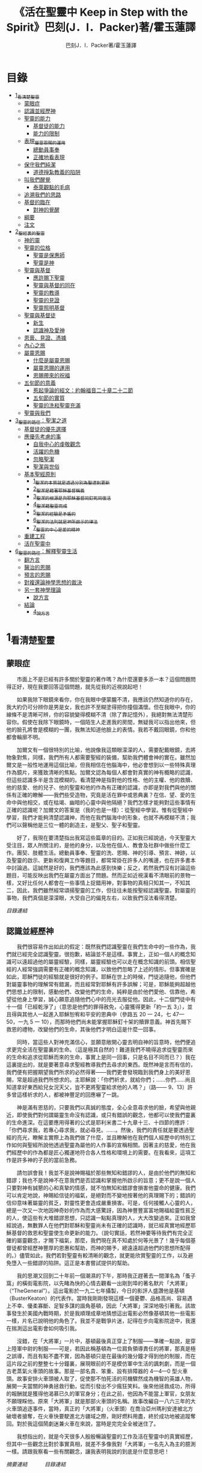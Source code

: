 #+TITLE:《活在聖靈中 Keep in Step with the Spirit》巴刻(J．I．Packer)著/霍玉蓮譯
#+AUTHOR:巴刻J．I．Packer著/霍玉蓮譯

* 目錄
 - [[#1_看清楚聖靈][1_看清楚聖靈]]
   - [[#蒙眼症][蒙眼症]]
   - [[#認識並經歷神][認識並經歷神]]
   - [[#聖靈的能力][聖靈的能力]]
     - [[#基督徒的能力][基督徒的能力]]
     - [[#能力的限制][能力的限制]]
   - [[#表現_屬靈恩賜的運用][表現_屬靈恩賜的運用]]
     - [[#總動員事奉][總動員事奉]]
     - [[#正確地看表現][正確地看表現]]
   - [[#保守我們純潔][保守我們純潔]]
     - [[#道德掙紮教義的陷阱][道德掙紮教義的陷阱]]
   - [[#叫我們醒覺][叫我們醒覺]]
     - [[#泰萊觀點的毛病][泰萊觀點的毛病]]
   - [[#追溯我們的思路][追溯我們的思路]]
   - [[#基督的臨在][基督的臨在]]
     - [[#對神的覺醒][對神的覺醒]]
   - [[#綱要][綱要]]
   - [[#注文][注文]]
 - [[#2_聖經裏的聖靈][2_聖經裏的聖靈]]
   - [[#神的靈][神的靈]]
   - [[#聖靈的位格][聖靈的位格]]
     - [[#聖靈是保惠師][聖靈是保惠師]]
     - [[#聖靈是神][聖靈是神]]
   - [[#聖靈與基督][聖靈與基督]]
     - [[#應許賜下聖靈][應許賜下聖靈]]
     - [[#聖靈與基督的同在][聖靈與基督的同在]]
     - [[#聖靈的教導][聖靈的教導]]
     - [[#聖靈的見證][聖靈的見證]]
     - [[#聖靈照明基督][聖靈照明基督]]
   - [[#聖靈與基督徒][聖靈與基督徒]]
     - [[#新生][新生]]
     - [[#認識神及愛神][認識神及愛神]]
   - [[#恩膏_見證_憑據][恩膏、見證、憑據]]
   - [[#內心之旅][內心之旅]]
   - [[#屬靈恩賜][屬靈恩賜]]
     - [[#什麼是屬靈恩賜][什麼是屬靈恩賜]]
     - [[#屬靈恩賜的運用][屬靈恩賜的運用]]
     - [[#恩賜帶來的祝福][恩賜帶來的祝福]]
   - [[#五旬節的意義][五旬節的意義]]
     - [[#惹起爭論的經文_約翰福音二十章二十二節][惹起爭論的經文：約翰福音二十章二十二節]]
     - [[#五旬節的實質][五旬節的實質]]
     - [[#聖靈的洗和聖靈充滿][聖靈的洗和聖靈充滿]]
   - [[#聖靈與我們][聖靈與我們]]
 - [[#3_聖靈的路徑_聖潔之道][3_聖靈的路徑：聖潔之道]]
   - [[#基督徒的優先選擇][基督徒的優先選擇]]
   - [[#應優先考慮的事][應優先考慮的事]]
     - [[#自我中心的虔敬觀念][自我中心的虔敬觀念]]
     - [[#活躍的危機][活躍的危機]]
     - [[#忽略聖潔][忽略聖潔]]
     - [[#聖潔與世俗][聖潔與世俗]]
   - [[#基本聖經原則][基本聖經原則]]
     - [[#1_聖潔的本質就是透過分別為聖達到更新][1_聖潔的本質就是透過分別為聖達到更新]]
     - [[#2_聖潔是藉著耶穌基督稱義][2_聖潔是藉著耶穌基督稱義]]
     - [[#3_聖潔的根源是與耶穌基督同釘死同復活][3_聖潔的根源是與耶穌基督同釘死同復活]]
     - [[#4_聖潔藉聖靈而成][4_聖潔藉聖靈而成]]
     - [[#5_聖潔的經驗是矛盾的][5_聖潔的經驗是矛盾的]]
     - [[#6_聖潔的法則就是神所啟示的律法][6_聖潔的法則就是神所啟示的律法]]
     - [[#7_聖靈的中心是愛的精神][7_聖靈的中心是愛的精神]]
   - [[#重建工程][重建工程]]
   - [[#活在聖靈中][活在聖靈中]]
 - [[#6_聖靈的路徑_解釋聖靈生活][6_聖靈的路徑：解釋聖靈生活]]
   - [[#翻方言][翻方言]]
   - [[#醫治的恩賜][醫治的恩賜]]
   - [[#預言的恩賜][預言的恩賜]]
   - [[#對複還論神學思想的裁決][對複還論神學思想的裁決]]
   - [[#另一套神學理論][另一套神學理論]]
     - [[#說方言][說方言]]
   - [[#結論][結論]]
     - [[#4_說方言][4_說方言]]

* 1_看清楚聖靈
** 蒙眼症
　　市面上不是已經有許多關於聖靈的著作嗎？為什麼還要多添一本？這個問題問得正好，現在我要回答這個問題，就先從我的近視說起吧！

　　如果我除下眼鏡來看你，你在我眼中便蒙朧不清，我應該仍然知道你的存在，我大約仍可分辨你是男是女，我也許不至糊塗得把你撞個滿懷。但在我眼中，你的線條不是清晰可辨，你的容貌變得模糊不清（除了靠記憶外），我絕對無法清楚形容你。假使在我除下眼鏡時，一個陌生人走進我的房間，無疑我可以指出他來，但他的臉孔將會是模糊的一團，我無法知道他臉上的表情。我若不戴回眼鏡，你和他都會輪廓不明。

　　加爾文有一個很特別的比喻，他說像我這類眼濛濛的人，需要配戴眼鏡，去將物象對焦，同樣，我們所有人都需要聖經的裝備，幫助我們體會神的實在。雖然加爾文是一般性地運用這個比喻，但我相信在他腦海中，他必會想到以一些特殊真理作為鏡片，來獲致清晰的焦點。加爾文認為每個人都會對真實的神有概略的認識，但這些認識多半是含混模糊的。看清楚神是指對他的性格、他的主權、他的救贖、他的慈愛、他的兒子、他的聖靈和他的作為有正確的認識，亦即是對我們與他的關係有正確的瞭解——我們些受造物，究竟是活在罪中或恩典裏？在信、望、愛的生命中與他相交，或在枯竭、幽暗的心靈中與他隔絕？我們怎樣才能夠對這些事情有正確的認識呢？加爾文的答案是（我的也是一樣）：從聖經中學習。惟有從聖經中學習，我們才能夠清楚認識神，而他在我們腦海中的形象，也就不再模糊不清；我們可以聲稱他是三位一體的創造主，是聖父、聖子和聖靈。

　　好了，我現在要清楚指出我寫這些篇章的目的。正如我已經說過，今天聖靈大受注目，眾人所關注的，是他的身分，以及他在個人、教會及社群中做些什麼工作。團契、肢體生活。總動員事奉、聖靈的洗、恩賜、神的引導、預言、神跡，以及聖靈的啟示、更新和復興工作等題目，都常常掛在許多人的嘴邊，也在許多書本中討論過。這誠然是好的，我們應該為此感到快樂；反之，若然我們沒有討論這些題目，可能反映出我們在屬靈方面出了問題。然而正如近視漢看不清眼前的景物一樣，又好比任何人都會在一些事情上捉錯用神，對事物的真相只知其一，不知其二，因此，我們雖然經常頌揚聖靈的工作，但往往未能按聖經認識聖靈。對屬靈的事物，我們真個是濛濛眼，大受自己的偏見左右，以致我們沒法看得清楚。

[[Keep_in_Step_With_the_Spirit__orig.org#目錄][目錄連結]]

** 認識並經歷神
　　我們很容易作出如此的假定：既然我們認識聖靈在我們生命中的一些作為，我們就已經完全認識聖靈。很抱歉，結論並不是這樣。事實上，正如一個人的概念知識可以遠超過他的屬靈經驗，同樣，屬靈經驗也可以走在概念知識的前頭。相信聖經的人經常強調需要有正確的概念知識，以致他們忽略了上述的情形。但事實確是如此，耶穌門徒的經驗就是很好的例子。耶穌在世上的時候，門徒追隨他，但他們對屬靈事物的理解常有錯漏，而且經常對耶穌有許多誤解；可是，耶穌能夠超越他們思想上的限制，感動他們、改變他們的生命，純粹是由於他們愛他、信靠他，希望從他身上學習，誠心願意追隨他們心中的亮光去服從他。因此，十二個門徒中有十一個「已經乾淨了」（意思是他們的罪得赦免，心靈獲得更新「約一五 3」），並且得與其他人一起進入耶穌恕宥和平安的恩典中（參路五 20 一 24，七 47—50，一九 5 一 10），而那時他們尚未能掌握耶穌釘十架的贖罪意義。神首先賜下救恩的禮物，改變他們的生命，其後他們才明白這是什麼一回事。

　　同時，當這些人對神充滿信心，並願意敞開心靈去明自神的旨意時，他們便追求更完全活在聖靈裏的生命。（這是極其自然的！難道我們不曉得追求從聖靈而來的生命和追求從耶穌而來的生命，事實上是同一回事，只是名目不同而已？）我在這裏提出的，就是要著意尋求聖經教導我們去尋求的東西。既然神是言而有信的，我們便有把握期望我們所求的必然得著——我們更會發現臨到我們身上的美好恩賜，常是超過我們所想求的。主耶穌說：「你們祈求，就給你們；……你們……尚且知道拿好東西給兒女況天父，豈不更將聖靈給求他的人嗎？」（路—— 9、13）許多曾這樣祈求的人，都被神豐足的回應嚇了一跳。

　　神是滿有恩慈的，只要我們以真誠的態度，全心全意尋求他的臉，希望與他親近，即使我們對何謂屬靈生命沒有認識，或只有錯誤的觀念，他都可以使我們靈裏的生命進深。在這要應用得著的公式是耶利米書二十九章十三、十四節的應許：「你們尋求我，若專心尋求我，就必尋見。……。然後，我們的責任就是要透過聖經的亮光，瞭解主實際上為我們做了什麼，並且瞭解他在我們個人經歷中的特別工作如何與聖經所說他透過聖靈為屬他的人作事的宣稱相關。因著主的慈愛，他在我們經歷中的作為都是匠心獨運地符合各人性格和環境上的需要。在我看來，這項工作是許多神的子民的當前急務。

　　請勿誤會我！我並不是說神賜福於那些無知和錯謬的人，是由於他們的無知和錯謬；我也不是說神不在意我們是否認識和掌握他所啟示的旨意；更不是說一個人只要對神有誠懇的心和真摯的情感，就不怕無知和錯謬會損害他靈命的健康。我們可以肯定地說，神賜給信徒的福氣，是絕對而不變地按著他的真理賜下的；錯誤的信仰意味著屬靈的貧乏，對靈性更會造成嚴重損害。可是，任何接觸人心靈的人，總是一次又一次地因神奇妙的作為而大感驚訝，因為神豐豐富富地賜福給靈性貧乏的人，使這些有大堆錯謬思想，只認識一點點真理的人，大大改變過來。正如我曾經說過，無數罪人在他們對耶穌和聖靈尚未有正確的認識時，就已經真實地經歷耶穌基督的救恩和聖靈使生命更新的能力。（說句實話，若然神要等待我們有完全正確的屬靈觀念，才賜下福氣，那麼，我們現在真不知處於何等光景了！幾乎每個基督徒都曾經歷神豐厚的恩惠和幫助，而神的賜予，總遠遠超過他們的思想所配得的。）儘管如此，我們若對聖靈有較清晰的觀念，就更能欣賞聖靈的工作，以及避免墮入一些錯謬的陷阱。這正是本書嘗試提供的幫助。

　　我的思潮又回到二十年前一個潮濕的下午，那時我正趕著去一間渾名為「蚤子窩」的橫街電影院，以先睹為快的心情去觀看一出剛到埠的著名默片「大將軍」（“TheGeneral”）。這出電影於一九二七年攝製，今日的影評人盛讚他是基頓（BusterKeaton）的代表作。當時我剛剛發現這樣一個憂鬱、品格高尚、容易遇上不幸、優柔寡斷、足智多謀的諧角基頓，因此「大將軍」深深地吸引著我。該故事發生於美國內戰時期，於是我順理成章地猜想這出電影必然像基頓其他一些電影一樣，片名已說明他的角色了。我並不是戰爭片迷，記得在步向電影院途中，我還在揣測這出電影會如何吸引我。

　　沒錯，在「大將軍」一片中，基頓最後真正穿上了制服——準確一點說，是穿上陸軍中尉的制服——可是，若因此稱基頓為一位肩負領導責任的將軍，那真是極之誤導，而且有點不盡不實，因為基頓只是在最後的幾分鐘才得到他的制服，而在這片段之前的整整七十分鐘裏，展現眼前的不是模仿軍中生活的諷刺劇，而是一個古老蒸氣火車頭的故事。那是一部名貴、笨重、設有排障器的 4—4—0 型火車頭。故事安排火車頭被人取了，促使那不怕死活的司機驟然成為機智的英雄人物，展開一夫當關的神勇拯救行動，從而引發出不少瘋狂笑料。後來他拯救成功，所得的報酬就是獲得他渴慕已久的軍官身分；在此之前，他因為不能當上軍官，女朋友不願理睬他。原來「大將軍」就是那部火車頭的名稱。故事改編自一八六三年的大火車頭追逐事件，當時，真正的「大將軍」（火車頭）在喬治亞州瑪利安達被北方破壞者搶奪，在火車快要駛進北方疆域之際，剛好燃料用盡，終於成功地被追蹤奪回。對於我這個鬧劇迷兼火車在來說，當時是完完全全被迷住了。

　　我想指出的，就是今天很多人殷殷暢論聖靈的工作及活在聖靈中的真實經歷，但其中一些觀念比對於事實真相，就差不多像我對「大將軍」一名先入為主的臆測一樣。請跟我察看一些有關觀念，讓我表明我說的到底是什麼意思吧！

[[Keep_in_Step_With_the_Spirit__notes.org#認識並經歷神][摘要連結]]　　　
[[Keep_in_Step_With_the_Spirit__orig.org#目錄][目錄連結]]

** 聖靈的能力
　　首先，許多人認為聖靈的教義基本上與能力有關，意思是神賜予能力，讓你可以做你應該做卻感有心無力的事情，例如：拒絕物欲的追求（諸如美色、煙、酒、毒品、金錢、刺激、奢華的生活、晉升機會、權力、名望、諂媚奉承等等）。容忍那考驗你耐性的人、愛那不可愛的人、控制脾氣、在壓力中站立得穩、為基督勇敢發言、在遭逢患難中仍信靠神。聖靈賦予人能力達致上述的種種表現，無論在思想上、言語上、講章及禱告裏，這主題都為人所津津樂道。

　　然則我們對這些人所強調的有什麼異議嗎？他們的觀點是否錯誤？不是，絕對不是；情形剛好相反，這觀念本身是堂而皇之的正確。因為能力（power）一詞（通常相當於希臘文的 dunamis，由此引伸為英文的 dynamite，有時相當於 kratos 和 ischus）是一個重要的新約辭彙，而基督藉聖靈賦予信徒能力，確是新約中重大的事實，是福音裏的榮耀，也是世界各地忠實追隨基督的人的標記。如果你對我這番話產生疑問，你大可細讀以下
經文：

　　耶穌曾把大使命託付門徒，叫他們將福音傳遍天下，並對他們說：「你們要在城裏等候，直到你們領受從上頭來的能力。」「但聖靈降臨在你們身上，你們就必得著能力 ……」（路二四 49；徒一 8）在五旬節，聖靈被澆灌下來時，「使徒大有能力，見證耶穌復活……」（徒四 33）同時，「司提反滿得恩惠、能力，在民間行了大奇事和神跡。」（徒六 8；另參閱彼得形容耶穌的相類似經文：「神怎樣以聖靈和能力膏拿撒勒人耶穌……」「徒一○38」）路加在這些經文裏告訴我們，從起初，福音就是靠著聖靈的能力傳揚開去。

　　保羅為羅馬教會的人祈禱說：「……使你們藉著聖靈的能力，大有盼望。」（羅五 13）然後，他繼續談及基督透過他作的事情：「基督藉我作的那些事，……他藉語作為，用神跡奇事的能力，並聖靈的能力……」（羅一五 18、19）；他又提醒哥林教會的信徒，他傳講基督釘十字架，「……乃是用聖靈和大能的明證；叫你們的信……只在乎神的大能。」（林前二 4、5；另參閱林後六 6—10，一○4— 6；帖前一 5，13）當保羅感到有一根剌加在他肉體上時，他寫道：基督「對我說：『我的恩典夠你用的，因為我的能力是在人的軟弱上顯得完全。』所以，我更喜歡誇自己的軟弱，好叫基督的能力覆庇我。」（林後一二 9，另參閱四 7）他又對提摩太說，神賜給基督徒的「是剛強（power）、仁愛、謹守的心」，並指責那些「愛宴樂，不愛神，有敬虔的外貌，卻背了敬虔的實意（ power）」的人（提後一 7，三 4、5）。他說基督給予信徒能力（endunamoo，dunamoo，krataioo），使信徒能達成本來單憑己力是永遠無法辦到的事情（弗三 16，六 10，另參一 19 一 23；西一 11；提前一 12；提後四 17；另參林後一二10；彼前五 10）。並且，當他處身獄中，性命危在旦夕之時，卻發出勝利的呼喊：「我靠著那加給我力量的，凡事（意指神呼召他去做的一切事）都能作。」（腓四 13）無庸置疑，這一切都說明瞭聖靈是帶來能力的。我們受教導知道靠著超自然的能力去過超自然的生活，是整個新約基督教信仰的核心，故此，那些自稱信奉基督教的人，若不曾經歷能力的澆灌，也表現不出他們擁有這種能力，那麼照新約聖經的標準看來，他們的信仰是值得懷疑的。儘管人以基督為信徒得力的唯一源頭，能力的澆奠往往是聖靈的工作，而人只提基督，是因為基督賜下聖靈（約一 33，二 O22；徒二 33）。因此，能力是透過聖靈從基督而來；無論何時何地，誰人傳授基督教道理，都應該特別重視這個真理。

　　過去三百多年來，福音派信徒一直仰賴神的應許，不斷向神支取能力來生活。我們應該為此感到高興，因為這種能力的賜予不單是聖經裏的一個重要主題，他還針對人類一個明顯而普遍的需要。凡肯誠實面對自己的人，都不時會因自己內心一份強烈的不足感而不知所措。所有基督徒都會一次又一次窘迫地呼喊：「主啊，幫助我，堅固我，扶持我，賜我能力，好讓我所言所行都能取悅你，令我剛強壯膽，有充足的力量面對種種壓力和要求。」

　　我們是被召去戰勝那惡者，他常以種種形態出現在我們心裏，或圍繞我們。我們需要知道在這一場爭戰裏，只有靠著聖靈的能力，才能獲取勝利；反之，若完全靠賴自己，最後只會發現自己的無能和經驗挫敗，引致痛苦。所以，福音信仰強調藉著聖靈而達致成聖是一件真實而又必需的事，這個教導永遠都切合時宜。

[[Keep_in_Step_With_the_Spirit__notes.org#聖靈的能力][摘要連結]]　　　
[[Keep_in_Step_With_the_Spirit__orig.org#目錄][目錄連結]]

*** 基督徒的能力
　　十七世紀時期，清教徒首先強調聖靈如何在人的生命中彰顯能力；可是，到了十八世紀，這種教導竟變成了福音派信徒間爭辯的主題，當時衛斯理（ John Wesley）開始提出一種教義，說聖靈會把人的罪從人心靈中連根拔起。這就是衛斯理所指的「合乎聖經的聖潔」，他相信神興起循道主義（Methodism）去宣揚這個教導。非衛理公會信徒對這種教訓退避踟躕，覺得他很虛妄，而且不合乎聖經，所以他們不斷警告自己教會的會友要防備這種思想。然而到了十九世紀中葉，反對的鐘擺搖晃到了另一個極端；許多人感到（不論他們的想法是否正確）這股反完全主義的熱潮令基督徒完全遺忘了神有能力拯救人脫離罪，他能使人過一個平靜、得勝而公義的生活，他亦能夠使講員的資訊直透人心靈深處。忽然之間，人得勝的能力頓成為講章、書籍和非正式小組討論的話題（他們稱這些小組討論為「閒談聚會」），遍及大西洋兩岸。龐馬（Phoebe Palmer）、馬漢（Asa Mahan）、史密夫（ RobertPearsall Smith）、漢娜·韋杜（ Hannah Whitall Smith）、賀堅斯（ Evan Hopkins）、慕安德列（ Andrew Murray）。叨雷（R．A．Torrey）、特榮布林（ Charles G．Trumbull）。麥奇堅（ Robert C．McQuilkin）、梅亞（F．B．Meyer）、慕耳（H．C.G．Moule）等人所致力宣告的信徒得力「秘訣」（“secret”，這是他們採用的字眼），被高舉為新的啟示。事實上，宣告這些道理的前們也如此相信。一個嶄新的福音信仰運動已經展開了。

　　這個得力的「秘訣」，有時也稱為「高超生命」或「得勝生活」的秘訣，已經在英倫一年一度為期一周的凱錫克培靈會（Keswick Convention）中，全面制度化地推展了，一如爵士樂隊的主要節目安排一樣，一直以來這個培靈會的各個聚會都有固定編排，星期一的主題是罪惡，星期二的主題是那拯救我們脫離罪惡的基督，星期三是奉獻，星期四是在聖靈裏的生命，星期五是成聖者滿有能力的事奉（尤其是在宣教事工上）。及後，一份凱錫克期刊在一八七四年創刊，名為《基督徒得力之途》（The Christian Pathway of Power）。五年後，刊物名稱改為《信心的生命》（The Life of Faith)，但名稱的改換並不代表期刊的性質有任何更改，仍依據凱錫克培靈會的教導，以信心就是得力之途為主題。凱錫克塔靈會的影響是世界性的，「凱錫克信徒。勃興於全世界所有以英語為地方語言的角落。「凱錫克培靈會的教導已經被視為近期教會歷史中一股最有潛力的屬靈力量。」1「凱錫克型」的講員，專門在大會上宣講能力的資訊，他們已成為一群獨特的福音信仰牧者，與福音信仰學者、聖經教師和講論預言性主題的講員並駕齊驅。凱錫克資訊經過制度化，又獲得欣賞凱錫克精神（平穩、愉快、節制、吹毛求疵等特性都非常迎合中產階級人士的喜好）的人支持；所以，凱錫克培靈會中有關成聖和事奉能力的資訊自然縈繞人心。

　　這種講論能力的主題也不是近年唯一的發展。基督的能力不單能夠赦免我們的罪，而且藉著聖靈，可拯救我們脫離罪惡的奴役。有如第一世紀一樣，這個資訊已再次成為教會福音資訊的主要部分。對於城市化的西方人來說，他們面對的邪惡，是具破壞性的惡習；對於較落後的部落社群來說，他們面對的邪惡就是邪靈的勢力。至於較古老的福音資訊，由於他強調律法、罪惡、審判和基督代贖受死的榮耀，誠然可以補充今天福音資訊的缺欠。可是整體來說，古老的福音資訊很少論及能力；從這方面看來，他的確是有些遜色了。

　　既然神應允和賜予能力是千真萬確的事，那麼能力的主題如此受到重視，誠然是一件值得欣喜的事。事實上，強調能力的資訊不管透過什麼形式表達出來，今天已成為基督教福音信仰主流的標記，與世界性的靈恩運動並駕齊驅；這無疑是一個對未來充滿希望的徵兆。

[[Keep_in_Step_With_the_Spirit__notes.org#基督徒的能力][摘要連結]]　　　
[[Keep_in_Step_With_the_Spirit__orig.org#目錄][目錄連結]]

*** 能力的限制
　　然而，在慶倖今天有許多關乎能力的講論之餘，我們也不無憂慮；因為經驗告訴我們，當我們思想聖靈時，若只集中注意能力這個主題，而沒有一個更具深度的觀點，沒有從另一個中心主題去看聖靈的職事，那麼，扭曲的觀念很快就悄悄潛入我們的思想裏。什麼是扭曲了的觀念呢？好，讓我拿以下的例子來開始吧！當一個人經常尋求力量去駕馭生活上的大小事情時，他會虔誠地專注自己心靈的起伏，因而產生一種自我中心和內向的心態，以致對社群的福利和社會的需要漠不關心。當人論及聖靈的工作時，往往傾向於以人為中心，就好像神的能力是一些隨時儲備妥當的東西，只要運用思想和意志——通常美其名為奉獻和信心——就可以開關「使用」（這是凱錫克培靈會的常用語）同時，這種態度形成一種觀念，認為只要我們肯釋放自己內在的能力，神的能力就會在我們心裏自動地運行，因此，我們可以隨時按著自己奉獻和信心的程度來調節這種能力。另一個隨之浮現的觀念，就是以為必須處於內在的被動狀態中，完全等候神的能力帶領我們（「放下自己，讓神工作」是流行得太響的口號）。同樣，在某些圈子的佈道工作裏，差不多形成了一種慣例，就是為心靈空虛的人提供一種「生活的力量」。表面上，就好像只要人肯委身基督，他立刻可以獲得發動和操縱能源的權利。

　　可是，這一切聽起來似乎較像瑜珈，甚於以聖經真理為基礎的基督教信仰。首先，這些觀念混淆了憑己意去擺佈神的能力（這是法術，西門的表現就是一個例子「徒八 18-24）和因著順服神的旨意而經歷神的能力（這是宗教，保羅的表現就是很好的例子「林後一二 9、10」）。再者，這些觀念是不切實際的。佈道家們的講章經常暗示一件事實，就是我們一旦成為基督徒，神在我們裏面的能力就可以立時除去我們性格上的任何弱點，令我們生活一帆風順；可是，這種說法是違背聖經，甚至是不誠實的。當然，神有時候可以施行奇跡，令悔改的人忽然改變過來，從這些或那些弱點中得釋放，即如其他時候，他亦會偶然施行神跡奇事一樣；然而，每個基督徒的生命都是一場持久戰，要不斷對抗來自世界、肉體和魔鬼的種種試誘和壓力；同時，那追求活像基督（即是智慧、忠心、愛心和公義的生活）的爭戰是嚴苛的，是永不停息的。在佈道中宣揚相反的現實，就無寧是一種騙取信心的技倆。同樣，凱錫克培靈會中的講論，經常鼓勵我們一時間對自己有過高及過低的期望——每時每刻完全脫離罪的纏累，是期望過高；另一方面，沒有動機去期望能夠逐步擺脫罪對我們心靈的轄制，就是期望過低。這是一種拙劣的神學，而且在心理和精神上都不符現實。我這些意見若早在一九五五年發表，一定會犯眾怒了，但在今天，我相信這些見解會較普遍受到接納。

　　討論下去，你就會漸漸明白我們真正的問題是需要對聖靈的教義有深刻而真確的洞見——這洞見的亮光能促使我們糾正對內在能力的謬說。不過，我打算暫且擱下這部分的論據，待我完成對聖靈問題的初步探討後才再談他。在目前的探討裏，我們只要記著一點，就是只談聖靈能力，根本不能針對問題的核心。

[[Keep_in_Step_With_the_Spirit__notes.org#能力的限制][摘要連結]]　　　
[[Keep_in_Step_With_the_Spirit__orig.org#目錄][目錄連結]]

** 表現_屬靈恩賜的運用
　　其次，許多人認為聖靈的教義基本上與表現有關，意思是運用屬靈恩賜。對這些人來說，聖靈的職事似乎由始至終只是關乎如何運用恩賜——講道、教導、說預言、說方言、醫治等等。他們認為根據新約聖經的教導，恩賜（charismata）是神所賜予的某些能力，尤其是藉著言語、行為和態度，把關乎耶穌基督的真理傳遞開去，彼此激勵，互相服事。他們又認為「……聖靈顯在各人身上……」（林前一二 7），恩賜是藉著行以辨認的，基督徒所表現出來的行為，正顯明瞭神賜予他們什麼能力。因此，他們認為屬靈生命的實質在乎表現，同時假設人愈能表現恩賜，就表示他愈被聖靈充滿。

[[Keep_in_Step_With_the_Spirit__notes.org#表現_屬靈恩賜的運用][摘要連結]]　　　
[[Keep_in_Step_With_the_Spirit__orig.org#目錄][目錄連結]]

*** 總動員事奉
　　對於這種觀點——或更貼切地稱為心態，我首先要說明一點，就是他所強調的教本身同樣是絕對正確的；這次是強調恩賜的實在，以及運用恩賜的重要。曆世以來，教會以為事奉的恩賜只屬於一小部分基督徒專有（例如好的牧師和其他少數人），因此，他們並不十分注意恩賜這個題目。二十世紀以前，有關屬靈恩賜的全面研究，只有一本英文著作，由清教徒歐文（John Owen）於一六七九至一六八 O 年寫成。近期所強調屬靈恩賜的普遍性，以及神對教會總動員事奉的期望，其實早就應該提出，因為新約聖經對這兩方面的教導是相當清楚和明顯的。這裏引述一些主要經文。

　　「恩賜『charisznata』原有分別，聖靈卻是一位。職事『diakonia』也有分別，主卻是一位。功用『energemata』也有分別，神卻是一位，在眾人裏面運行一切的事。」（林前一二 4 一 6）「我們各人蒙恩，都是照基督所量給各人的恩賜……凡事長進，于元首基督；全身……照著各體的功用彼此相助，便叫身體漸漸增長，在愛中建立自己。」（弗四 7、15、16）「各人要照所得的恩賜彼此服事，作神百般恩賜的好管家。」（彼前四 10）「正如我們一個身子上有好些肢體，肢體也不都是一樣的用處。我們這許多人，在基督裏成為一身，互相聯絡作肢體，也是如此。按我們所得的恩賜，各有不同。……」（羅一二 4—6）並非只有聖品人員及有職分的才具有恩賜，所有基督徒 都具有恩賜，牧者必須認識這個事實，並運用自己的恩賜去裝備平信徒運用他們的恩賜。「他所賜的，有使徒，有先知，有傳福音的，有牧師和教師；為要成全聖徒，各盡其識，建立基督的身體」（弗四 11、12）。

　　英文聖經的敘定譯本（King James Version）掩蓋了保羅在此處的含義，把他翻譯為基督所賜的有使徒、先知、傳福音的、牧師和教師，「為了成全聖徒，為要各盡其職，為要建立基督的身體」（“for　the　perfecting　of　the　saints，for thework of ministry， for the edifying of the Body of Christ”［King James Version］）。乍看來，這三句平衡的句語好像都是聖品人員蒙召的職責。第六世紀的聖經版本遺漏了第七條誡命中的不字（出二○14），在歷史中流傳下來，被稱為邪惡的聖經版本；這裏英文聖經欽定譯本在「聖徒」（“saints”）之後加上了一個逗點，也同樣產生不良的效果。因為這個逗號將「職事」的範圍局限了，成為只有在位的領袖才可擔當，這不但隱藏了保羅的意思，簡直將保羅的意思顛倒過來，使本來是肢體各盡其職的成為教權主義（clericalism）。（這裏的「教權主義。是一種陰謀和專橫的結合，在其中，牧者宣稱所有屬靈職事都是他個人的責任，不是會眾的責任，而會眾亦同意這種想法。這個觀念在原則上很有問題，實踐起來更會導致聖靈的感動被銷滅。）

　　其實，自上個世紀中葉開始，普利茅斯弟兄會（ Plymouth Brethren）已宣告恩賜的普及性和肢體應各盡其職，但由於他們的宣告摻雜在一種反動性的爭論裏——當時的論，是針對一些在被指為背離真道的教會裏事奉、受薪並曾受訓練的聖品人員——，們的宣告沒有受到多大注意。可是，近年來普世教聯運動和靈恩運動都抓緊這方面的聖經真理，使之漸漸成為基督教的老生常談，因而產生了一些可喜的效果。其中一個效果，就是許多地區的教會紛紛願意在教會生活中實驗新的制度及新的禮儀形式，讓信徒有機會完全發揮他們的恩賜，令會眾整體受益；隨之興起的，是以一種認真的態度，去檢討傳統的崇拜程式和形式，以保障沒有任何恩賜受到窒礙，甚至銷滅聖靈的感動。這一切都是好現象。

[[Keep_in_Step_With_the_Spirit__notes.org#總動員事奉][摘要連結]]　　　
[[Keep_in_Step_With_the_Spirit__orig.org#目錄][目錄連結]]

*** 正確地看表現
　　很不幸，這可喜情況也有其負面：三大扭曲了的現象不時破壞我們認識聖靈的新取向。
　　第—，過分強調平信徒的職事，令一些平信徒低估和輕視牧師的特殊責任，忘記要尊重牧者的職分和領導。
　　第二，著重指出神慣於賜予聖徒一些與他們信主前的才能毫不相關的恩賜（這強調沒有錯，這的而且確是神的習慣）致使一些人受到蒙蔽，而看不見另一個事實，就是教會生活中最重要的恩賜（如講道、教導、領導、輔導、支持）通常是一些被聖化了的天然才能。
　　第三，有些人鼓勵基督徒在個人表現上有極度的自由，因此為了平衡這種極端，他們設立了各種極度專制的牧養監察形式，有時甚至比起中世紀教士運用權術控制基督徒良心的種種惡劣方式，有過之而無不及。

　　明顯地，上述發展都有毛病，但糾正這些毛病不等於要貶低他們背後的原則；這些毛病不過是一些不受歡迎的副產品。原則本身是正確的，若不能切實遵守這些原則，就不可能有高質素的教會生活。

　　話說回來，若我們單單專注恩賜的彰顯（例如以說方言為個人的五旬節經驗），以為這就是聖靈對個別信徒的主要職事，因而認為這就是我們應該集中關注的聖靈工作，那就大錯特錯了。只要讀讀哥林多前書，這個錯誤就顯而易見。哥林多教會的信徒因擁有知識而自高自大（八 1、2），他們為自己的恩賜自鳴得意，或者有些人會說，是雄心勃勃。他們藐視一些會友及外來講員，認為這些人的恩賜不及他們；每當他們在教會裏聚會，彼此之間就喜歡競爭和炫耀自己的恩賜。保羅為哥林多教會的信徒知識全備、滿有恩賜而感到十分高興（一 4—7）；但另一方面，保羅指出他們像嬰孩一樣不成熟，又屬乎肉體，行事為人自相矛盾，自招羞愧（三 l—4，五 1 一 13，六 1 一 8，—一 17  22）。他們重視恩賜和自由過於公義、愛心和事奉；保羅說這樣的價值觀是錯誤的。再沒有別的教會像哥林多教會一樣受到使徒這麼多的指責了。

　　哥林多信徒因著自己的知識和恩賜，以為自己是「屬靈的」（Pneumatikoi，一四37）；可是，保羅苦苦的向他們指出，真正屬靈的質素（假定聖靈已賜予我們悟性去瞭解福音，因為這是最基本的屬靈條件）是屬乎道德的。「豈不知你們的身子就是聖靈的殿嗎？這聖靈是從神而來，住在你們裏頭的；並且你們不是自己的人，因為你們是重價買來的。所以要在你們的身子上榮耀神。」（六 19、 20）那遠勝哥林多信徒一切最可誇表現的「更妙之道」，就是愛：「……恒久忍耐，又有恩慈……不嫉妒……不，不 張狂，不作害羞的事，不求自己的益處，不輕易發怒，不計算人的惡，不喜歡不義，只喜歡真理；凡事包容，凡事相信，凡事盼望，凡事忍耐。」（一三 4 一 7）保羅說，儘管你擁有世界上各樣最偉大的恩賜，然而沒有愛，你就算不得什麼（一三 1—3）——靈性上是死的。保羅懷疑哥林多教會的一些人事實上「算不得什麼」，因此，他寫信給他們說：「你們要醒悟為善，不要犯罪，因為有人不認識神。我說這話是要叫你們羞愧。」（一五 34；另參林後一三 5）

　　有一件事情是哥林多信徒需要瞭解的，也是今天我們一些信徒需要重新學習的，這就是清教徒歐文（ John Owen）所說的，有些人可以滿有恩賜卻完全沒有領受恩典，意思是一個人可以有很好的表現，使他人靈性得益，但他本人卻沒有因著真正認識神，經歷聖靈在他心內動工所帶來的內在更新。彰顯聖靈的恩賜表現，與聖靈所結的果子，即活像基督的品德（見加五 22、23）完全是兩回事；一個人可以在恩賜的表現上有驕人成績，卻欠缺像基督的美德。你可以有許多恩賜，但只有少許恩典；你甚至可以有真實的恩賜，但完全沒有真實的恩典；就如巴蘭、掃羅和猶大一樣。歐文寫道，這是由於：

　　屬靈恩賜只屬於頭腦上或理解上的，不管是普通恩賜或特殊恩賜，都不能在心靈裏占一席位。屬靈恩賜是頭腦上的，因為他們是觀念性和理論性，多於實際的。他們只是智慧而已。縱使有些恩賜，諸如行神跡和說方言，能夠在我們裏面找到住處，卻不過是一種特殊力量的「短暫運作」，曇花一現。神的亮光是所有其他恩賜的基礎，屬靈光照是恩賜的實質；所以使徒在希伯來書六章四節中表達出恩賜的次序［歐文將「來世權能」等同於屬靈恩賜」。意志、情感和良心都與這些恩賜無關，因此，這些恩賜無法改變心靈；固然，若憑著光照的功效，也許可以改革生命。雖然一般來說，神不會將恩賜賜予大奸大惡的罪犯，至於那些接受了恩賜的人，若果後來變得惡行昭彰，神多半不會繼續給他們賜下恩賜；然而，一些擁有恩賜的人可能生命從未真正更新，那就無法確保他們不會陷入嚴重的罪中。3

　　故此，沒有人可以用恩賜作為取悅神或得救的明證，屬靈恩賜並不等於這些。

　　在整本新約聖經裏，每逢提及神在人生命中的工作，著眼點往往是倫理道德，而不是靈恩方面的。那真正要緊的是活像基督（不是在恩賜上像基督，而是在愛心、謙卑、順服神的旨意、對別人的需要敏感等各方面像他）。這在保羅為信徒的禱告中表達得尤其清楚。他為哥羅西的信徒祈求，求神「照他榮耀的權能，［使信徒］得以在各樣的力上加力，好叫……。什麼？是透過豐盛有餘的恩賜，好叫他們在事奉上有輝煌的成就嗎？不是，而是好叫他們「凡事歡歡喜喜的忍耐寬容」（西一 11）。同時，他祈求腓立比信徒的愛心滿溢，「……在知識和各樣見識上，多而又多；使你們……。什麼？使你們在講道和爭辯中充滿說服力，或者有醫治的權柄，或者能說流利的方言嗎？不是，而是「作誠實無過的人，直到基督的日子；並靠著耶穌基督結滿了仁義的果子……」（腓 9—11；另參看弗三 14 一 19）。

　　以上這點不單切合那些終日埋首於發掘和使用屬靈恩賜的人，也適用於所有持以下態度的人：這些人也許受自己剛烈的性情所矇騙，總以他們參與基督教活動的多寡，以及推行活動的技巧和成敗來量度聖靈在他們身上的工作。

　　我的論點就是任何把屬靈恩賜（奔走和辦事的能力和意願）看為比屬靈果子（在個人生命中像基督的品格）更重要的心態，在屬靈上都是方向錯誤的，需要矯正。最佳的矯正良藥就是重新調校我們對聖靈工作的觀點，把基督徒的活動和表現看為服事神和榮耀神的途徑，並按這種價值去衡量他們，而不是憑我們的觀感，單單因為某些活動或表現充滿戲劇性、夠搶眼、足以吸引人、能讓人在教會中擔當重要職位，或者使我們對某人的期望提升，就看為寶貴。有關這方面的觀點，我將會在下文討論；目前，讓我們先弄清楚，強調恩賜和活動，跟強調經驗聖靈的能力一樣，都不能領我們進到聖靈真理的核心。讓我們繼續我們的檢討。

[[Keep_in_Step_With_the_Spirit__notes.org#正確地看表現][摘要連結]]　　　
[[Keep_in_Step_With_the_Spirit__orig.org#目錄][目錄連結]]

** 保守我們純潔

　　第三方面，有些人將聖靈的教義集中在「潔淨」（purifying）和「淨化」（purgation）之上，換句話說，就是神潔淨他的兒女，使他們脫離罪的污染和敗壞，幫助他們抵擋試探，行正義的事。對於這些人來說，聖靈在我們逐漸成聖的過程中，使我們趨向完全，幫助治死我們裏面的罪（羅八 14；另參看西三 5），並改變我們，叫我們「榮上加榮……」（林後三 18）。對他們來說，問題的核心並非經歷聖靈的能力，也在乎基督徒對外的表現，反而是我們內心的爭戰，在追求聖潔的過程中如何對抗罪惡，尋求聖靈的幫助，保守我們純潔，不受玷污。

　　這些人所強調的觀點，本身也是完全合乎聖經的。未曾重生的人，實際上如保羅所說，「……都在罪惡之下……」（羅三 9）；另一方面，罪仍然「住」在那些重生了的人裏面（羅七 20、23；另參看來一二 1；約壹一 8）。罪在本質上就是一種叛逆神的非理性能量——一種傲慢、任性的習慣，在道德及屬靈上形形色色的自我中心表現。無論罪以任何形式出現，都惹神憎厭（賽六一 8；耶四四 4；箴六 16 一 19），也使我們在神的眼裏成為不潔之民。所以，從聖經來看，罪不單需要被赦免，而且需要被潔淨。

　　同樣地，以賽亞盼望有一天「主以公義的靈和焚燒的靈，將錫安女子的汙穢洗去」（賽四 4；另參看要求人洗濯、自潔的經文：賽一 16；耶四 14）。以西結覆述神的話：「我必用清水灑在你們身上，你們就潔淨了。我要潔淨你們，使你們脫離一切的汙穢，棄掉一切的偶像。」（結三六 25）撒迦利亞預告：「那日，必給大衛家和耶路撒冷的居民，開一個泉源，洗除罪惡與汙穢。」（亞一三 1）瑪拉基發出警告說：神「如煉金之人的火，如漂布之人的鹺。他必坐下如煉淨銀子的，必潔淨利未人，熬煉他們像金銀一樣……」（瑪三 2、3；另參看賽一 25；亞一三 9）這些經文指出犯罪行為使我們在神面前成為汙穢；罪惡叫神討厭和反感，一如當我們發現本該是潔淨的地方變成汙穢時，我們自己也表示討厭和反感；但在神恩慈的聖潔裏，這一切都解決了，他不單赦免我們的罪，而且幫助我們不再犯罪。

　　在舊約聖經裏，所有潔淨的律例及潔淨的禮儀都指向這種神聖的潔淨工作。同樣，在新約聖經所有有關救贖的經文裏，都把救恩形容為被洗淨和被潔淨（約一三 10，一五3；徒二二 16；林前六 11；弗五 25—27；來九 13、14，一○22；約壹一 7—9），又指基督徒生命中最重要的事情，就是潔淨自己，除去一切使自己在神眼中看為汙穢的東西（林後七 1；弗五 3— 5；提後二 20—22；約壹三 3）。所以，基督徒的洗禮尤其反映些意義，洗禮事實上不折不扣地象徵了潔淨。

　　聖靈使基督徒醒覺到自己的罪汙，並為此感到羞慚，又激勵我們去「……潔淨自己除去身體、靈魂一切的汙穢，敬畏神，得以成聖。」（林後七 1）當我們突出聖靈這方面的工作時，正好顯明瞭聖經一個重點，而在我們這個頹廢的世代裏，一切道德標準不受重視，羞恥之心被視作等閒，這重點實在需要大大的強調。

　　同時，基督徒在現世對純潔生命的追求，意味著他們長遠下去一種自覺的矛盾和掙紮，並常會感到成績未達理想；這方面的著重也是相當正確的，「因為情欲和聖靈相爭，聖靈和情欲相爭，這兩個是彼此相敵，使你們不能作所願意作的。」（加五 17）

　　無論我們是否接受羅馬書七章十四至二十五節作為剖析基督徒經驗的一個橫切面，用以直接闡明上述要點（有些人贊成，有些人不贊成；我們稍後會再作討論），但毫無疑問，保羅在加拉太書正告訴我們基督徒生命裏的實際掙紮。他要我們知道，每個基督徒的生命裏，都存在著兩種敵對的欲望；這兩種力量在動機的層次上彼此為敵。有些欲望表現出人性墮落後一種悖逆神、自私自利的天性；有些欲望表現出由重生而來的超自然、榮耀神和愛神的動機。由於基督徒內心有這兩種敵對的催迫動力，當其中一股動力把他拉向前時，另一股動力便把他拉向後；因此，縱然他恒常的目標是完完全全地服事神，如一首聖詩所說，存著「忠誠專一的心」，他還是發覺他的心靈從未完全純潔無瑕，他所作的事，也並非絕對正確無誤。就這樣，他時時刻刻不能作他所願作的。他在生活中認識到他所作的一切其實可以並且應該做得更好：不單只在他被自己的驕傲、軟弱、愚昧出賣了時如此，他努力嘗試行善為義的時候也是如此。在每一次嘗試之後，在每一個行動之後，他往往看見他在動機上、在表現上，都有許多可以改善之處。他當其時感到已盡所能做到最好的事情，事後回顧都會發現並非做得最好。就這樣，他窮一生之力追求完美，卻又發現他所追求的永遠不能在他掌握之內。

　　當然，這不是說他永不會達到任何程度的義，保羅並非預料基督徒生命是經常完全失敗的，反而，他期望這是不斷的道德成長。「……當順著聖靈而行，就不放縱肉體的情欲了。」這是加拉太書五章十六節對信徒的直接要求，第十七節只不過是這要求的注腳而已。明顯地，保羅在這裏及其他經文教導有關基督徒品行時，他每每期望信徒努力向前，養成聖潔的習慣，積極操練自己，學像基督。

　　保羅說，基督徒既然從罪的奴役中釋放出來，他就可「按著心靈的新樣」（羅七6），實踐愛和公義；凡他現在能實踐的，他都必須去實踐，因為這聖潔的生活是神的旨意（加五 13、 14；羅六 17 至七 6；帖前四 1 一 8）。基督徒能夠且必須藉著聖靈治死他們的罪（羅八 13）；他也能夠且必須活在聖靈裏，走在屬神和善行的道路上（羅八 4；加五 16、25）。意思是說，一些他從前愛做的事，或一般未信主的人愛做的事，他如今放棄不作，而且，他開始選擇作另一些事情。現在，他要追隨自己心靈裏（即在他的意識裏）所感受到屬於聖靈的意願，而不陷溺在肉體的情欲中。基督徒生命必須是公義的生命，這正是他悔改和重生的自然流露，也是基本的要求。

　　談到保羅在第十七節所說的話，我只想發揮這唯一的重點：活在聖靈中的基督徒，會不斷發現他的生命尚未達致本來應有的美善；他經常要面對重重障礙和限制，以及自己扭曲的天性背道而馳的拉扯，他正在打一場前所未有的硬仗；同時，即使是他最好的行為，也不免犯上動機上的罪；他亦發現他每日的生活充滿汙點，他必須每時每刻仰賴神在基督裏的赦罪恩典，否則他就會在罪中失喪；同時，他也認識到自己心靈的軟弱和善變，需要經常求告聖靈賜給他力量，使他在這場內在的鬥爭中能堅持到底。「你確實不能實踐你心想望的那種聖潔生活。」對保羅來說，這句話明顯地道出了人追求聖潔的一些真相。誰可以說他是錯誤的呢？
　　
　　的確，自從革利免（Clement）和俄利根（Origen ）提出清除情欲、淨化靈魂的教導，早期教父記述他們如何頑抗醇酒美人、夜夜笙歌的幻想，以及奥古斯丁用自身的經歷去刻畫罪和恩典的本質以來，信徒不可避免地要與試探對抗的主題就成為基督教靈修教導中一個固定的著重累占。馬丁·路德和加爾文對這方面有很多闡釋，路德宗和加爾文派的信徒，尤其是加爾文派，都緊緊追隨他們的腳蹤。許多世紀以來，不少人曾一次又一次地對這個重點的真確性、現實性和健全性提出質疑與辯論，到如今，已經再沒有什麼見解能認真地挑戰上述重點了。藉著神的恩典，人的生命逐漸被洗滌和潔淨，因此，強調人生掙紮的真實性，是完全合乎聖經和十分恰當的。

[[Keep_in_Step_With_the_Spirit__notes.org#保守我們純潔][摘要連結]]　　　
[[Keep_in_Step_With_the_Spirit__orig.org#目錄][目錄連結]]

*** 道德掙紮教義的陷阱
　　即使這樣，經驗告訴我們，當信徒以道德掙紮作為他們思想聖靈的重點時，常會被許多陷阱圍繞。他們會漸漸變成律法主義者，常常為自己和別人定下嚴格的規例，好讓自己對不相干的事情毫不染指，又給自己和別人強加一些呆板並約束性的行為模式，作為抵抗屬世潮流的堡壘，並且大大強調遵守這些人為禁忌的重要。他們的行事為人愈來愈像法利賽人，注重提防那能污染人的事情，以及毫不妥協地堅守原則，多於注重實踐基督的愛；他們變得小題大造，對於沒有真正構成威脅的事物，他們亦毫無理由地懼怕受到污染，又頑固地不肯安心；他們變得沒有喜樂，因為盤據他們腦海的，儘是這場屬靈戰爭如何冷酷無情的思想；他們變成病態的人，終日內省，陷溺於懊悔自己心靈的腐朽，久而久之，滋長出灰暗冷漠的人生觀；他們對於道德成長的可能性感到悲觀，不單看自己如此，看別人也是如此；他們對於脫離罪惡，不敢存什麼厚望，最大的希望只不過是不會比以前更糟。這種種態度可說是屬靈的神經衰弱症，他們歪曲、損害並削弱聖靈使人成聖的工作，因此實際上使聖靈在我們生命中的工作蒙上汙點。

　　我明白這些心態通常是累積了種種因素構成的，諸如天生的性情、早年的教育和訓練，以及因害羞或缺乏安全感而形成的吹毛求疵習慣、低下的自我形象，甚至或者真正的自我憎厭，都往往是一些成因；此外，一些內向的教會文化和社群，都可以導致上述的情況。只不過，現在我想指出的，就是對聖靈認識不足，也經常是一個原因。一如我們剛才討論到的其他兩類人一樣，這類人需要從另一個觀點認識聖靈，從上述我所描寫的那種灰暗、自我中心的屬靈狀況中擺脫出來。一會兒，我就會指出什麼是我所認為的正確觀點了。

[[Keep_in_Step_With_the_Spirit__notes.org#道德掙紮教義的陷阱][摘要連結]]　　　
[[Keep_in_Step_With_the_Spirit__orig.org#目錄][目錄連結]]

** 叫我們醒覺
　　現在，我們必須探討第四種看法，他認為聖靈的職事基本上就是呈示；簡單來說，就是促使我們醒覺到一些事情。這是泰萊主教（BIShop J．V．Tpylor）的著作《仲介之神》（ The Go-between God）裏面所載的觀點。

　　泰萊視聖靈（希伯來文的 ruach，希臘文的 pneuma；兩個原文的意思是「吹動的風」或「呼出的氣息」）為聖經中一個代表神聖「交流」（“current of communication”）的名字，他喚起人對物、對己、對他人，以及對神的醒覺，使人覺察到這一切都是重要的現實，催促我們作出種種抉擇，這些抉擇有時更要求我們作出自我犧牲。聖靈的影響，就是藉著這種「覺醒——抉擇——犧牲」的行為模式顯出來；聖靈就是那位「人生命的仲介之靈」（“life－giving　Go－Between）4，他透過自然界、歷史、人類生命， 及世界宗教施行他的工作，並在其中運行。這種覺醒是對意義和要求的頓然領會，是理性而又感性的。每一次的覺醒和對覺醒的回應，都影響著事後的抉擇和犧牲。自五旬節以來，聖靈持續不斷的工作，就是使個別人覺醒到耶穌的神性，以致他們的生命能活出耶穌在加略山上為罪受死的自我犧牲精神。聖靈要召喚人對這個覺醒作出回應，他在心志相同的人群中所進行的工作最為有效，因為整個群體可以喚起個人的覺醒，而個人又可以提高群體的覺醒。這些論點是泰萊根據歷史悠久和歷史短淺的教會的實際經驗，經過連串反省後得出來的；他視這些教會群體為神聖使命的表徵和途徑，他所有思想都是圍繞著這個中心思想組織起來的。

　　我們以上所綜覽的幾種對聖靈的看法，受一般牧者大力提倡，卻往往被學者挑剔地評為「大眾化的敬虔」；泰萊是位有恩賜的神學家，故此，他的見解比其他人的看法較有深度是不足為奇的。他著作的大部分內容都使人印象深刻。首先，他的觀點由始至終都以神為中心。不僅他的「交流」關鍵思想是根據三一真理的啟示，源自聖靈那「在聖父與聖子之間的永恆職分，使兩者互相察覺」5，而且他比其他人對於聖靈自由主權的本質有更深遠的洞見——那些人認為聖靈是神賜給我們的力量，供我們使用，或讓我們有所表現；只要我們除去障礙，這股力量就會從我們心裏自動釋放出來。泰萊認識到聖靈不是神賜給我們的一種興奮劑，他不是任由我們操縱和支配的。所以，泰萊永不跟隨別人膚淺的言論；他們談論讓聖靈在我們裏面得釋放，其實只不過是靠賴自己的抉擇，憑著自己的意志，根本不是聖靈的作為。泰萊在講述聖靈是我們的溝通者和激勵者之餘，從沒有忘記我們是人——罪惡、愚昧、多變、混亂的人——，而聖靈是我們神聖的主，他在我們心裏的工作是超過我們心思所能理解的。泰萊不容許我們專注浸裏在我們內裏與罪惡的爭戰中，因為他看見聖靈經常把我們的注意力往上往外導引，叫我們以神、耶穌基督及其他人的事為念。

　　因此，泰萊一方面強調每個人在神面前的獨特性（醒覺是屬於個人的事情），另一方面，他的整體取向始終以小組、教會和社區作主導，毫不宣導個人主義。不過，對於文化習尚在聖靈帶領的社群中施加任何限制，他原則上不以為然。他指出，既然耶穌並不屬於他時代的既成文化模式，聖靈在今日也會拆毀一切我們試圖限制他的文化框框。

　　對於「自發和出於超理性反應」的靈息表現——表現在醫治、方言，尤其是預言的恩賜上——，泰萊亦很靈巧地建構了一套神學思想。他用全人的觀念去解釋這些表現：人不是只懂得作理性分析；整個人的各方面都是聖靈工作的範疇。不過他警誡我們防備自我主義。自我主義與不成熟的思想行為互為因果，往往危害靈恩的精神。泰萊再次表現他的智慧（雖然他所表現的智慧或許並非必需）。他探測那既險且真的道理：人愈趨成熟，聖靈的道德指引便愈有創意，帶領我們超越（當然不是偏離）有聖經根據的正規律例範疇。

　　這些都是真正的灼見。

[[Keep_in_Step_With_the_Spirit__notes.org#叫我們醒覺][摘要連結]]　　　
[[Keep_in_Step_With_the_Spirit__orig.org#目錄][目錄連結]]

*** 泰萊觀點的毛病

　　與上述長處並排的，是兩項缺點——這些缺點是基於泰萊未能完全按著聖經嚴格的要求去徹底發展他的聖經觀點。

　　首先，他對聖靈所呈示的道說得太少。他討論這個主題時，引用兩節論到神的話語（words）的經文（賽五九 21；民二三 5），然後立即說到約翰福音及教父們所講述的道（Word）——那有位格的神聖之道（personal divineLogos）——，好像話語和道是同一東西。6 然而無論是聖經上的用法或普通常識都告訴我們兩者並非一樣。那些見證有位格的道（the personal Word）的話語（ words），顯然與道（Word）有別。（在這裏，泰萊是追隨巴特「Karl Barth」的講法。巴特肯定地宣稱這些是表現神獨一的道三種形式的其中兩種，但這宣稱本身在神學上是一個謎：聖經裏沒有這種說法；巴特曾聲稱他憎惡那些脫離聖經的推測，但在半個世紀以後的今天看來，似乎他自己也在不知不覺間採納了那種方法。）

　　對於聖靈所激發的覺醒，泰萊的論說尚欠完善，他還需要做的，就是分析聖靈如何證實神所啟示的話語、教訓和資訊；這些教導和資訊，是先知和使徒們從神那要領受，然後重新安排，再以聖經的形式書寫出來的。此外，泰萊還需要分析聖靈如何擔當詮釋者的角色，帶領我們實在地掌握神此時此刻對我們說什麼話。可是，泰萊對這些問題沒有提供任何分析。

　　其次，泰萊對於聖靈所呈示的基督說得太少。出乎意料之外，他並沒有系統地綜覽保羅和約翰對聖靈的論說，沒有探討這兩位對聖靈瞭解極深的偉大新約神學家如何闡述聖靈在多方面體現基督，這大大削弱了他的觀點。他所述有關聖靈的引證使我們覺察到基督，他雖一方面專注講述歷史中的耶穌，另一方面卻對耶穌現今掌權、將要再來、他不斷為我們代求、現在與我們的關係、基督徒與他永恆同在的確實盼望等等，都沒有一視同仁地強調；這些欠缺徹底沖淡了對基督醒覺的意義。

　　泰萊寫道：「那充滿我們異象的基督，不管他是歷史中的耶穌、活著的救主，還是那為我們捨身流血的基督，或是那道和宇宙的主，又或是我的鄰舍和窮人的基督，都不打緊；這些只不過是他存在的某方面。無論我們覺得哪一方面最為真實，要緊的是我們崇敬他。」沒錯，這裏說得很好，但假若泰萊補充說，我們欲要心中的基督形象配得上基督自己，又符合聖經的真理，那我們就需要將基督各方面的真理連結起來，並且加上更多，這將成為更好的教義。

　　就最後的分析來說，我們習慣上怎樣去思想基督，實在是舉足輕重的事；我們屬靈的健康很在乎我們對他是否有足夠的認識，因為認識基督不單只是認識他宇宙性的地位和他在地上的歷史事蹟；反之，猶如墨蘭頓（Melanchthon）很早以前說過，是要認識他的好處——即是要知道耶穌在他所擔當的各種角色中，諸如使者、中保和神救恩的體現等，賜與我們什麼。不過，若然你對基督的認識很少，你對他的好處自然也所知有限。

　　我不是說信徒從耶穌領受的不會超乎他所知的。我先前談論過神的豐盛慈愛，他為愛他的人所作的，是「……超過（新國際譯本「NIV」譯作『無限量的超乎』）我們所求所想的」（弗三 20）；我們應在這裏回想一下這個要點。耶穌基督對於信徒是始終如一的（神人二性的救主、主、中保、牧人、倡議者、先知、祭司、君王、代贖的祭牲、生命、盼望等等），不在乎他們腦海中對這種與基督的多重關係有多深或多淺的瞭解。舉例來說，使徒兼神學家保羅對這些關係的瞭解，比路加福音二十三章三十九至四十三節中悔改的強盜認識更深，然而耶穌的拯救對任何人都同樣豐厚，我們可以肯定，使徒和強盜此時都同在寶座面前；他們在地上擁有神學知識的多寡，絕不影響他們在天家享受與基督同在的福樂。「……同有一位主……厚待一切求告他的人」（羅一○12）——主不單厚待猶太人和希利尼人，也同時厚待不擅長也沒有博覽神學的人，這一點是無可置疑的。

　　但是我所關注的，就是愈少人認識基督，愈早需要提出以下問題：既然他們對耶穌只有蒙朧而歪曲的觀念，他們對耶穌的回應究竟能否真正算為基督徒的信仰？人愈是偏離聖經所述有關耶穌的各種道理（前列的也許是基要道理），掌握基督真理就愈少，以至到一個地步，就是經常談論基督（回教徒、馬克思主義者、通神學者等都會這樣），但實際上並不認識他。

　　因為上述提及的聖經真理，都指出基督是我們問題的答案；這些問題源自神的聖潔和我們的罪，是聖經教導我們針對我們自己與神的關係而發出的。人與這些聖經啟示距離愈遠，便愈發感到那些問題與自己無關，結果他對真正的基督和真正的神的認識便會愈少。假如有人以為今日的英國是被一個前度搖擺舞蹈家依利莎伯所統治，他就住在波利尼西亞一間木屋裏，隨便按他自己的意思立法，這個人可以說是根本對真正的女皇完全無知。同樣道理，要對耶穌的救贖有真實正確的認識，單單知道他的名字是不足夠的。

　　或者，讓我用另一個講法去解釋：耶穌基督的真理與新約神學的真理結合（而我像主流基督教傳統一樣依從新約神學的宣稱），意思正是說聖父藉著聖靈給聖子作見證。固然，只有這神學中的耶穌，才是真正的耶穌。不管在保羅、約翰、路加、馬太、彼得、希伯來書的作者，或誰人的筆下，這新約神學實質上都是宣告耶穌基督的拯救，他拯救我們脫離那捆鎖我們的假神、假信念、假方法、假希望，以及在創造主面前的各種虛假態度等，內裏包藏著各樣外表吸引的宗教和哲學思想。新約的宣告就是為這整個虛謊和假像的萬花筒疹症，他各樣虛假根藏在種種具體的表現中，不知不覺地把普通啟示壓抑了，誤導人心靈中崇拜的天性，使人對神的福音無知或抗拒。羅馬書一章十八節至三章二十節的表達，是斬釘截鐵的；而蔔仁納（ Emil Brunner）也實在寫得正確：「所有宗教都嘗試重見那失落了的神的真理，所有宗教都渴求神的光和神的愛；但在所有宗教裏，亦同時出現一個無底深淵，真理被邪惡扭曲了，而人更用盡方法去逃避神。」8

　　若然如此，我們必須憑愛心堅定地指出神所教導的福音與其他解釋世界真象的說法存在對立，決不能稍有寬讓或基於禮貌而淡然處之。不然，新約聖經所講述「……基督那測不透的豐富……」（弗三 8），以及他拯救我們脫離罪的權勢，除去我們的罪，最終使我們完全擺脫罪和他的果子等闡述，都會因為我們俯就那不協調的思想模式而被沖淡。這實際上是極端而具破壞性地視福音為一種相對的道理。雖然在這些不協調的思想架構裏，也許會有某些新約思想特別受到重視，但新約神學的絕對正確性，他那肯定的地位、絕對的權威，就經常被否定——在這裏，否定的意思是不容許新約神學批判及修正各種思想架構：如印度教、佛教、猶太教、回教、馬克思主義或其他宗教。因為事實上並非所有宗教和所有思潮都提出關乎神和人的相同基本問題，亦不是朝相同的方向尋找答案。

　　有兩種對話正在進行，他們彼此有極大的分別。第一種企圖尋索基督教與其他信仰之間的對照，而這個對照至終是否定一方以肯定另一方的。第二種對話是嘗試在其他宗教信仰中尋找基督，或勉強把基督移植在其他宗教信仰中。有一點必須指出，雖然泰萊談到種族宗教與基督教後期種種信仰如何透過聖靈接觸基督，從而經歷轉變、更新、死亡與復活 9，但我們完全不能確定泰萊所追尋的是第一種而不是第二種對話。這種含糊的情況其實是他著作裏第三個弱點，是由前兩個弱點引發出來的。這兩個弱點前文已經指出——他沒有認真考慮到那「已記下來的神的話語」10 的實在，同時，對於關乎基督的知識，他忽略了在種種試驗以外，必須以新約中論到基督的教導作為量度的準繩。

　　在泰萊的聖靈觀裏，聖靈是一位居間的聖者，他的工作是呈露現實、驅使人作出抉擇，及喚起人以犧牲作回應。前面所述絕不是批評泰萊這個中心思想。要找出能令我們瞭解聖靈一直以來在信徒生命中職事的新約主要思想，並不需要遠超泰萊卻步之處。他帶領了我們，雖不中亦不遠。

[[Keep_in_Step_With_the_Spirit__orig.org#目錄][目錄連結]]

** 追溯我們的思路

　　先讓我們回顧一下所走過的思路。

　　開始的時候，我們注意到聖靈是現今熱門的話題，不同類型的基督徒經驗都確證聖靈的影響，不同基督徒對他的主要職事都有不同的瞭解，這樣表明了（正如我所力言的）並非所有信徒都能正確地看聖靈。許多人對聖靈的觀點雖然未至完全虛假，但肯定是含糊不清和不夠真實的，因此出現了種種缺欠和實際的不平衡現象，有時構成威脅、窒礙聖靈，使我們無力叫聖靈得著榮耀。故此，當務之急，就是更清楚地認識聖靈。

　　為了衡量近代思潮的狀況，我們探討了目前四個關於聖靈職事並極具影響力的主要觀念：生活的力量（power）、事奉上的表現（performance）、行為和動機的純潔（purity）和驅使我們作決定的呈示（presentation）。這幾點事實上是未夠徹底的，我立即可以再加多幾項：辨識力（perception）。催迫（ push or pull) 和個性（personhood）。因為我們一旦離開基督徒的生活圈子，我們會發現有些人實在以為聖靈主要和獨特的工作只是幫助人提高知覺（辨識力），故此，任何意識提升的狀態，不論是宗教的（基督教、印度教，或祭禮的、忘形的、神秘的思想）、美感的（被音樂、性行為、詩章、日落、毒品所引發），或者是理想層面的（熱情的愛國主義、愛情、為一群人或一個目標貢獻自己），都被視為聖靈的印記。我們也曾遇見另一些人，他們忘記了在我們墮落的人性裏那些不受約束的本能、被壓抑的理智及種種複雜病態的妄想如何會被自然界和撒但隨便利用，竟然把聖靈的感動等同於人內心的渴求（一些拉力或催迫），尤其當這些渴求與一些突然、強烈而又重複地出現的視覺和聽覺意象（如幻影、聲音、異夢）相連時，他們就更加確信是聖靈的感動。我們亦曾遇見另一些人，他們聲稱聖靈在有宗教及沒有宗教信仰的人當中一直運行，他的主要工作是幫助人領會自己獨特個性的奧秘、別人的價值，及對真誠關係的需要。

　　若說神的靈永不助人提高醒覺，亦不會透過內心催迫去叫人做某些事情，也不會令未信主的人更欣賞個人的價值，這些說法肯定是錯誤的，我也絕對無意否定聖靈這幾方面的工作，事實上，我甚至會為聖靈這些職事爭辯。可是，今日一般的想法，以為上述其中一項聖靈職事就等於聖靈的主要職事，似乎與事實相去甚遠。其實，自基督來了，聖靈的中心職事是幫助人與基督建立更密切的團契。無疑，因著普通恩典（common grace），聖靈會在世俗和異教的場合中提高人的辨識力和敏感度，但這從來不是聖靈工作的中心。

　　就拿內在的催迫來說，有些人感到內在的催迫強烈地一再出現，有時候還附以聲音、幻象、異夢等，使他們的感覺更形強烈，驅使他們去強姦、去報復、去傷害人、對兒童進行性侵擾，甚至結束自己的生命。難道這些催迫是出於聖靈的引導嗎？這問題根本不答自明。縈繞心間、擺脫不掉的思想、意念（我們上述所談的，正是這種心神的纏擾）不一定源自神；撒但同樣精於製造使人擺脫不了的衝動，正如他能操縱並加強那些發自我們扭曲了的天性的衝動一樣。故此，對於一些突如其來佔據心神的思想，我們必須仔細檢討（最好是請教別人）然後才下結論，斷定他們是否從神的靈而來。其實，這些思想纏擾心神，叫人擺脫不了，已顯示出他們多半不是源於神的靈了。

[[Keep_in_Step_With_the_Spirit__notes.org#追溯我們的思路][摘要連結]]　　　
[[Keep_in_Step_With_the_Spirit__orig.org#目錄][目錄連結]]

** 基督的臨在
　　現在，讓我們回到實際的基督徒生活圈子去看，在這裏，每個信徒至少朝正確的方向，把聖靈與他們在基督裏的新生命或多或少違絡起來。讓我們再一次發出這個問題：在今天，什麼是聖靈工作的本質、中心和重心？在他賦予人能力、扶助人、潔淨人、向人呈現等工作中，究竟有沒有一樣基本的活動把這些連接起來，讓人充分瞭解他的職事？到底有沒有一個神聖計畫，把聖靈賦予人生命的這幾方面工作聯繫起來，指向一個目標？

　　我認為這計畫是存在的。現在，我會嘗試提出我的見解——我這見解是以臨在的觀念為焦點的。我所指的，就是聖靈在教會及基督徒中間，具體彰顯那位已經復活、掌權的救主，即歷史中的耶穌；這位耶穌就是基督。聖經指出（正如我所堅持的）自從使徒行傳第二章五旬節事件以來，聖靈就一直這樣工作，他賦予人能力、扶助人、潔淨人，並且引領世世代代的罪人去面對神。聖靈這樣做是要叫人認識基督、愛他、信靠他、尊崇他和讚美他；這是聖靈一貫的目標和目的，也是父神的目標和目的。至終來說，這就是聖靈新約職事的全部內容。

　　我在這裏談及的臨在，並非傳統神學所指神的無所不在，這種無所不在的思想，在詩篇一百三十九篇、耶利米書二十三章二十三節、阿摩司書九章二至五節、使徒行傳十七章二十六至二十八節等經文內都有記載，是指神維繫著宇宙萬物的存在及其間的活動，同時覺察每一角落的每一件事。無所不在是一項重要的真理，我現在所要說的亦已假設隱含了這個真理，但在我用臨在一詞之際，我心目中所指的，是一些很不相同的東西。我用這個詞的意思，亦即是聖經作者常用的意思，他們說神與他的子民同在——換句話說，神在特殊的環境中工作，賜福給忠信的子民，使他們認識他的愛，得著他的幫助，從而引發他們對他的敬拜。沒錯，神有些時候會追討罪債，「臨近」人施行審判（如瑪拉基書三章五節的例子），意思是他會作出行動，使人們醒悟到他們的行為令他不悅，事實上他現在仍不斷作這些審判；不過，通常當聖經描述神就近他的子民、與他們同在的時候，往往是指他賜下祝福的。

　　聖經中的用語通常是神「與他們同在」。「耶和華與他［約瑟」同在，他就百事順利。」——正如丁道爾（Tyndale）所說，他是個「幸運的寵兒」（創三九 2）。摩西想到要回埃及去就驚恐，因為在那裏他是個通緝犯；他也恐懼要公然對抗法老。神說：「我必與你同在」——這個應許是要驅走摩西內心一切的恐懼（出三 12，另參看三三 14—16）。摩西離世後，約書亞繼承領導重任，神向他重複這相同的應許：「……我怎樣與摩西同在，也必照樣與你同在；……你當剛強壯膽！……因為你無論往哪里去，耶和華你的神必與你同在。」（書一 5、9；另參看申三一 6、8）堅固以色列民信心的，也是這相同的應許：「你從水中經過，我必與你同在；……不要害怕，因我與你同在……」（賽四三 2、5）。馬太在他的福音書裏，一開始就提到神與他的子民同在、賜福給他們：他宣稱耶穌的出生應驗了以賽亞先知以馬內利的預言（以馬內利翻出來的意思就是「神與我們同在」）。並且在馬大福音的結尾，他也記錄了耶穌為一切願意使人作他門徒的跟隨者所賜下的應許：「……我就常與你們同在……」（太一 23，二八 30）。因為耶穌——救恩的賜予者——就是道成肉身的神，基督的同在正是神的同在。

　　事實是這樣的。在新約底下，聖靈那獨特、恒常而又基要的職事，就是在信徒中間體現基督——意思是說，讓他們領會基督與他們同在，作為他們的救主、生命之主和神，也讓他們知道有三件持續的事。

　　首先，是與耶穌的契合：就是與耶穌密交的、敬虔的生活。縱然耶穌現在已不再以形體在地上顯現，而是坐在天上榮耀的寶座上，但昔日耶穌受難前與第一批門徒在巴勒斯坦的密交生活，今天也可以成為信徒的實在經歷。（這正是呈示的意念：聖靈向我們呈示活著的主耶穌，讓我們認識這位元創造主以及這位朋友，好叫我們可以選擇那犧牲的道路，以回應他的愛和呼召。）

　　第二，品格開始更新，愈來愈像耶穌。當信徒以耶穌為模範和力量、敬拜他、學習為他和其他人有所付出甚至舍己的時候，更新便開始。（這裏正好跟「能力」、「表現」、「潔淨」等主題吻合，他們全都顯出何謂離開人性的自私，踏上像基督的人生道路，去過一種公義、忠心事奉、戰勝罪惡的生活。）

　　第三，聖靈使我們肯定自己被神所愛、已蒙救贖，並藉著基督被接納進入天父家裏，因此我們能夠成為「神的後嗣，和基督同作後嗣」（羅八 17）；這種肯定，使信徒心中綻放出感恩、喜悅、盼望、信心——一言以蔽之，這就是確據。（這一點正好幫助我們瞭解許多基督徒信主後的顛峰經驗。耶穌在約翰福音十四章二十一至二十三節應許聖父和聖子要住在我們裏面，這應許藉著聖靈得以實現，為要給我們更大的確據。）這些經驗正好顯明聖靈讓我們認識到基督臨在——借用戴利仁（Samuel Terrien）的描述；這是：「虛幻、難以捉摸、不可預告、不受規限、不能用經驗來證實、外面看不見而內在卻無可抗拒的」11。

[[Keep_in_Step_With_the_Spirit__notes.org#基督的臨在][摘要連結]]　　　
[[Keep_in_Step_With_the_Spirit__orig.org#目錄][目錄連結]]

*** 對神的覺醒
　　從整本聖經來看，認識神的同在意味著兩重的覺醒。首先，我們醒覺神在那裏：那位客觀地真實存在的創造主、掌管宇宙之主、萬物的主宰和所有存於時空之物的原動力；每個人的前途，不論是禍是福，都全在他手裏。第二，我們醒覺到神在這裏，他已經就近我們，對我們說話，質詢我們，鑒察我們，顯露我們的弱點、罪惡和罪咎，使我們降卑，同時又用他的赦免和應許提升我們。在神啟示自己是「蘊含三位」（“three－personed”）（套用但思「John Donne」的說法）之前，人只知道有一位神臨在。可是，現在透過道成肉身的啟示和新約聖經裏的啟迪，有關神的知識已變成了有關聖父、聖子和聖靈的知識；認識神的同在變成了因著聖靈的工作與聖子相遇及相交，並藉著聖子與聖父相交。故此，認識基督的同在，就是在自己時面找到這份對神的雙重覺醒，覺察到他既真實又接近；同時，這種醒覺圍繞著那位來自加利利的人，也就是多馬親口呼喊為「我的主！我的神！」（約二 O28）的那一位。保羅寫道：「那吩咐光從黑暗裏照出來的神，已經照在我們心裏，叫我們得知神榮耀的光顯在耶穌基督的面上。」（林後四6）他所描述的，正是這種對神的認識。

　　自五旬節以來，聖靈特殊的職事是體現基督，這是新納聖經明顯的資訊。正如許多解經家常常指出，聖靈常被視為神的兒子耶穌基督的靈（徒一六 7；羅八 9；加四 6；腓一 19；彼前一 11）。那居於我們心裏的靈，正是那位降臨在耶穌身上，並住在他裏面的靈（路三 22，四 1、14、18，一 O21；約一 32，三 34；徒一 038）。耶穌擁有聖靈，也是賜下聖靈者（約一 33，一五 26，一六 7，二 O22，另參看七 37—39；徒二 33；約壹二20、27）。耶穌被提後，離開門徒，聖靈便臨到門徒身上；這實際上相當於耶穌回到他們當中（約一四 16、18 一 21）。聖經形容神的靈（也就是基督的靈）住在我們心裏為基督在我們心裏（參羅八 9 一 11），正如論到那被高舉的基督所親自宣告的資訊時，就說是「聖靈向眾教會所說的話」一樣（參啟二 1、7、8、11、12、17、18、29，三1、6、7、13、14、22）。

　　再者，保羅在哥林多後書三章十六節寫道：「但他們的心幾時歸向主，帕子「蒙蔽心靈的」就幾時除去了。」這句話是出埃及記三十四章三十四節的迴響，其中記述摩西如何在與神說話時揭去帕子。）然後保羅繼續寫道：

　　主（即上一節經文所述的主）就是那靈（故此，「歸向主」的意思就是「承當這新約的執事，不是憑著字句，乃是憑著聖靈「請參閱第六節 1）；主（耶穌）的靈在哪里，哪里就得以自由。我們眾人既然敞著臉得以看見（或作反照：兩種譯法都可以，而且同具真確的意義）主的（耶穌的）榮光，好像從鏡子裏返照，就變成主的形狀，榮上加榮，如同從主的靈變成的。（林後三 17、18）

　　這些經文所表達的，並不如一些人所想，以為新約聖經作者看不見聖子和聖靈有什麼清晰的區別，其實新約聖經作者看見聖靈在五旬節後的工作主要是讓我們體會那坐在寶座上的基督的同在、話語和作為；只有掌握這基本的新約角度，我們才能清楚認識聖靈。

[[Keep_in_Step_With_the_Spirit__notes.org#對神的覺醒][摘要連結]]　　　
[[Keep_in_Step_With_the_Spirit__orig.org#目錄][目錄連結]]

** 綱要
　　本書認定聖靈受託去體現基督，以這個真理作為瞭解聖靈多面職事的線索。在我看來，現時許多對聖靈工作的綜覽，都未能循這途徑把資料綜合起來，這是他們的缺點。一個表面化的記述，單指出聖靈在新約時期如何被彰顯，以及新約作者怎樣述說這些表彰是不足夠的，我們需要進一步探討這些記述如何配合他們對神、他的工作和他的真理的整套觀念——換句話說，就是他們的整套神學思想——，因為缺乏這方面的探討是一個致命傷，使我們思想聖靈在我們生命中的工作時，變得以人為中心，以經驗作根據，又毫無準則。難怪許多有關聖靈的著述，本來可以是十分精彩的，卻沒有如期望中叫讀者得著幫助，讀者亦不如他們想像中那般獲益。因為今天能幫助我們活在聖靈中的，並不是一些叫我們向聖靈敞開心懷的勸勉——這方面的勸勉我們已足夠有餘了；反之，我們所缺乏的，是對聖靈工作全面而通達的神學透視，好讓我們有一套整全的觀念，能充分瞭解聖靈在教會、小組及個人生命中那自由、不受羈絆及多種形式的運行（聖靈這方面的工作是今日基督教所強調的）。新納聖經所論述有關聖靈的主要真理，是聖靈體現基督的臨在和相交；我希望循這個概念去發展出通達的神學觀點，希望至少能勾畫出一個綱領。

　　在聖經的基礎上，我的目標和觀點可以這樣表達：耶穌在他被賣的那一夜，述說有關聖靈的事：「他要榮耀我……」（約一六 14），意思就是「他將要使我在人的眼中得榮耀，使他們覺察到那本屬於我的榮耀，並且在我通過十字架、復活和升天回到父那裏去，坐在我國度的寶座上時，這榮耀將更大。」這個關於聖靈從前是什麼，現今又奉差遣來做什麼的基本定義（正如我一直認為的），給我們一個完整透徹而具方向性的參照標準，我們必須透過他整體去看聖靈的新約職事，否則我們很難充分瞭解聖靈職事的任何一部分。

　　然後，耶穌繼續說這榮耀將要如何成就，「因為他要將受於我的，告訴你們。」耶穌說「受於我的」是什麼意思呢？他的話至少有這個含義：「一切關於我的事實和真理，就是道成肉身、是天父的同工——創造萬物、眷顧神的子民和賜下恩典，又是這世界正式的君主，即是那位掌管宇宙萬物的主人［參一七 2］。不管人們是否承認我這一切，事實卻是如此。」不過，當然他還有這樣的含義：「一切關於我的事實和真理：我是你神聖的愛人、你的中保、你的新約保證人、你的先知、祭司和君王，又是把你從罪咎和罪惡的權勢、世界的敗壞及魔鬼的掌握中拯救出來的救主，並且是你的牧人、良人、朋友、你的生命、你的盼望、你信仰的創始成終者、你個人生命歷史的主，將來要帶領你與我同在，分享我的榮耀。所以，我是你的道路和你的獎賞。」故此，因著我與你彼此的關係，「受於我的」也就是「受於你的」了。

　　我的童年屬於低唱抒情歌的年代，記得當時有一首民謠，名為「你的一切」（“All the Things You Are”），歌曲結尾是這樣的：「……有一天，我將會認識那神聖的一刻，那時候，你的一切也成了我的一切。」聖靈說服我們相信耶穌在他榮耀裏的一切都是為我們預備的，藉此讓我們看見耶穌的榮耀。套用保羅在哥林多前書二章七節的說法，是「使我們得榮耀」——認識這個真理比輕歌淺唱的浪漫時刻更神聖。

　　耶穌說：「他要……告訴你們。」這個「你們」是單指使徒還是所有與他們一起的基督徒呢？主要是指使徒而言：他們得著這些真理的直接啟示。但其次亦是指所有信徒：透過使徒口傳或筆錄的見證，聖靈會教導眾信徒認識同樣的真理。使徒必須與神的眾子民分享他們屬靈的領受，昔日如此，今天亦然。

　　第十五節有如一個注腳。為了不讓上一句話我的一詞所涉及的整個範疇和含義遭忽略，耶穌繼續說道：「凡父所有的，都是我的，所以我說，他要將受於我的告訴你們。」加上這句注腳，是為了防備一些可能產生的誤解，避免人以為父神和他的工作比耶穌本人及其工作更超越，又或者（反過來說）父的屬性、宣稱、能力、計畫、展望和榮耀都比耶穌的更偉大，更廣遠。「凡父所有的，都是我的」；子和父是平等的；父的旨意是「……叫人都尊敬子如同尊敬父一樣……」（約五 23）最終來說，一切基督徒真實信仰、敬拜和實踐，都建立在這神聖的目標上。

　　在以下的篇章裏，我會從上述的角度嘗試解釋聖靈的職事。我會指出聖靈如何使父的喜樂增加，他所作的，就是藉著宣告，叫子得榮耀，引導我們作出回應，存崇敬的心去榮耀子。我始終堅持所有對聖靈多方面工作的解說——或者套用一個專門術語：「聖靈論」（pneumatology）——都需要從以下立場去闡釋：一方面，父的旨意是要子被認識、被愛、受尊崇、受讚美，並在萬物中居首位；同時另一方面，透過賜下聖靈，子應許與他的子民同在，從今直到永遠。除此以外，沒有一種解說能完全合乎基督教精神。我計畫在本書裏，指出在一套純正基督教聖靈論裏的一些主要成分；因此我的闡述會一貫地建基於約翰福音十四章十六至二十三節及十六章十四、十五節中耶穌所親自表達的思想上，而不會在他們以外另找基礎。我希望這樣的綱要是可接受的，並且我相信這是今天所需要的。我現在就循此路線去探討。

[[Keep_in_Step_With_the_Spirit__notes.org#綱要][摘要連結]]　　　
[[Keep_in_Step_With_the_Spirit__orig.org#目錄][目錄連結]]

** 注文
　　1 Steven Barabas，So Great Salvation（London：Marshall， Morgan＆Scott，1952），p．v．這本書提供一個對凱錫克信念的詳盡分析。另參考
J．C．Pollock，The Keswick Story：The Authorized History of the KeswickConvention（London： Hodder＆ Stoughton，1964）。
　　2“‘Keswlck’ and the Reformed Doctrine of sanctification，” Evangelieal Quarterly，27，No．3（1955 年 7 月）：第 153 一 167 頁。請看當時編者 F．F．Bruce 的評論，“In Retrospect：　　Remembrance of Things Past，”（Grand Rapids：Eerdmans，1980），第 187、 188 頁。
　　3 John Owens， Wods， ed． W． Goold（London： Banner of 們 Truth，1967),4：437．我們可以爭辯說，新約聖經列出的屬靈恩賜包括了性情上的質素，是歐文著重理智的分析所沒有的，然而這亦不影響他所講述有關語言方面恩賜的真理。
　　4 John V，Taylor，The Go－Between God（New York：Oxford　University Press，1979），第 212 頁。
　　5 同上，第 102 頁。
　　6 同上，第 58—62 頁。
　　7 同上，第 241 頁。
　　8 Emil Brunner，Revelation and Reason（Philadelphia： West-minster，1946），第265 頁。
　　9 Taylor，第 191 一 197 頁。
　　10  Anglican Article 20．
　　11 Samuel，Terrlen， The Elusive Presence：Towards a New　Biblical Theo1ogy（San Francisco： Harper＆ Row， 1978），第 457 頁。

[[Keep_in_Step_With_the_Spirit__orig.org#目錄][目錄連結]]

* 2_聖經裏的聖靈
　　現在就讓我向你陳述本書的中心思想吧！這並非一個新思想，它古老得可與新約時代相比，要陳述這思想，無非是追溯基督徒的本源。他是如此簡單：在現在或任何一個基督教年代，聖靈職事的本質就是體現我們的主耶穌基督。縱然我們對這個真相的理解是落後而不足，但我作為基督徒作者，你作為基督徒讀者，其實已經活在聖靈這個職事以下。

　　在我的方程式裏，耶穌的同在不該以空間來思想，應該以關係來思想。我這樣說，是指著我對三件事情的覺醒而言的。第—，是拿撒勒人耶穌——聖經裏的基督——曾被釘死，現今得著榮耀，就在這裏親自俯近我，對我說話。第二，他正在積極工作，他催迫我們脫離惰性，加強我們的洞察力，安慰我們內疚的良心，使我們的脾氣轉好，在壓力中支持我們，堅固我們，使我們過公義的生活；就這樣，他大大地啟迪我和眾人，賦予我們生命朝氣，改變我們的生命。第三，就他自己和他的工作而言，他是榮耀的，配受我們所能獻上的一切崇拜、敬慕、愛和忠誠。因此，聖靈體現基督，盡他所能，在人的生命中創造、保持、加深和表達這種對耶穌同在的醒覺。在我們要清晰解說這一點時，耳熟能詳的主題就浮現我們腦海裏：在基督裏從神而來的溝通，和藉著基督人與神的密契；聖經的闡釋和人心靈的啟迪；罪人的重生和成聖；恩賜和善行；聖靈見證我們被神收納為後嗣，幫助我們勝過人性的軟弱；憑超自然的力量，產生信心、禱告、盼望、愛和所有像基督的性情……。這裏沒有什麼新鮮的事，只不過我指出聖靈這一切的工作時，特別強調他們都以基督為中心，而以前是很少人如此強調的。我在本章嘗試表明，這樣強調純粹是出於聖經的指引。

　　我想在開始的時候，我們最好看看聖靈的名稱及注意他蘊含的意義。

[[Keep_in_Step_With_the_Spirit__notes.org#2_聖經裏的聖靈][摘要連結]]　　　
[[Keep_in_Step_With_the_Spirit__orig.org#目錄][目錄連結]]

** 神的靈
　　今天，對於大多數人來說，靈（SPirit）是一個含糊褪色的字彙。英文 spirit 這個字最易令人聯想起人的情緒或態度（如 high or low spirits「情緒高漲或情緒低落」，animal spirits「輕快精神」，a cheerful or downcast spirit「高興或沮喪」，aspirit of mischief or kindness［惡作劇或和藹的態度」等等）。從前靈這個詞曾用來代表各類游魂和神靈（如天使、魔鬼、神仙、小精靈、妖怪、鬼、孤魂，以及住在山嶺、石頭和樹上的神靈）。因此，在一六九一年，年長的清教徒巴斯特（Richard Baxter）給他那本離奇趣怪、肯定靈界事物的書定名為《靈界的真實》（ The Certainty of the Worlds ofSPiritS）。但人們對這些靈體的信念已逐漸消失，至少在西方是如此。現在，許多人會認為相信各種靈體至少反映出人缺乏哲學性的冷靜。總之，在研究「神的靈」這個主題時，我們的西方文化根本不能給我們什麼幫助。

　　其實，一如聖經裏其他指向神的辭彙，靈是一個圖像化的名詞，具有生動逼真、明確、富色彩的意思。這個字的意象是呼出或喘著的氣，就如你吹熄生日蛋糕上的臘燭，或者吹脹一個汽球，或跑步時喘氣那樣。「靈」字在這裏的意義，可從以下的情景去瞭解：一頭狡猾的豺狼唬嚇一群小豬，大聲喝道：「我會發怒，我會噴氣，我會把你們的屋次塌！」整個意象就是強勁有力地，甚至猛烈地鼓動空氣，所表達的意念是釋放出來的能量、進取的力量、運用中的能力，以及藉活動來表彰的生命。

　　聖經中希伯來文及希臘文的「靈」字（ruach 和 Pneuma），都同時帶有這個基本意思，兩個字都同時使人產生相類似的聯想。他們的含義包括：（1）那位神聖的靈，是有位元元格和目的，看不見又無法抗拒的；（2)個人的意識（在這層意義上，靈就是魂的同義詞，例子見於路一 46、47）；（3）風：這種風一旦被激起，可使樹葉飛旋、大樹連根拔起、樓宇坍塌。（例子可參看（a）結三七 1 一 14；在枯骨的異象中，希伯來文ruach 的意思先後是氣息、風和神的靈。（b）約三 8；希臘文 Pneuma 意指風，同時也指神的靈。）但願在我們的語言裏也有一個字包含這種種聯想。英文字“puff”和“blow”（我想這兩個是唯一較貼切的字彙），既指從人的肺部呼出空氣，也表示風的吹動，但英文中完全沒有一個字既包含上述意義，又同時表達神並他所造具理性的受造物在智慧、意志和情感上的個性。相對地，英文字 spirit E 指在行動和反應上具有意識的人格，但這個字卻沒有風或氣息的含義。無可置疑，這是 spirit 不能給我們像 ruach 和 pneuma 這些字對昔日聖經時代人物同樣啟示的其中一個原因，因為他沒有運行的力量的含意。

　　其實，每當聖經提到神的靈，一個基本理念是能力的作為。在舊約聖經裏，「神的靈」常常指那位正在工作和改變事物的神。接近一百節經文（最低的數目是八十八節，最高的數目是九十七節；不同學者有不同的數算方法）對神的靈所進行的工作有如下記敍：

1．將整個創造模塑成形，賦予受造物生命氣息。（創一 2，二 7；詩三三 6；伯二六 13，三三 4）
2．控制大自然的秩序和歷史的進程。（詩一○四 29、30；賽三四 16，四○7）
3．藉著直接溝通和／或經過過濾的屬靈洞見，向神的使者啟示神的真理和旨意。（民二四 2；撒下二三 2；代下一二 18，一五 1；尼九 30；伯三二 8；賽六一 1 一 4；結二 2，——24，三七 1；彌三 8；亞七 12）
4．藉著這種種啟示，教導神的子民如何忠心愛主，多結果子（尼九 20；詩一四三10；賽四八 16，六三 10—14）
5．引發個人對神的回應（也就是聖經所說的認識神）——以信心、悔改、順服、公義、敞開心懷去接受神的訓令，以及透過讚美、禱告與神相交來回應神。（詩五一 10—12；賽——2，四四 3；結——19，三六 25—27，三七 14，三九 29；珥二 28、29；亞一二 10）
6．裝備個人成為領袖。（創四一 38，約瑟；民—一 17，摩西；民一 16—29，七十個長老；民二七 18 及申三四 9，約書亞；士三 10，古珊利薩田；士六 34，基甸；士—一29，耶弗他；士一三 25，一四 19 及一五 14，參孫；撒上一○10，—一 6，另參看一九 20—23，掃羅；撒上一六 13，大衛；王下二 9—15，以利亞和以利沙；賽—一 l 一 5 及四二1—4，彌賽亞）
7．賦予個人技巧和力量，去達致創造性的成就。（出三一 1—11 及三五 30—35，比撒列和亞何利亞伯；另參看王上七 14，戶蘭擅長手工藝；該二 5 及亞四 6，聖殿的建築）

　　簡言之，舊約的靈代表著神，擔當創造者、掌管者、啟示者、催迫者和輔助者等身分，積極作工；透過這些身分，神在一種充滿動力和要求嚴格的方式下向人顯現，正如主耶穌現在向眾信徒顯現一樣。詩人發問：「我往哪里去躲避你的靈？我往哪里逃躲避你的面？」（詩一三九 7）這兩個問題是互為解釋的，兩句話的意思都一樣。可是，靈的獨特位格並不是這啟示的一部分。舊約聖經中，神的靈（氣息！）在邏輯上與他的手和膀臂兩個形容神大能的擬人法字彙處於同等地位；同樣，說到他的熱心時，也是一種擬人法，是表明他目標堅定。你大可以說這些引述神的靈的經文表明堅定全能的神在工作，並且他的熱心和他的膀臂也一起作工；但若憑這些參考經文去推論在舊約聖經作者的思想裏，存在著合一的神本體裏蘊含多重位格的觀念，這是不正確的。三位一體的真理是新約的啟示。

　　可是，若然有人以為根據聖經來看，在舊約時期，神是一位的，直至耶穌降生，神才變為三位，那麼他亦是大錯特錯。這裏的問題不在於自永恆以來神存有的模式，而是他在歷史中啟示自己的形態。我並不是說神本體裏的第三位格在舊約時期不存在或不工作；新約聖經作者向我們確證只存在並作工。我只不過說舊約聖經作者並未將他的獨特位格表達出來。固然神的三一性是亙古以來的事實，但惟有透過基督，我們才可以認識這真理。

　　現在，讓我作一點補充：跟隨耶穌基督的人閱讀舊約聖經的正確方法，是藉著在基督裏並透過基督給我們啟示的真理，在新約的亮光下理解。耶穌表明他是舊約聖經的依據，並要成全經上的話（參太五 17，二六 54 一 56；路一八 31，二二 37，二四 25—27、44—47；約五 39、45—47），因而使徒都宣稱整本舊約是神賦予基督徒的教導（參羅一五 4；林前一○11；提後三 15—17；彼後一 19—21，三 16）；他們經常在舊約聖經中讀到神的真理和智慧，所以也經常發現經文所反映出來那關乎基督的知識和基督徒生命的真象。新約聖經引用舊約聖經的時候，情形正是這樣。因此，使徒閱讀舊約聖經有關神的靈在工作的經文時，必須根據新約中關於靈的獨特位格的啟示去瞭解；同樣，讀到舊約中關於那位獨一真神、主耶和華、創造主、救主和成聖之主、崇拜的唯一正確物件等經文時，也應該透過新約所揭示三一神的真理去瞭解。這不是隨便說的，這些理解聖經的步驟之所以正確，是因為他們承認兩約的神是同一位神。

　　肯定來說，這些解經步驟並非現代學者所說的歷史釋經法（historical exegesis）。歷史釋經法只尋求瞭解作者期望他心目中的讀者從他的文字得著些什麼，而不再深入探討。借助新約聖經的亮光去研讀舊約聖經的方法，最好形容為神學性釋經（用流行的詞句來說是「據典式釋經」）——就是問那位默示每位聖經作者的聖靈，他到底期望今天的基督徒讀聖經時，在他們有新約聖經的全部真理，並聖經其他經卷作為研讀背景的情形下，可以從聖經中領受些什麼。歷史釋經法使我們確信舊約作者在他們論及神大能氣息的時候，並無意暗示在神裏面有個別獨特的位格存在。可是，基督教神學的解釋，卻要求我們像主耶穌和他的門徒一樣，認識到神本體裏的第三位在舊約時期已經活躍，而舊約聖經有關神大能氣息的陳述，事實上是指到有位格的聖靈的作為。有關這個真理的教導，我們可從聖經裏找到線索，如馬可福音十二章三十六節、使徒行傳一章十六節和四章二十五節，都指出大衛靠著聖靈發言，與撒母耳記下二十三章二節遙相呼應；路加福音四章十八至二十一節也指出耶穌被聖靈的能力充滿（見三 22，四 1、14，另參一35、41、67），宣稱他的教訓應驗了以賽亞書六十一章一至四節的預言，見證聖靈膏立了耶穌；在約翰福音三章五至十節裏，關於藉「水和聖靈」重生的教導，明顯是回應以西結書三十六章二十五至二十七節及三十七章一至十四節的，而身為以色列人的先生的尼哥底母，就是因為不曉得這個教導的經文出處而受責備；在使徒行傳二十八章二十五節、希伯來書三章七節和十章十五至十七節裏，每當舊約教訓給應用在新約的教導上時，都以聖靈為根源；還有最具決定性的，就是使徒行傳二章十六至十八節，在這段經文裏，彼得指出五旬節聖靈的澆灌，是應驗約珥書二章二十八、二十九節的預言：「……我要將我的靈澆灌……」

　　因此，舊約聖經中那些論到神的靈的經文，其實是見證新約聖經裏聖靈的工作。在以下的討論中，我要以此作為基礎。

[[Keep_in_Step_With_the_Spirit__notes.org#神的靈][摘要連結]]　　　
[[Keep_in_Step_With_the_Spirit__orig.org#目錄][目錄連結]]

** 聖靈的位格
　　
*** 聖靈是保惠師
　　在新約聖經裏，聖靈被描述為第三位聖者，與父和子相連，卻又有別，即如父和子有別一樣。他是「保惠師」（paraclete）（約一四 16、25，一五 26，一六 7）——paraclete 是一個很豐富的辭彙，在英文裏還未找到一個圓滿的翻譯，他的意思包括安慰者（含有使人剛強的意思）、輔導員、幫忙者、支持者、顧問、辯護者、盟友、長者——惟有有位格的聖靈才能夠圓滿擔任這多重角色。簡言之，他是「另外……一位」保惠師（一四 16），緊隨主耶穌而來（我們可以這樣說），接續耶穌的職事——亦惟有像耶穌一樣有位格的聖靈，才能夠這樣做。在希臘文文法裏「聖靈」是個中性名詞（pneuma），必須配上一個中性代名詞（ekeino，「他」）；但約翰為了突出聖靈的位格，卻重複運用陽性代名詞（ekeinos，「他」）來敍述耶穌對聖靈的講論：約翰希望他的讀者肯定知道聖靈是「他」，不是「他」。約翰在約翰福音十四章十七節首次介紹聖靈時，運用了合乎文法的中性代名詞（ho 和 auto），這使他後來在一四 26，一五 26，一六 8、13—14 等章節裏轉用的陽性代名詞顯得尤為突出，因為由此可見他轉用陽性詞類並非他的希臘文力有不逮，相反，是源於一種具權威的神學思想。

　　同時，聖靈被描述為會聽、會講、能作見證、使人信服。榮耀基督、帶領、引導、命令、禁止、願望、感動人說話、給予人幫助，用說不出的歎息為信徒祈禱，並親自在信徒的禱告中向神呼求（參約一四 26，一五 26，一六 7—15；徒二 4，八 29，一三 2，一六 6、7；羅八 14、16、26、27；加四 6，五 17、18）；此外，他還會被欺哄，會擔憂（徒五 3、4；弗四 30）。只有具位格的，才能符合以上的描述。所以，聖靈並非單單一種影響力；他像父和子一樣，是有位格的。

[[Keep_in_Step_With_the_Spirit__notes.org#聖靈是保惠師][摘要連結]]　　　
[[Keep_in_Step_With_the_Spirit__orig.org#目錄][目錄連結]]

*** 聖靈是神
　　進一步來說，聖靈被描述為一位聖者。他的獨特性包含在合一的神的本體裏。聖靈的「聖」字意味他的神性，好幾段經文都很明確地道出這點。耶穌說他的門徒要受洗歸入神的名（注意：「名」「name」是用單數寫的，因為只有一位神）；他所宣稱的這個名字，是一個具有三重位格的名（tripersonalname）：「奉父子聖靈的名」（太二八19）。（巴特「KarlBarth」很美妙地稱這名為神的「教名」！譯者注：西方早期基督教會的傳統，人領洗歸信基督後，取一聖經人物或聖徒的名字作自己的教名「Christian name」。據舊約希伯來人的觀念，名字代表一個人的身分及他的個人特質。）同樣，約翰寫信給七個教會，開首就說：「但願從那昔在、今在、以後永在的神，和他寶座前的七靈，並那誠實作見證的，從死裏首先復活，為世上君王元首的耶穌基督，有恩惠、平安歸與你們。」（啟一 4—5）在啟示錄裏，「七」象徵神聖圓滿，而「七靈」肯定代表聖靈圓滿的能力和工作（見三 1，四 5，五 6）。且看天父列在首位，子排列第三，而聖靈列在二者之間；毫無疑問，聖靈與其他二者是同等的。確定此事之餘，我們同時發現一連串「三而一」的經文，在恩典的獨一計畫中不可分割的整體裏，聖父、聖子、聖靈連成一體（見林前一二 4— 6；林後一三 14；弗一 3—13，二 18，三 14—19，四 4— 6；提後二 13、14；彼前一 2）。所得的結論是，聖靈絕非單單一個有能力的受造物，像天使一樣；他與父和子同等，是那全能的神。

　　因此，我懇求各位：絕不可用非位格性的辭彙去思想或講論聖靈！有時候，我聽見基督徒用「他」而不是「他」來形容第三位聖者，我感到驚懼，我的心下沉。這在屬靈層次上相當於心理學上的佛洛伊德式口誤，即如有一次我在維真學院（Regent College）分享的資訊中，我本想對學生說：「請謹記，這是一所神學院（seminary）。」但我卻沖口而出說：「請謹記，這是一所墓地（ cemetary）。」當時雖然引來哄堂大笑，但其實我所講的並不是我的意思，我的意思也不是我沖口而出的話。我希望一些聖徒稱聖靈為「他」時，他們也不過是一時口快失言，他們所講的也不是他們心底的意思。因為除非你能夠掌握聖靈具有位格這個事實，否則你不能真正明白聖靈的職事。倘若聖靈的位格被否定了，我們根本沒法對聖靈的工作有一個牢固的觀念和清晰的瞭解。（若果你想找出這話的證據，且看自由派及激進派抗辯宗、猶太教、伊斯蘭教、獨神論和基督教科學的基本信仰。）我實在不願意看見堅守聖經信仰的基督徒當中，有誰在這一點上猶豫動搖。靈恩派對教會的一項重大貢獻，就是使人很難不以「他」來稱呼聖靈。然而，要叫信徒確信聖靈擁有位格，最穩當的方法莫如將新約聖經對聖靈工作所作的見證擺在信徒面前。現在就讓我們從這方面著手吧！

[[Keep_in_Step_With_the_Spirit__notes.org#聖靈是神][摘要連結]]　　　
[[Keep_in_Step_With_the_Spirit__orig.org#目錄][目錄連結]]

** 聖靈與基督
　　約翰福音是否有可靠的歷史根據這個問題，已掀起了整整一個世紀的學術辯論，故此在研究新約聖經主旨的時候，若還以約翰福音起始，就會顯得過時落伍了。一般慣常的做法，是透過馬太、馬可及路加福音，有時候也透過彼得和保羅的書信，去研究約翰的見證；就好像我們只能站在其他作者的肩膊上，才可清楚看見約翰一樣。可是，對於約翰的記載，既然我看不出有任何充分理由去懷疑他的真確性，也不見得內容含混不清，我提議以約翰福音作為闡釋聖靈新約職事的出發點，因為約翰福音記載了耶穌親口說的話，為我們提供了瞭解聖靈職事的重要線索。無論如何，若然我們想完全瞭解馬太、馬可、路加、彼得和保羅所告訴我們有關聖靈的真理，我們必須站在約翰的肩膊上去觀看。

[[Keep_in_Step_With_the_Spirit__notes.org#聖靈與基督][摘要連結]]　　　
[[Keep_in_Step_With_the_Spirit__orig.org#目錄][目錄連結]]

*** 應許賜下聖靈
　　約翰告訴我們，在耶穌被賣的那一夜，他向十一個門徒絮絮不休地說了一段很長的話，表示自己將要離開他們，進入榮耀中（約一三至一六章），而且談論到他們未來的門徒生命將會如何。他好幾次提到保惠師，即是他所說真理的靈（約一四 17，一五 26，一六 13）和聖靈（約一四 26）。他說在他離去以後（約一四 16、26），天父會因著他（聖子）的要求而差派保惠師來，因此，我們可以說聖靈是由聖子差派的一位天父的使者（約一五 26，一六 7）。耶穌說，他會「因我的名」受差遣（約一四 26），亦即是說他是耶穌的信差、發言人和代表；他將會永遠與耶穌的門徒同在（約一四 16）；藉著他的降臨，耶穌——他們榮耀的主——就會真實地住在他們中間（約一四 18—23）。在聖靈的新約職事中（這正是耶穌所講述的），聖靈會隱藏自己，而將人的注意力校正到耶穌身上，把人帶進信、望、愛、順服、敬拜和委身的生活中，以致與基督深深密契。讓我們說得清楚一點，這仍舊是量度所謂「屬靈」運動——諸如合一運動、靈恩運動、禮儀運動、小群運動、平信徒運動、普世宣教運動等——並所謂「屬靈」經歷的主要標準。

[[Keep_in_Step_With_the_Spirit__notes.org#應許賜下聖靈][摘要連結]]　　　
[[Keep_in_Step_With_the_Spirit__orig.org#目錄][目錄連結]]

*** 聖靈與基督的同在
　　凡願意遵行神話語的人，都表明他們是愛神的（約一四 21—23），聖靈會幫助他們真實地經歷基督的同在，並與基督和天父相交。「有了我的命令又遵守的，這人就是愛我的；愛我的必蒙我父愛他，我也要愛他，並且要向他顯現。」這是基督徒獲得獨特經歷的途徑，約翰已親自為這種經歷作見證，他寫道：「……我們乃是與父並他的兒子耶穌基督相交的。」（約壹一 3）這是基督給我們眾人的挑戰，叫我們尋求這種親身體驗的相交生活，而不單單滿足於次等的基督徒生活。

[[Keep_in_Step_With_the_Spirit__notes.org#聖靈與基督的同在][摘要連結]]　　　
[[Keep_in_Step_With_the_Spirit__orig.org#目錄][目錄連結]]

*** 聖靈的教導
　　耶穌在世上三年的事奉中，曾經不斷教導人，同樣，聖靈也負責教導的工作；聖靈教導的方式是使門徒回想並瞭解耶穌曾經說過的話。（約一四 26；另參一六 13，耶穌所說「一切的真理」，類似十四章二十六節的「一切的事」，意思並不是說「要知道所有任何事情」，而是指到「所有你需要知道有關我的事」，「將來的事」並非「將要發生在你身上的事」，而是「將要發生在我身上的事」——十字架、復活、作王、再來、復興萬事。）今天，林林總總的所謂基督教神學思想爭相吸引我們的注意力，我們大可用上述方法去試驗聖靈在這一切神學思想裏到底占了什麼地位。

[[Keep_in_Step_With_the_Spirit__notes.org#聖靈的教導][摘要連結]]　　　
[[Keep_in_Step_With_the_Spirit__orig.org#目錄][目錄連結]]

*** 聖靈的見證
　　最後，聖靈會為基督作見證，使眾人知道那像囚犯一樣受刑釘死的基督，實際上並非罪人；他復活後進入天父的榮耀中就證明他是正義無罪的；藉著十字架上的審判，他驅逐了世界的黑暗之主，並成為世界的審判者（參看約一二 31）；凡拒絕承認這些真理的都犯了不信的罪（約一五 27，一六 8 一 11）。那帶著見證的靈無形中成了世人的起訴者，讓世人醒悟到拒絕耶穌，或不以認真態度對他是何等嚴重的罪（約一六 8）。聖靈在一個又一個的心靈中工作，叫人知罪，承認：「我錯了；我有罪了；我需要神的赦免。」這是聖靈在福音工作中協助人信主的應許。他說服人及使人認罪的方式，是透過教會傳遞使徒的資訊，去說服人接受基督；而聖靈的見證，是藉著作見證的基督徒將真理展示在人們的心思意念中，然後聖靈就開啟眾人心靈的耳朵，使真理在每個人的良心裏運行（參約一五 27，一七 20）。

　　故此，聖靈是要榮耀那榮耀的救主（約一六 14）。一方面，他將關於基督的真理闡釋清楚，另方面，他開啟人愚昧的心竅去接受真理。由始至終，主基督耶穌都是聖靈職事的焦點。

[[Keep_in_Step_With_the_Spirit__notes.org#聖靈的見證][摘要連結]]　　　
[[Keep_in_Step_With_the_Spirit__orig.org#目錄][目錄連結]]

*** 聖靈照明基督
　　那麼，聖靈在新約中獨特的職事是要像泛光燈一樣，把主耶穌基督照明。關於聖靈這方面的職事，耶穌在地上的時候，聖靈「還沒有賜下」（約七 39）；直至天父榮耀了基督（見約一七 l、5），聖靈才開始他的工作，使人醒覺到耶穌的榮耀。

　　猶記得一個冬日黃昏，我正步往一間教會講道，講解「他將要榮耀我。這信息。我在街角看見一楝設有泛光照明的建築物，忽然發現這正是我的資訊中所需的例子。完善的泛光照明設備是將泛光燈設在人看不見的位置上，使人不能辨認燈光從何處來；他的作用只是照明建築物，讓人注目在建築物上。他要達到的效果是讓建築物在黑暗中仍清晰可見，輪廓鮮明，以增加其莊嚴氣勢。這正好說明瞭聖靈在新約的角色——他是照明救主的那盞隱蔽的泛光燈。

　　又或者我們可以這樣想：就好像聖靈站在我們背後，耶穌站在我們面前，聖靈在我們的肩膊上投射光芒到耶穌身上。聖靈的信息永不是：「看我，聽我，來就我，來認識我。」而是：「看他，看他的榮耀；聽他，留心他的話語；來就近神，並得著生命；認識他，並嘗嘗他所賜的喜樂和平安。」我們甚或可以說，聖靈是媒人，是屬天的婚姻介紹人，他的角色是帶領我們與基督在一起，並確保我們能夠維持這種關係。聖靈作為第二位保惠師，經常引領我們來到原本的保惠師面前。如上述所闡明的，這原本的保惠師常常藉著第二位保惠師的降臨就近我們（約一四 18）。聖靈協助我們辨出原本的保惠師，又在這位保惠師從他的寶座下來與我們相遇時，感動我們向他伸出雙手；就這樣，聖靈照著基督的話榮耀了基督。

[[Keep_in_Step_With_the_Spirit__notes.org#聖靈照明基督][摘要連結]]　　　
[[Keep_in_Step_With_the_Spirit__orig.org#目錄][目錄連結]]

** 聖靈與基督徒
　　正如前面說過的，耶穌的教訓給我們提供了主要線索，藉以闡明新約聖經一切有關聖靈職事的教導。太多時候，我們只是依據我們的需要和缺乏來理解聖靈的職事，而不是按著我們剛剛學習的真理——即是說，聖靈的工作是榮耀基督，他主要而恒常的職責是向我們體現基督，幫助我們醒覺耶穌是誰，好讓我們完全信靠他——來瞭解。結果，我們以基督徒為中心，而不是以基督為中心去理解聖靈的工作；換句話說，是以人為中心而不是以神為中心去看聖靈的職事。

　　無可置疑，其中一個導致這種以人為中心的觀點的原因，是雖然新約書信對聖靈在個人身上所擔任的職事有最詳盡的討論，卻甚少提及門徒與主耶穌之間的愛和相交（因為當時書信的讀者肯定已知道這方面的真理），然而在福音書中，雖對於關乎耶穌的一切有最詳細的描述和闡釋，但除了約翰福音十四章至十六章以外，就甚少論及聖靈。但是，我們必須謹記，福音書是為那些熟悉書信中教義的人寫的，同樣，新約書信也是為那些對福音書事蹟耳熟能詳的人寫的。因此，書信的讀者腦海中很自然會浮現有關信靠基督和愛基督的經文。誠然，我們讀新約書信時，也應考慮這一點，絕不可忘記聖靈在新約之下的主要工作仍舊是體現基督。我嘗試在以下的段落裏，指出牢記這個事實會如何影響我們慣常的思想。

[[Keep_in_Step_With_the_Spirit__notes.org#聖靈與基督徒][摘要連結]]　　　
[[Keep_in_Step_With_the_Spirit__orig.org#目錄][目錄連結]]

*** 新生
　　對於基督徒生命開始時的重大轉變，即耶穌所喻說的「新生」或「重生」（約三 3—8；另參彼前一 23；雅一 18），一種慣常又真實的說法，是「從靈生的」（6 節）。我前面已經暗示過，在我看來，第五節提及的「水」並非指任何可以補足聖靈內在工作的外在東西。他不是指約翰的施洗或基督徒的洗禮，或如一些人所假定的自然生產時的羊水，而是指到內在更新的潔淨，正如以西結書三十六章二十五至二十七節的意象一樣。（所以在第六節沒有提及水並不產生問題，因為水只不過說明聖靈更新工作的其中一方面而已。）在類似的基礎下，保羅稱這個過程為「重生」（regeneration）（多三 5）和「新造」（new creation）（林後五 17；加六 17），並把他解釋為與基督同死同復活的生命改變（羅六 3—11；西二 12 一 15）。保羅像耶穌一樣，確定基督徒藉著信心能逐漸達致完全。信心的意思是仰望基督，信靠他所流的寶血並寶血所印證赦罪的應許（參羅四16—25，一○8 一 13；西二 12；約三 15—21，五 24，六 47、53—58）。同時，保羅也告訴我們，聖靈吸引我們倚靠和追隨基督（林前一二 3），使我們與基督聯合，成為他教會的肢體，同屬一個身體（13 節）；因此我們藉著信心，可在他的大能之下活出超自然的生命。對相信聖經的人來說，這些都是正確的，都是老生常談。

　　可是，我們對於新生通常過於「主觀」，我說「主觀」的意思並不是個人化（這種情形可能性不大），而是說太內向，把注意力全集中到個別信徒身上，忽略了那位拯救人的基督。這是錯誤的想法，會產生兩個不良的後果。

　　首先，我們腦海中充塞著一種規格式的期望，認為悔改信主必定有某種情感經驗（為罪憂傷、在尋索真理過程中的痛苦掙紮、信主後的極度喜樂等等）。我們從別人的悔改經歷中推論出這種期望。這些經歷很可能自保羅開始，到後來的奥古斯丁（Augustine）、路德（Luther）、本仁（Bunyan）、衛斯理（Wesley），以至我們自己的悔改經驗；然後，我們用這些經歷作為判斷同儕和他人是否真正悔改的準繩。這真是愚昧又可悲！許多悔改經驗，甚至一些很突然而又可追溯日期的經驗（這些經驗可能只屬少數人），可以跟一般標準的期望有極大差異。我們硬要用這種尺度去量度別人，很容易把一些現時滿有悔改特徵的人指為未信者，同時，對於那些曾經一度見證自己有合乎標準悔改經驗的人，雖然現在已不再有那些經驗，我們還是把他們當作是已經悔改信主的。其實，正如清教徒和愛德華滋（Jonathan Edwards）所熟知的，根本沒有一種情感狀況或什麼必然後果，也沒有任何單獨的經驗，可以作為明確的新生指標；我們若憑任何一個指標去思想、判斷，必會產生無數錯誤。惟獨現時就表現出悔改的新生命，才足以讓人有信心去確定一個人以往曾在某一個時候悔改信主。

　　第二個不長後果，就是在我們的福音資訊中，基督不是我們所注意的中心，也不是開啟我們生命意義的鑰匙，他只不過是一個形象——有時只是一個模糊不清的形象，我們把他引進來，只不過為了解答我們一些先存以自我為中心的問題（如：我如何找到內心的平安？如何在壓力下找到心靈和思想上的平安？歡欣？喜樂？生活的力量？）。我們並不強調盡忠跟隨耶穌的必要及其中的要求（有些人甚至認為原則上是不應該強調的），因此跟隨耶穌的代價也就沒有人去計算了。結果，我們撒下的福音種子，只收割了一大批還未回轉的人，他們以為可以隨意呼喚耶穌，利用他作為救主和助手，但不承認他為生命的主。同時，亦吸引了一大堆人，他們被資訊中片面的光芒所誤導，以為基督可以保護屬他的人免遇上生命中一切煩惱。第一類人若然沒有完全流失，便成為教會中的枯木。第二類人大受打擊、極度困擾——這是因為他們所期望的，剛好與實際經驗相反。

　　我隨意抄下一份基督教刊物中的見證：「我的丈夫……和我以前是教會裏的青年導師；……我們兩歲半的兒子忽然在意外中溺斃了。我們一直為主而活，從沒有喪失任何親人；我們滿以為可以倖免這類事情。四年來，我過著麻木的生活，不明所以，不接納自己的憤怒，不斷努力表現自己的堅強。我從不向任何人傾訴我的痛苦，終於變得極度沮喪……」使信徒產生這種虛假期望的牧養方式是有問題的，甚至到達殘忍的地步；當困難臨到時，信徒除了咬緊牙關，頑強不屈，就再無其他應付方法了。這些期望到底從哪里來的呢？他們純粹是一廂情願的思想，抑或由外界因素導致？似乎很明顯，我們那種推銷員式以人為中心的福音資訊，一方面大力吹捧基督徒生命的好處，另一方面只避重就輕地談論基督徒的擔子，因而給信主的人固定了一條思想路線。這正是我們需要追溯的問題根源。

　　那麼，我們該怎樣清理現時福音資訊裏過多及有害的主觀成分？最簡潔的答案是：學習緊隨聖靈的引導，直接注目在耶穌基督身上——他是救世的神，是世人的典範、未來的審判者，也是軟弱、貧窮和不可愛者的愛侶；他曾親自背負了十字架，現在要帶領我們走十架的道路。然後，我們就可以打破那所謂標準悔改經驗的舊框框，強調悔改的內涵主要不是某種情感流露，而是個人對基督全然委身。同時，我們可以改變我們一貫的習慣，不再將悔改經驗抽離，作為判別信仰真偽的特徵，轉而以目前悔改生命的流露作為曾否悔改的唯一明證。再者，我們可以修正那不虔不敬的觀念，不再以耶穌為可供我們利用的一位救主，改為強調耶穌是道成肉身的神，我們必須以讚美和事奉來敬拜他。
　　
　　還有，我們可以矯正從前以為基督徒生命是一帆風順、鳥語花香的錯誤觀念。如巴斯特（Richard Baxter）所言：
　　基督領我經過的黑暗之地， 絕不比他自己曾走過的幽暗。

　　我們應該強調基督的道路是經過死亡再經歷復活的路。我們必須知道，他經常引領我們走上這一條相同的道路，即使他的形式或許千變萬化。

　　最後，我們可以矯正一般關於基督徒委身的含糊觀念。在我們的讀經生活裏，強調經常默想四福音書，甚於其他經文，因為研讀福音書可以幫助我們對主有清晰的觀念，並在思想裏掌握到作為他門徒的意義。其實，有關門徒實踐的教義，在書信裏寫得最清楚；但門徒實踐的性質，卻在福音書裏有最傳神的描繪。有些基督徒重視新約書信過於福音書，他們說從福音書的研習中畢業後，就可進入新約書信的研習，仿佛這就是屬靈成長的標誌；但事實上這種態度是十分惡劣的，他意味著我們著重神學觀念多於與主耶穌個人的相交。其實，我們應該把新約書信的神學思想視為一種裝備，好叫我們更瞭解福音書中基督與門徒的關係。讓我們不要忘記一般人慣常的說法，也是真確的說法：四福音書是世界上最奇妙的書。

　　有一件事是清楚肯定的，若我們能完成上述所有矯正和修改，那將是極大收穫。

[[Keep_in_Step_With_the_Spirit__notes.org#新生][摘要連結]]　　　
[[Keep_in_Step_With_the_Spirit__orig.org#目錄][目錄連結]]

*** 認識神及愛神
　　某些有關基督徒生命的真理，是眾多以聖經為信仰根據的基督徒所共知的。舉例來說，每個信主的人都領受聖靈（徒二 38；加三 2），這是大家熟知的真理。所以，那賜下給我們的聖靈，是一個「印記」——表示信徒屬於神（林後一 22；弗一 13）。從此以後，聖靈居住在他或他裏面（羅八 ll）：亦即是說，他好像一個長期住客，關往及投入我們生命和心靈中的大小事情。他擔當了「仁慈和甘心樂意的住客」角色，成為一股改變的力量，使我們更新，與耶穌的德性相似，「……榮上加榮……」（林後三 18）。這裏沒有什麼是新鮮的，全都是一般標準的教導。

　　成聖是一個形容改變過程的常用詞。從我們的觀點來看，成聖之道就是「順著聖靈而行」（加五 16），意思是拒絕隨從「肉體的情欲」（肉體和心思上罪性的欲望），讓聖靈在我們裏面結出他的「果子」，就是那九項與基督相似的特質（加五 22、23）。構成成聖生命的另一方法是效法基督的謙卑、愛心，遠避罪惡和實踐公義（約一三 12—15、34、35，一五 12、13；弗五 l、2；腓二 5—8；彼前二 21—25；來一二 l— 4）。耶穌重複地指出成聖就是遵行他的話語；他總結這種取悅神的生命，就是愛神和愛鄰舍（可一二 29—31；路一○25—37）。總言之，在福音信仰基督徒中間，這是早已清楚定下的真理基礎。

　　可是，當我們思想到屬靈生命經驗層次（有別於認罪、意志及管教層面）的問題時，這又完全是另一回事。關於這方面，我們好像走進了一個陌生的國土一樣，大部分福音信仰人土都感到不知所措。對於直接體會神的大能和良善、他的永恆和無窮盡、他的真理、慈愛、榮耀，並所有關乎基督又藉基督賜給我們的一切，我們從前的瞭解比今天豐富得多。這是我們需要重新學習的。這種種體會源於對聖經的瞭解，必須按聖經的標準去判斷，以聖經的神學思想去解釋。然而，這些體會本身是即時的，並獨立自主的，他們並不受制於我們，我們不可強求或預知這些經驗，他們純粹出於神的心意。這些體會通常透過聖靈賜下，賜給有愛心又肯順服的門徒，為要成就基督的應許，就是父和子要到這人那裏去，與他同住，並且向他顯現（約一四 18、20—23）。這些體會（這種說法比較說「這些經驗」為佳；固然，每一種體會確是「一次經驗」）帶來極大喜樂，因為信徒藉此經歷神的大愛。他們屬於內心世界，有別於我們認識人和事的外在知覺。雖然許多時候，我們對神的種種體會是從我們對人和事的知識而來，即使不一定在領受知識那一刻產生，也會在追憶回想的時候產生，但這些體會必須與一般人和事的知識區分出來。任何一種觀念，若認為認識神就是自我意識的下降或消失，都會混淆人的思想，應當加以排斥。

　　但這種混淆的思想俯拾皆是，結果，任何人嘗試重新強調基督教可經驗的一面，都遭受偏見的反對。我現在談論的與神相交，常被人誤解，以為與印度教聖人的所謂神秘主義沒有什麼分別；這些印度教聖人是泛神觀的，對他們來說，自我意識其實是幻覺，超越甚或消滅自我意識，就是修行的最高目標。很明顯，基督徒若追求印度教的目標，縱未算叛教，實際上已是異端。那麼，為什麼現在或過去一些熱心的密契主義信徒，會被懷疑是追隨印度教的目標呢？似乎引起這誤解的，是他們所用的字彙。在我的瞭解中，最吊詭的真相是由於他們運用一些言語，使他們遭受嫌疑；這些由衷自發，藉以表達他們對神的醒悟和回應的言語，往往是一些表達兩性之愛的言語，但其實這是最恰切的言語，因為男女的愛最能比喻神期望我們與他建立的親密關係。事實上，人間的愛無非幫助在愛中的人達致這更深遠的境界。在愛的經驗裏，不論是屬天或人間的愛情，當事人都有很強烈的自我意識；然而，在兩性之愛的關係裏，自我意識的最高境界就是看見自己成為對方的一部分，以致二人成為一個新的個體（可能就是創二 24 中「一體」的含意）。莎士比亞曾表達這種感覺：「在愛裏，數字已死！」2；又如華格納（Wagner）
所述：

　　崔斯坦：你是崔斯坦。我是易梭德——已不再是崔斯坦了。
　　易梭德：你是易梭德。我是崔斯坦——已不再是易梭德了。
　　雨人（齊）：去掉所有名字（Ohne Nennen）……誓盟我倆永永遠遠是一個……

　　這種愛的相交，就是在交感共鳴中，使個人的獨特性得以提升，而不是失去個性。

　　一些熱心愛主的基督徒，也採用相類似愛的言語——即是「二人成為一體」……等言詞——去表達愛神和被神所愛。有時候，他們這種言語就被指為跟隨印度教思想的證據。可是，這都是胡說八道。印度教裏，根本沒有一位有位格的神，神與「我」之間也沒有「彼此」之分，我們不能享有與神在愛裏的相交；至於獨立的自我（正如我上述所言），在印度教思想裏更是一種必須驅除的幻覺。雖然基督徒永遠有別于天父與聖子，而信徒只不過是區區一個受造物，卻在神救贖的愛中，永遠與他相連。這是自我意識的提升，意識到所領受的愛和對愛的回應，這正是與神合一的境界，可見基督教信仰跟印度教思想相去甚遠。任何小心研究基督教神秘屬靈經驗的人，都會很快發現這是真確的。 可是，今天的人對這種描述與神相交的言語還存有很大的偏見，一日這種偏見未能摒棄，一日我們也不易明白這屬靈的真相。

　　此外，還有另一個原因導致今天信徒甚少在經驗層面上真實認識神。現代那種都市化、機械化、集體化和世俗化生活的步伐，使人很難享有任何精神生活（除了存在主義所說那種不能適應社會環境的人的焦慮，和劇烈競爭中失敗者的創傷）。在這個奔跑飛馳、不容片刻喘息的世界裏，要把禱告放在生命的首位，像從前無數基督徒在修道院內外所做的一樣，實在難似登天。你若嘗試過這種生活，一定會被同輩視為反常。在今時今日，參與一連串程式化的活動才「合」潮流，昔日那種沉思安靜的生活理想，是「老套脫節」的。近期信徒對清教徒強調經驗的著作，和莫頓（Thomas Merton）等人所闡述禱告中潛心默想的傳統，再度燃起興趣，可見今天的人其實普遍渴求一種與神更親密、更溫暖和感情更深的相交。然而在大部分人的觀念裏，基督徒生活仍是一種在奔忙喧鬧中分別為聖的生活，結果，基督徒聖潔生活的經驗層面，就好像一本塵封的書，被束之高閣。

　　雖然二十世紀人物，如懷特（Alexander Whyte）和陶恕（A．W．Tozer），非常重視與神經驗上的相交，並旁徵博引有這方面著述的作者，而且一些偉大的清教徒，尤其是後期才勃起的清教徒愛德華滋（Jonathan Edwards），以及衛斯理的繼承人博勒徹爾（John Fletcher），對於這方面都有經典的著作；5 但是這個時代的福音派信徒卻對這些思想敬而遠之。引致這種態度有下列原因：一些闡述這方面主題的人（如霍士［George Fox］〃波艾微［Jacob Boehme］和佈雷克「William Blake」）看起來不合正統，或至少漠視教義；這些思想有時大開中門，引進盲信和反律法的態度；這些經驗被視為反知識的；他們被視為羅馬天主教獨有的觀念，所以很可能是不良的思想；福音信仰的靈修生活，著重透過聖經經文及在聖經經文中聽取神的話語，任何不同的方式都被認為值得懷疑。不管基於什麼原因，結果就是，對於從直接經驗意識到神使人成聖這方面，今天大多數人都沒有什麼可以分享。我們已很少聽見人說聖靈是「恩膏」，並且藉著他，信徒可以肯定使徒所宣講的耶穌基督是真實的（約壹二 27，也參看 20 節）；也很少聽見人說聖靈是作見證的，使信徒確信他們是藉著基督並與基督同為神的後嗣（羅八 15—17；加四 6）。我們似乎也不能解釋聖靈在何種意義上是信徒繼承屬天生命（林後一 22；弗一 14）的憑據——即是訂金，是保證可得其餘「初熟的果子」（羅八 23）的首期付款。我們似乎對於在聖靈裏禱告（弗六 18；猶 20）和聖靈的愛（西一 8；羅一五 30）並沒有更清晰的瞭解。事實上，這些都是目前所缺乏談論的事情，大家都在這些主題上極度沉默。事情顯而易見，今天以聖經為信仰根據的基督徒，無論他們在其他各方面怎樣剛強，內在的生命卻十分軟弱。

　　要在這裏圓滿地處理這些主題，即使我有這個能力，也是絕不可能的。現在，我僅能做的，是記下我心中所確信的，就是那能啟導我們領悟內在生命的鑰匙，亦即是約翰福音十六章十四節所詳述的聖靈的工作：使耶穌基督，我們那位被釘、復活、統治萬物的救主，時刻成為我們的榮耀，是我們真實經歷得到的。

[[Keep_in_Step_With_the_Spirit__notes.org#認識神及愛神][摘要連結]]　　　
[[Keep_in_Step_With_the_Spirit__orig.org#目錄][目錄連結]]

** 恩膏_見證_憑據
　　約翰駁斥諾斯底派對耶穌的不信時所指出的，正是聖靈這方面的職事。他宣告「從主所受的恩膏……在凡事上教訓你們」（「凡事」是指一切關於耶穌和他的榮耀的事），引導我們「住在他裏面」意思是我們不單只真心承認他，更作他門徒，與這位永活的主建立關係）。約翰稱聖靈為「見證」，文義直譯是「那見證者」（三位見證的首位；其實第二及第三位是「水和血」，即耶穌的受洗和死亡），是指聖靈的職事：幫助我們肯定使徒所傳揚的基督是真實和屬於我們的（約壹五 7、8）。奥古斯丁（Augustine）、伯爾納（Bernard）、路德、加爾文、歐文（Owen）、懷特菲（Whitefield）、司布真（Spurgeon）和其他許多人，包括無數聖詩作者，他們懷著驚人的確信、充滿信心的態度，洋溢著狂喜之情，不斷頌贊推崇主耶穌；我認為這些都是聖靈所結的果子。我相信所有讓聖靈在生命中完成他的職事的人，都會像他們那樣稱頌基督。若沒有神所賜這種對新約基督的確信，沒有按神的教導，以信心、愛、順服和敬拜的心恒常住在基督裏面，就活不出真正的基督徒生命來，也不能擁有真實的成聖生命——因為若缺乏了這一切，根本就沒有新生。

　　同時，聖靈見證信徒成為神的後嗣（羅八 15 一 17），是先讓我們認識基督曾降臨世上，愛我們，為我們死，現今他在榮耀裏愛我們，為我們活著，成為我們的中保；他永恆的生命保證我們與他一起住在永恆的榮耀裏。聖靈使我們看見基督在十架上為我們犧牲的愛，又讓我們領會天父為我們捨棄獨生兒子的大愛（羅八 32）。這條思路出於羅馬書五章五至八節，聖靈一次又一次引導我們循著這路線去思想，「……神的愛……澆灌在我們心裏……」

　　同時，聖靈也幫助我們看見我們藉著基督、在基督裏，並且與基督一起，現已成為神的兒女；他引導我們的思想，使我們自發地、本能地——因為我們內心有屬靈的本能及自然的本能——以神為我們的父，又這樣稱呼他（羅八 15；加四 6）。保羅兩次稱呼神為阿爸，都是為了強調這種親密的關係和對神的信任，因為阿爸是一個完全不拘禮節的稱呼，是耶穌慣常用來稱呼神的，在舊約時代從來沒有人在禱告中這樣稱呼神；這個稱呼相等于阿蘭文的「爹爹」。

　　知道神是你的父親，他對你這個義子的愛不下於對他獨生兒子的愛，又知道神應許讓你永享他的愛和榮耀，由這些認識所帶來內心的喜樂，有時候簡直洶湧澎湃；這也是聖靈的工作。保羅在羅馬書十四章十七節中用來界定神的國的「聖靈中的喜樂」，正是羅馬書五章十一節所說的「以神為樂」；這種喜樂是透過聖靈見證神的愛所帶給我們的。

　　我應該補充一句，聖靈的見證並非尋常的「一次經驗」，一如性高潮、震驚、迷惘、陶醉于大自然成音樂的美感中，或品嘗咖喱等經驗——這些經驗在我們的意識流裏是有時間性的、可銘記的，能從之前和之後發生的事情中分別出來，是比較短暫的。固然，在一些「經驗」中，聖靈的見證會忽然變得十分強烈。巴斯噶（ Blaise Pascal）著名的經驗就是一個例子。他在一六五四年十一月二十三日的記錄中，這樣開始：

　　晚上十時半至十二時半如火挑旺
　　是亞伯拉罕的神、以撒的神、雅各的神，
　　不是哲學家和學者的神。
　　確實無疑。確實無疑（確信）。
　　感覺（感情）。喜樂。平安。

　　約翰·衛斯理也有同樣著名的經驗。一七三八年五月二十四日，他「非常不願意地走向柯達士己街（AldersgateStreet）一個社團去，那裏有人在誦讀路德為羅馬書寫的序言。大約八時四十五分，誦讀的內容描述到神藉著人在基督裏的信心改變人的心靈，就在那一刻，我感到心裏異常溫暖。我感覺我確是信靠基督，並相信惟獨基督能給我拯救；接著我獲得一個確據，他已經除去我的罪，救我脫離罪惡和死亡的律法。」這些「經驗」只不過要加強每個信徒自起初信主時已有的真實經驗。保羅用現在式去講述聖靈的見證（「聖靈與我們的心同證（testifies）我們是神的兒女」「羅八 16」），意味著聖靈持續不斷地運行，賜我們對神恒久的信心。雖然這份信心不是時時刻刻都能強烈地感受得到，雖然他時不時會受到疑惑和失望所動搖，但這信心始終屹立不倒，至終不能被摧毀，因為有聖靈親自保守！

　　同時，那賜下的聖靈是我們得承產業的「憑據」。我的意思是：聖靈透過幫助我們看見基督的榮耀，和幫助我們活出與基督相交的生命，以他為我們的中保，又與父相交，領我們體驗屬天生命最深入的本質。把天堂看為一個地方和一個境界是不會錯的，因為聖經的作者也是這樣說；然而，什麼使天堂成為天堂呢？我們應該怎樣想像天堂呢？答案就是能與父和子在那裏建立真實完美的關係。聖靈今日對我們的職事，是指向這最終完美目標的首期付款。天堂的真正定義，就是看見神，永遠與基督在一起，以致愈來愈深入經驗與聖父及聖子愛的關係（參太五 8；林後五 6 一 8；提前四 7；啟二二 3—5）。藉著聖靈在我們裏面的工作，我們開始體驗天堂的滋味，一如藉著基督並在基督裏面，我們也承受他復活了的生命。保羅寫信給信徒說：「你們已經死了，你們的生命與基督一同藏在神裏面。」（西三 3，參二 11—14；羅六 3—11；弗二 1— 7）這「生命」是永恆的生命，是屬天的生命，不在其他地方，就在此時此地開始。

　　同時，我認為在聖靈裏禱告包含四個要素。首先，這禱告是尋求、宣告，和藉基督來到神面前（弗二 18）。然後，基督徒表達他對神的愛慕和感謝，因為他藉著基督得到神的接納，又因為深知道藉著基督他的禱告得蒙垂聽。第三，他祈求聖靈幫助他能看見並彰顯基督的榮耀，知道當他為自己的生命掙紮祈求要走在正路上時，聖靈和基督正為他代求（羅八 26、27、34）。最後，聖靈引導信徒以持續、專一單純的注意力和強烈的願望去專注神及他在基督裏的榮耀；這是從來沒有人知道的，都是出於一種超自然的力量。

　　在聖靈裏的禱告是從心靈發出的，源自對神、對自我、對他人、對周遭需要和對基督的醒覺。不管這禱告是用言語表達，如聖經記載的禱文和讚頌，或者是在愛中無言地沉思注視神，又或者透過聖靈賜下的方言，這些都不重要。凡藉著基督在心靈裏尋求神的，就是在聖靈裏禱告。

　　至於在聖靈裏的愛，無疑是因著認識聖父賜下獨生子，以及聖子獻上自己來拯救我們的愛，激發我們對神的感謝和對人的愛顧。在聖靈裏的愛，就是效法神的愛，是一種自我犧牲精神，經常願意為別人的緣故放下及捨棄自己生命裏的某些東西（參約一五12、13）。保羅在哥林多前書十三章四至七節勾畫出這個愛的輪廓。這愛的中心是對人友愛的利他主義，並且渴望看見別人變得偉大、善良、聖潔和快樂。在這個沉倫的世界中，這種感情是不可思議的，他本身完全是超自然的。愛（agape）是新約常用的字彙，在基督教出現之前，這個字還沒有上述的意思；這不足為奇，因為惟有透過基督，這愛才顯明出來。現在，在眾多自稱認識神的人當中，愛（agape）成為那些真實認識神的人的標記（約壹三 14—16，四 7—11）。

　　這愛不是天賦或自然發展，而是聖靈的超自然果子（參加五 22）：聖靈幫助人看見和認識神的愛，人心裏便生出這種愛來。

[[Keep_in_Step_With_the_Spirit__notes.org#恩膏_見證_憑據][摘要連結]]　　　
[[Keep_in_Step_With_the_Spirit__orig.org#目錄][目錄連結]]

** 內心之旅
　　我希望可以徹底討論這方面的事情（在以上的篇幅裏我當然未能做到），但我必須停下來，只能在這裏提供最後的評論。我們生命的旅程是雙線的旅程。一方面，這旅程是向外的，我們面對外來的衝擊，不斷有新發現，並建立各種關係；另一方面，這旅程是向內的，我們達致自我認識，尋求自我的表現、抱負的實現、自由和心靈的滿足。對基督徒而言，向外的旅程，是為創造主的緣故，學習如何積極及有意義地與世界和別人——亦即是神所創造的萬物——相處；而內心的旅程，是與神及聖子耶穌建立關係，並在這種關係上進深。

　　今天，在奔忙喧囂的西方社會，人的生活變得極度不平衡，教育、商業利益、傳播媒介、知識的爆炸，和我們社會所強調的積極進取精神，這些合起來都驅使人往向外的旅程進發，而且匆匆賓士，因而分散了人對內心旅程的關住。西方基督教的情況也一樣。今天我們大部分人都不知不覺地變成了不平衡的活躍分子，很不幸地追隨了世界的樣式。我們像法利賽人一樣，非常活躍（參太二三 15），像他們變得嚴厲、律法主義、墨守成規，過著忙碌、自滿的生活，關心活動程式尤甚於關心人。我們指責商人為他們的公司出賣靈魂，把他們的人格犧牲在機構的祭壇上；其實，我們不過是五十步笑百步。有關聖靈的真理，今天基督徒最急需學習的，也許再沒有比學習如何在內裏的生命與神相交更為迫切了。我稱這生命為內心旅程。（你亦可以稱之為向上的旅程——這個形容詞同樣適切。）

　　現在你明白我為什麼不可以繼續這個題目的討論了。不過，目前還有其他方面的事情是我必須指出的。

[[Keep_in_Step_With_the_Spirit__notes.org#內心之旅][摘要連結]]　　　
[[Keep_in_Step_With_the_Spirit__orig.org#目錄][目錄連結]]

** 屬靈恩賜
　　在第一章裏，我討論過一些關於屬靈恩賜的問題，在這裏我們需要更詳盡地探討這問題。

　　保羅強調屬靈恩賜是惠及所有基督徒的，因此基督身體裏的總動員事奉應該成為各教會的法則；近年來，這種思想普遍被接受了，我們應該為此高興。千多年來，大多數教會陷入教權主義的掌握中（衛理公會團體、普利茅斯弟兄會和救世軍等受人尊敬的組織除外），總動員事奉的思想是向好的一大轉變。雖然今天很多教會的平信徒仍處於被動狀態，許多神職人員仍舊助長這種狀況，因為他們害怕受到其他思想的威脅，然而這主流見解已經轉移，從前平信徒的事奉只屬於那些特別熱心的信徒，現在，平信徒事奉成為實踐門徒生命一個必需的部分。從前向信徒發出挑戰，要他們認識自己的恩賜和尋找自己事奉的職事，似乎只是屬於虔誠的抗辯宗溫室裏栽培出來的奇花異卉；但這種觀念現已轉變了。羅馬書十二章三至十三節、哥林多前書十二章和以弗所書四章七至十五節等經文中的有力論點，現在已普遍被接受了；今時今日，天主教與抗辯宗、自由派與保守派、靈恩派、普世派和各宗派的福音派信徒，均一致贊成每個基督徒都擁有恩賜，在教會整體的事奉裏各有自己的責任。這真是好消息啊！

[[Keep_in_Step_With_the_Spirit__orig.org#目錄][目錄連結]]

*** 什麼是屬靈恩賜
　　可是，我們對恩賜的想法十分膚淺。不錯，我們說恩賜從聖靈而來（保羅稱之為「聖靈的彰顯」，見林前一二 4—11）然而我們仍舊認為恩賜是「才幹」（即能夠運用純熟技巧，將事情辦得圓滿妥當的能力），或者是超自然的新穎技倆（說方言、醫治、直接從神領受資訊以傳給別人等等能力）。我們尚未習慣以教會的元首基督及他目前從天上在我們當中進行的工作來給恩賜下定義；就這方面看來，我們還沒有按著聖經真理去思想恩賜的問題。保羅在哥林多前書的開始，為信徒感謝神：「……因神在基督耶穌裏所賜給你們的恩惠；又因你們在他裏面凡事富足，口才、知識都全備，……以致你們在恩賜上（charisma ）沒有一樣不及人的……」林前一 4、5、7）保羅的話明確指出恩賜是在基督裏所賜的，是從基督而來的富足。哥林多前書十二章所論述的，是假設讀者已肯定了第一章四至七節所確立以基督為本的觀點。我們先看清楚這一點是很重要的，否則，我們就會把天生才幹與屬靈恩賜混淆，始終分不清。

　　保羅或其他新約聖經作者，都沒有為我們界定何謂屬靈恩賜，但保羅聲稱運用恩賜能使人得著造就（即「建立」，林前一四 3—5、12、26，另參一七章；弗四 12、16），這正好反映出他對恩賜的看法。對保羅而言，只有藉著基督、在基督裏、效法基督及回應基督，人方可得著造就。「造就」一詞的意義傳到後世變得較為通俗，比保羅的原意寬鬆得多；在保羅看來，造就是對基督並與他有關的各方面有愈來愈深入和豐富的認識，而個人與他的關係更漸趨完美；除此以外再無別的含義了。因此，我們給屬靈恩賜下的定義，必須以基督為根據：是某些能力的具體表現，藉行動或言語去表達、頌贊、展現及傳揚基督；在此以外再沒有造就可言。

[[Keep_in_Step_With_the_Spirit__notes.org#什麼是屬靈恩賜][摘要連結]]　　　
[[Keep_in_Step_With_the_Spirit__orig.org#目錄][目錄連結]]

*** 屬靈恩賜的運用
　　我們應當留意，一般來說，我們時常將「尋常」與「不尋常」的恩賜，或「自然」與「超自然」的恩賜作含糊不清的劃分，但在這兩組恩賜之上，還有更進一步的劃分：語言的恩賜及樂善好施的恩賜（即對他人肉身和物質上的需要作出友愛的幫助）。在羅馬書十二章六至八節裏，保羅談論恩賜時，在這兩類恩賜之間跳來跳去。他列舉的恩賜中，第—、第三和第四項，是關於說預言、教導及勸慰，屬於言語的恩賜；而第二、第五、第六和第七項，是關於服事（diakonia）、將財物分贈、領導和行善，都屬於樂善好施的恩賜。縱使這兩類恩賜在形式上極不相同，但從保羅的表達方式看來，我們應該曉得，對保羅來說兩者並沒有終極的神學分歧。

　　在這裏，我們必須掌握一個真理，我們運用屬靈恩賜，無非是基督藉著他的身體去事奉他的身體，事奉天父，事奉全人類。基督從天上使用基督徒作為他的嘴、他的手、他的腳，甚至他的笑容；他藉著我們——他的子民——此時在世上說話、行動、與人相會、去愛和拯救人。這似乎是（雖然有人持不同意見）保羅對教會作為基督身體的描繪的部分意義。在這個身體裏，信徒是肢體，即四肢或器官：頭是全身的指揮中心，肢體隨從頭的指揮行動。

　　保羅對以弗所教會及其他地方的信徒這樣寫道：「（基督）來傳和平的福音給你們遠處的人……」（弗二 17；我認為以弗所書是一封傳閱的書信，以弗所教會是其中一個傳閱的目的地。）基督怎可以這樣做呢？他並非靠自己複後的身體去做，而是靠著像保羅這些信徒運用他賜予他們講道和教導的恩賜。同樣，保羅給腓立比信徒寫道：「我的神必照他榮耀的豐富，在基督耶穌裏，使你們一切所需用的都充足。」（腓四 19）神又怎可以這樣做呢？至少，有部分是藉著基督透過聖靈工作，賜予腓立比信徒樂善好施的恩賜。信徒奉基督的名彼此教導（參帖後三 6），也因著他們是基督徒而彼此關懷（參可九 41），這樣，基督便透過他們親自賜下祝福。對於關懷的實踐，基督曾經明確地指出：「……這些事你們既作在我這弟兄中一個最小的身上，就是作在我身上了。」（太二五 40）因此我們或可以同樣明確地表示，若其他基督徒給我們諒解和鼓勵，在我們有需要的時候幫助我們，無論採用什麼形式，其實都是基督親自工作，透過他們帶給我們這些益處（參林後一三 3；羅一五 18）。

[[Keep_in_Step_With_the_Spirit__notes.org#屬靈恩賜的運用][摘要連結]]　　　
[[Keep_in_Step_With_the_Spirit__orig.org#目錄][目錄連結]]

*** 恩賜帶來的祝福
　　我給恩賜（chartsmata）的定義，是表彰基督的能力表現。以某種獨特方式去講或做的能力——我們或許稱之為「表現」的能力——並不是恩賜，惟有那些被神使用去造就信徒的能力，才稱得上是恩賜。有時候，神永不會使用一些與生俱來的才幹去造就人，但有時神又偏會使用一些被人判斷為不及水準的表現去造就人。這是一貫的特色：神顯明他所拯救和使用的人的軟弱，不讓任何東西勝過或遮蓋他的榮耀（林前一 27 一 29；林後四 7，另參一二 9）。因此，當我們說基督徒有恩賜時（羅一二 6），意思並不是說他們在什麼方面顯赫出眾或很有效率（或許是，或許不是，各人表現都不同），而是神已經很明顯地使用他們某方面的能力來造就人。這使我們確信他將來也會繼續這樣使用他們。我們需要把人辦事的能力和神賜福的特權清楚劃分，因為構成恩賜的，是我們的才能被神使用，而不是才能本身。若然我們所作的不能經常為他人或自己帶來可辨認的屬靈益處，我們便不要將自己處事的能力誤以為屬靈恩賜。

　　最初司布真教牧學院（C．H．Spurgeons PastorsCollege）的入學手續就採納了這項原則，候取生需要提供資料，證明他們曾經擔任講道和教導的工作，並曾使人蒙福；若缺乏這些證據，儘管申請人有多大的才能，都會被視為缺乏牧者恩賜，而拒絕接受申請。

　　五旬節派及靈恩派信徒宣稱神在他們當中重新興起新約時代的所謂表記恩賜（sign gifts；如說方言、翻方言、說預言和醫治）。我稍後將會在本書討論到我為什麼不接受這樣的宣稱；但現在即使假設我的觀點錯誤，他們的說法真確，我的原則仍舊適用，一如適用於有教導和行政技巧的基督徒身上。說方言及按手治病的能力，很可能在教會內外都同樣找到——我想事實上確是如此；這些能力不一定是屬靈恩賜，因為你不可以單單憑表現來界定恩賜（charisma），恩賜的定義必需包括神與人的關係，神在基督裏透過恩賜建立信徒；否則，即使所謂「恩賜」在形式上與真正屬靈能力的彰顯一模一樣，也只能算是屬肉體而不是屬靈能力的彰顯。有些從前是五旬節派或靈恩派的信徒告訴我們，他們發現以往說方言的能力是屬肉體的，我們大可同意他們的體會，而無需下結論評定所有說方言的恩賜都是如此。那構成及界定什麼是「恩賜」（charisma）的，並非行動的形式，而是神的賜福。

[[Keep_in_Step_With_the_Spirit__notes.org#恩賜帶來的祝福][摘要連結]]　　　
[[Keep_in_Step_With_the_Spirit__orig.org#目錄][目錄連結]]

** 五旬節的意義
　　現在，我們可以精確地回答一個引起眾說紛紜的問題，就是使徒行傳二章所記載的五旬節聖靈降臨究竟有什麼意義。

　　使徒行傳所載是不是聖靈第一次在這世上顯現呢？很明顯，答案是否定的。在舊約時代，我們已經見過聖靈的一些活動，及至耶穌在世上的生平和事奉，也有很多有關聖靈工作的記載。耶穌向門徒宣佈那位保惠師（或訓慰師）要來時，他說：「……真理的聖靈，乃世人不能接受的；」接著他補充道：「你們卻認識他，因他常與你們同在……」（約一四 17）。「你們……認識」（you know）和「他常與你們同在」（hedwells）兩句採用現在式，是符合語言習慣的，意思是所述的情況在不久將來即會發生（約翰在其他地方亦有採用現在式來表達即將發生的事）；但同時，耶穌的意思也可以是（事實這可能性更大）「你們已經認識聖靈（雖然你可能未必知道你已經認識他），因為他在此時此地已與你們同在，正如他與我同在一樣。」試看句中時式和介詞的強烈對比（「他常與你們同在「dwells with you」，也要在你們裏面「wi11 be in you」。」，除上述推想外，再難找到更滿意的解釋了；而且，在約翰的記載裏，他經常強調的，是耶穌在世的一生中有聖靈常在他裏面，並與他同在。耶穌是由聖靈感孕的（太一18、20；路一 35）。耶穌受洗時，聖靈彷佛鴿子降在他身上，表明他是神的受膏者，被聖靈充滿（太三 16；可一 10；路三 21、22，另參四 l、14；徒一○38；約一 32—34，另參六 27，這裏很有可能是指到洗禮中受膏的印記，及三 34「……神賜聖靈給他，是沒有限量的。」）。耶穌「被聖靈引到曠野中」受試探，經受嚴峻的考驗（參路四 1；太四1；可一 12）；他靠聖靈的能力傳道（路四 18），靠著聖靈趕鬼（太一二 28）；他「……被聖靈感動就歡樂……」（路一○21）；「基督藉著永遠的靈……」，將自己獻與神，在十字架上作無瑕無疵的祭（來九 14）；「……按著靈性說，他復活了」（彼前三18）；他在升天之前，「藉著聖靈」吩咐門徒往天下去（徒一 2）。所以，道成肉身的神子是「屬靈人」的理想典型——關於這一點我們是無可置疑的！因此，這裏表達的是五旬節前聖靈職事的其中一方面。

[[Keep_in_Step_With_the_Spirit__notes.org#五旬節的意義][摘要連結]]　　　
[[Keep_in_Step_With_the_Spirit__orig.org#目錄][目錄連結]]

*** 惹起爭論的經文_約翰福音二十章二十二節
　　約翰的一個中心思想是被聖靈充滿者也同是賜予聖靈者，即是「用聖靈施洗」又「差」聖靈到門徒那裏去的那一位（約一 32，一五 26，一六 7）。約翰記載了耶穌在復活當天首次在耶路撒冷向門徒顯現的時候，如何把使命託付門徒——「……父怎樣差遣了我，我也照樣差遣你們」——，然後立即「……向他們吹一口氣，說：『你們受聖靈』。」（約二○21、22）耶穌清脆俐落地由肺裏向他們吹一口氣，有人極力認為這就是賜下聖靈給門徒，叫他們開始新生的時刻；但這種論調不可能成立，原因有三：

　　首先，耶穌說過：「……你們是乾淨的……」（約一三 10，一五 3）意味著在耶穌受難之前，他們的新生命已經開始。耶穌與尼哥底母論重生時，說到重生的人是「從水和聖靈生的」　（約三 5），正如我們已經討論過，「乾淨」（純潔，因為罪咎和罪汙已經被洗淨、清除）可說是耶穌對重生的一半描寫。耶穌所說的，其實是間接地（也許並不這樣間接）邀請尼哥底母接受信仰（尼哥底母似乎有回應了「參約七 50，一九39」），而耶穌的整個教訓清楚告訴我們，沒有重生就沒有信仰，正如沒有信仰就不能重生一樣。故此，在耶穌三年的事奉中，所有信他的人，包括被揀選的十二個門徒中的十一個，全部都重生了。

　　第二，按上下文去理解，耶穌呼氣之舉並非與重生相關，而是相連於他剛授予他們的使命（「我差遣你們」），以及他隨即賜下的應許，就是賦予他們智慧和權能去應用福音（「你們赦免誰的罪，誰的罪就赦免了；你們留下誰的罪，誰的罪就留下了。」「約二○23」）。很明顯，耶穌向門徒吹氣，叫他們接受聖靈，是為了裝備他們作傳福音及牧養教會的事工。

　　第三，耶穌在他得著榮耀之後，才賜下聖靈；得榮耀的意思是「升天、被高舉、坐在寶座上」。他必須先「到父那裏去」（約一三 l，一四 28，一六 10，一七 11，二○17），回到與父同享榮耀的地方。這榮耀在未有世界以先，他已享有（約一七 5）。然後，他會從父那裏差遣聖靈來（參約一五 26），好讓門徒能看見他的榮耀，而聖靈的工作，就是把他們的救主及君王如今在寶座上享有的榮耀呈現在他們眼前。在約翰福音的較前部分裏，約翰曾強調以下的次序。耶穌說過：「人若渴了，可以到我這裏來喝。信我的人，就如經上所說：『從他腹中要流出活水的江河來。』」（耶穌引述的經文，很明顯是出自以西結書四十七章一至十二節裏有關重建聖殿的異象，耶穌視之為基督徒的預表。）敍述這些之後，約翰自己進一步解釋說：「耶穌這話是指著信他之人要受聖靈說的；那時還沒有賜下聖靈來，因為耶穌尚未得著榮耀。」（約七 37—39）這裏的希臘原文字面意義是「聖靈尚未為聖靈」（“the Spirit Was not yet”），意思是聖靈尚未扮演他即將要擔任的新角色。因此，我們也可以說英國的查理三世和戴安娜皇后尚未存在，雖然他們將來有一天會登位。我並不相信一些學者的講法，他們嘗試說服我們同意約翰的本意是耶穌在復活的黃昏已經得榮耀了；但我的結論是約翰期望我們記得七章三十七至三十九節，而在我們讀二十章二十一至二十三節的時候，我們會從七章推論當時不可能已真正賜下所應許的聖靈。

　　我這個論據不單否定了以約翰福音二十章二十二節為門徒新生開始之說，也否定了另一些人的看法，就是認為約翰的敍述是對路加在使徒行傳二章所描述的五旬節事件的另一寫法，與路加所記的比較，他把聖靈新約的職事推前了四十天。這看法似乎也是錯誤的。

　　因此，對於耶穌向門徒吹氣一事，最合理和最自然的解釋（一如大多數解經家的瞭解），就是以此為一種用行動表達的預言，而他的話（「你們受聖靈」）就是一個應許，表示門徒即將體驗聖靈的新職事，屆時聖靈會裝備他們，使他們能應付新的使命。

[[Keep_in_Step_With_the_Spirit__notes.org#惹起爭論的經文_約翰福音二十章二十二節][摘要連結]]　　　
[[Keep_in_Step_With_the_Spirit__orig.org#目錄][目錄連結]]

*** 五旬節的實質
　　那麼，我們該怎樣瞭解四十日後在五旬節早晨發生的事件？我們不應該看狂卷的風聲、降在各人頭上舌頭形狀的火焰、語言的恩賜等為這劃時代事件的實質（這些都是次要的東西，我們可稱之為點綴的飾物）。反之，整件事的實質就是聖靈的新約職事在當天早上九時就開始了，他讓每個門徒清楚瞭解耶穌在神整個計畫裏的位置，使他們強烈地意識到他們的身分和權柄，是在這世上代表耶穌，又賦予他們無限的勇氣，去宣告坐在寶座上的耶穌的權能——我們可從彼得的講章裏發現這些新生的特質。想到他從前是怎麼樣的人，這些改變不禁叫人驚訝。耶穌應許在聖靈降臨以後，門徒必得若能力去為他作見證（徒一 5、8）；路加在他的福音書中亦屢屢描述一個失敗的人物——彼得，顯然想讓我們看見耶穌的應許怎樣應驗在彼得身上，以他作為一個範例。路加也想我們瞭解這在新約裏「所賜的聖靈」——換句話說，是體驗聖靈的新職事，就是聖靈住在主的子民裏面，藉著他們榮耀耶穌——是應許賜給所有悔改、受洗的人的；從他們成為門徒的時候開始，便可得著聖靈（徒二 38，另參一六 31—33）。

　　在撒瑪利亞，神延遲給信徒賜下說方言及預言的恩賜，直等到彼得和約翰到來（徒八 12 一 17）；又在以弗所，十二個門徒受洗後，就得著上述恩賜（徒一九 1—6）。無論我們怎樣看這些事——路加在這些事上並沒有表明態度，更沒有清楚交代自己對這些事情的個人神學觀——貫穿整卷使徒行傳，都便開始了。暫且不說今天還應否繼續追尋五旬節後出現的「表記恩賜」（我們會在本書的另一章再作討論），我們卻可以充滿信心地說，自那歷史性的早晨開始，聖靈就一直積極工作，用各種方法在所有耶穌的跟隨者身上完成約翰福音十四章十四至十六節裏耶穌預言的聖靈職事，並且全卷新納聖經都為這件事歌頌禮贊；事實上，聖靈今天仍在積極工作。

　　一間神學院選院長的規例是這樣的，院長須從教員當中選出，而就任院長以後，要繼續教授他從前的課程。這樣，教員當上院長後，他的責任增加了，但不會失去舊有的職責。同樣，自五旬節開始，聖靈的職事擴大了，但他從前的職事卻絲毫未減。正如我們看到，在五旬節以前，聖靈扶養受造的萬物和眾生，使信徒心靈更新，賜予屬靈的悟性，賜下作領導或其他方面事奉的恩賜；今天聖靈仍舊執行這些職事。五旬節以後，聖靈職事的不同處，就是他作的不再是關乎那將要來臨的基督，這是聖靈對舊約聖徒所作的（這方面的提示見於約八 56—59；林前一○4；來—一 26；彼前一 10）；他的職事也不再系於在地上存活的基督，正如他感動西面和亞拿認出基督時所作的（路二 25—38），並且耶穌在世上公開事奉的三年中，聖靈都已經如此作；如今聖靈的職事是系於那已經來臨，已經受死、復活，在榮耀裏掌權的基督。對於那在神的新紀元中的新境界（就與聖靈有關的範圍來說），我們應該從上述方向去理解，正如我們應該以與基督的相交關係來理解自五旬節以來基督徒享有的新生命一樣。

[[Keep_in_Step_With_the_Spirit__notes.org#五旬節的實質][摘要連結]]　　　
[[Keep_in_Step_With_the_Spirit__orig.org#目錄][目錄連結]]

*** 聖靈的洗和聖靈充滿
　　我們經常聽聞一種見解，就是根據使徒行傳二章，認為神要每個基督徒的生命都分成兩個階段或兩個層次，悔改信主以後會有第二次經歷（按徒一 5，稱為聖靈的洗，按徒二 4，稱為被聖靈充滿），這經歷將一個人的屬靈生命提升到更高境界。對於這種見解，我們應該怎樣回應呢？我們應該如此說，雖然個別基督徒需要聖靈「第二次接觸」（還有第三次、第四次和許多次），並且一次又一次地得著這種經歷，但若以為這是神為所有基督徒安排的計畫，那就錯了。神定意所有基督徒從悔改信主那一刻開始，就享有五旬節所賜下的內在祝福（不一定是外在的修飾，而是心靈與基督的密契，並從這種關係湧流出來的一切）。

　　為什麼第一代門徒的屬靈生命可分成兩個階段或兩個層次？唯一的理由是他們在五旬節之前信主，但對於你和我——我們差不多在五旬節後二千年才成為基督徒，所啟示給我們的計畫，是我們一開始就可以完全享受到聖靈的新約職事。在新約裏面，這事已經十分清楚，保羅指出在悔改信主之時，聖靈的洗就發生在哥林多的信徒身上——同樣道理，這事也發生在五旬節之後所有信主的人身上（林前一二 13）。保羅以所有基督徒自悔改信主以後都應該一直實行的生活方式，來形容被聖靈充滿的表現（參弗五 18—21；見希臘原文）。我們若缺乏這種表現，並非因為神不定意如此，只不過（姑勿論我們是否察覺到）是我們消滅了聖靈的感動（參提前五 19）。

　　可以肯定說，基督徒是透過聖靈全面的新約職事而靈命逐漸成長（參弗四 15；提前三 12；提後一 3；彼後三 18），獲得新的屬靈經驗，並加深和豐富了舊的屬靈經驗。但我不打算在這裏詳述屬靈成長這回事。

[[Keep_in_Step_With_the_Spirit__notes.org#聖靈的洗和聖靈充滿][摘要連結]]　　　
[[Keep_in_Step_With_the_Spirit__orig.org#目錄][目錄連結]]

** 聖靈與我們
　　若然這章所述都是正確的話，今天我們提出以下有關聖靈的兩個問題便是錯了。

　　我們會問：你認識聖靈嗎？但我們不應該這樣問；反之，我們應該問：你認識耶穌基督嗎？你對他有足夠的認識嗎？你對他認識透徹嗎？這些問題是聖靈期望我們發問的，因為正如我們前面談過，聖靈總是隱藏自己。他的職事是作為耶穌的泛光燈，以強光將耶穌的榮耀照射在我們屬靈的眼前，又使我們與基督結合。聖靈並不引人注意自己，也不像父和子，直接與我們相交。他的工作和喜樂，在於增進我們與父和子的相交，一方面榮耀子，我們信心的物件，另一方面見證我們藉著子被收納進入父的家裏。

　　一旦我們的興趣從認識子轉移到認識聖靈，就會立刻產生兩種惡劣後果。一方面，我們會像歌羅西拜天使的人一樣，變得貧乏，因為我們「……與元首基督脫了節。（基督是頭，我們都是身體，全身的筋絡必須靠賴他才得連絡維繫，漸漸長大。）」（西二19，當代聖經）另一方面，我們會陷入一個充滿虛謊的「屬靈」感覺和幻想的世界，這個世界與基督完全無關，也與一切真實存在的事物無關，只有撒但欺詐的網羅，及其對真與善無限的歪曲；這條路我們連一步也不要踏上。任何有關聖靈的問題，若脫離了這個最基本的問題——我和所有基督徒（或說世人更為恰當）可以怎樣認識耶穌基督，並且認識他更多？——，都不應該提問。這是聖經加給我們一種思想上的基本自律，若以哥爾夫球作比喻，就是定睛在球上。

　　其次，我們問：你領受了聖靈沒有？我們不應拿這個問題來問基督徒，因為我們知道每一個基督徒自信主那一刻開始，就領受了聖靈。「……人若沒有基督的靈，就不是屬基督的。」（羅八 9）這樣說來，人需要做的不是繼續尋求聖靈，而是憑信心來到基督面前，並且悔改，聖靈就自然會賜下給他了。「你們各人要悔改，奉耶穌基督的名受洗，……就必領受所賜的聖靈；因為這應許［聖靈和赦罪的應許］是給你們，和你們的兒女，並一切在遠方的人，就是主我們神所召來的。」（徒二 38）人只可藉著接受基督去領受聖靈，此外沒有其他方法；假若有人說除了與復活主個人相遇外，還有其他方法可以得著聖靈，使人變得「屬靈」，這簡直是極具破壞性的錯謬觀念。

　　這些都不對，我們應向自己及彼此對問的問題應該是：聖靈有沒有得著你？他是否完全得著你，還是只得著部分的你？你有沒有使他擔憂（參弗四 30）？你是否接受他的引導（參羅八 12—14；加五 18—24）？你是否倚靠他催迫你，幫助你向基督作出回應？你有沒有認真處理這個事實，「……你們的身子就是聖靈的殿嗎？這聖靈是從神而來，住在你們裏頭的……」（林前六 19）你是否尊敬他在你心中的工作，並與他合作，抑或你老是不假思索、粗心大意、毫無自律、放縱自己，以致阻擋聖靈的工作？這裏的問題同樣必須以基督為中心來理解，他們實際上是以不同方式去問同一個問題：你的救主是不是你生命的主？當我們將問題聯繫到聖靈來發問時，問題就更有力、更具體，是其他提問方式所不能有的，因為聖靈住在我們裏面，改變我們，在我們的心靈和思想上不斷工作，領我們接近基督，保守我們與他保持親密的關係。聖靈本身與我們的關係非常密切，他明瞭我們隨時沉溺其中的汙穢思想和行為。用銀幕上影像的投射來作比喻，這就是所謂校正焦點。

　　在以下兩章，我們將以基督徒的聖潔作為我們探討的主題。

[[Keep_in_Step_With_the_Spirit__notes.org#聖靈與我們][摘要連結]]　　　
[[Keep_in_Step_With_the_Spirit__orig.org#目錄][目錄連結]]

* 3_聖靈的路徑_聖潔之道
　　不論是好是壞，我們大多數人一聽見「性」這詞都會產生觸電的感覺。我的意思是他迫使我們注意，使我們驚醒，抓住本來勿勿掠過的眼神和輕忽的耳朵；他帶有情感的電荷，給予我們一種情感的衝擊。為何會這樣？因為對於正常的成人來說，性是一個有無窮興味的主題。（你發現自己閱讀這段文章時特別加倍留心，是嗎？這就是我的意思。）

** 基督徒的優先選擇
　　對於健康的基督徒來說，聖潔一詞也同樣令人加倍留神。為什麼？因為神已經在每一個重生的心靈裏，深深種植一份對成聖趨之若渴的情感。成聖意指接近神、像神、委身給神和取悅神，是信徒在世上最希望達到的。他們對聖靈感興趣的一個原因，是因為知道聖靈的主要工作之一是使我們聖潔。基督徒想瞭解和證明聖靈使人成聖的能力，是十分正常和自然的；任何信徒若然對追求聖潔漠不關心，他的信仰很可能出了問題。本章是向一切有心追求聖潔的正常基督徒進言。

　　我們應該知道，「聖潔」是聖經中一個重要的辭彙。他的字根包含分離或隔開的意思；首先，這個詞意味著神跟人分別開來，其次，他標誌著基督徒為神分別出來。這裏，我們所關心的是第二個含義。試參閱以下經文：

　　那召你們的既是聖潔，你們在一切所行的事上也要聖潔；因為經上記著說：「你們要聖潔，因為我是聖潔的。」（彼前一 15、 16，引利一一44、45）

　　神的旨意就是要你們成為聖潔，……神召我們，本不是要我們沾染汙穢，乃是要我們成為聖潔。……願賜平安的神親自使你們全然成聖。又願你們的靈與魂與身子得蒙保守，在我主耶穌基督降臨的時候，完全無可指摘。（帖前四 3、7，五 23）

　　……神從創立世界以前，在基督裏揀選了我們，使我們在他面前成為聖潔，無有瑕疵；……基督愛教會，為教會舍己，要用水藉著道把教會洗淨，成為聖潔，可以獻給自己，作個榮耀的教會，毫無玷污、皺紋等類的病，乃是聖潔沒有瑕疵的。……我們原是他的工作，在基督耶穌裏造成的，為要叫我們行善，就是神所預備叫我們行的。（弗一4，五 25—27，二 10）

　　所以弟兄們，我以神的慈悲勸你們，將身體獻上，當作活祭，是聖潔的，是神所喜悅的；你們如此事奉乃是理所當然的。（羅一二 1）

　　……就當潔淨自己，除去身體、靈魂一切的汙穢，敬畏神，得以成聖。（林後七1）

　　這些經文立刻顯示出聖潔同時是神的禮物和命令；所以，我們應該祈求聖潔，並且每天竭力尋求實踐聖潔的生活。聖潔是我們蒙神揀選與救贖的目標，是神對我們的基本要求，也是神與我們一切交往的目標。

　　我們應該如何界定信徒的聖潔呢？我們也許可以說，一個聖人的聖潔，在於他的生活特質，這特質是他為神的緣故分別為聖，也是他仰賴神的恩典心靈得著更新的外在表現。清教徒歐文（John Owen）以其滔滔雄辯，聲壯氣沉地闡釋這方面的主題，他界定成聖是神改變人的工作，而聖潔就是被神改變了的人的生活方式。以下是一些對我們有幫助的定義，所以我將之全部引錄。歐文這樣寫道：

　　成聖是神的靈直接在信徒的靈裏動工，潔淨他們本來被罪污染的性情，使他們重新恢復神的形象，因而幫助他們能夠按照新約的要旨和條件，藉著耶穌基督的生和死，在神不變的屬靈恩典下，向神投靠順服。……故此，聖潔就是這項工作的果效；這工作本來就定意在我們內裏完成，要在我們內心鑄造出更新的原則或神的形象。所以，依據恩典的約，又因著那新的性情，這工作也包括倚靠耶穌基督，在聖潔生活中順服神。

　　由此觀之，聖潔是聖靈的果子，基督徒順著聖靈而行，就有聖潔表現（加五16、22、25）。聖潔就是與神神聖的親近。聖潔本質上是順服神，向神活著，為神而活，效法神，遵行他的誡命，與他一起對抗罪惡，實踐公義，行各樣善事，追隨耶穌的榜樣和教訓，在聖靈裏敬拜神，因著對基督的尊崇而愛神、愛人、事奉神和人。就與神的關係來說，聖潔是憑著愛、忠誠、摯情和讚美，以專一的熱誠來取悅神；就與罪的關係來說，聖潔是抵擋罪，過著自律的生活，不但不放縱肉體的情欲，更要治死身體的惡行（加五 16；羅八 13）。簡言之，聖潔是受神教導、被聖靈冶煉出酷似基督的氣質；是委身的門徒生命的內涵和總和；是由愛產生信心的表現；是重生者心靈裏的回應，湧流出超然生命的義。這樣的聖潔就是本章的主旨。

** 應優先考慮的事
　　很明顯，追求聖潔理應是基督徒優先考慮的事，但今天這個課題卻普遍被信徒所忽略。噢，這真是太顯而易見了。舉例說，試看看我們那種以人為中心的虔敬觀念。

*** 自我中心的虔敬觀念
　　現代基督徒趨向以尋求滿足感作為他們信仰的目標。我們關心自己理想的實現，尤甚於關心如何取悅神。這趨勢至少在今天以英語為主的西方國家是如此，他們紛紛為信徒大量出版各類教人「怎樣做」的書籍，諸如教我們怎樣達致成功的人際關係、怎樣在性生活中獲得更大樂趣、怎樣能夠成為一個更完全的人、怎樣發揮自我的潛質、怎樣在每天獲得更多興奮和刺激、怎樣減輕體重、怎樣改善我們的飲食習慣、怎樣理財、怎樣使家庭更快樂等等。對於那些一心渴想榮耀神的人來說，這一切關注自是合情合理，可是，這些教人「怎樣做」的書籍，經常以一種專顧自己的態度去探討問題，所關注的主要是我們生命中的享受，而不是神的榮耀。這些書籍只在他們所提供的大眾心理學和普通常識上，薄薄的鋪上一層聖經教訓；可是，他們整體的取向明顯反映出一種自戀心態——即「自我主義」（“selfism”），或有時稱為「唯我主義（“me－ism”）——，這是現代西方世界的一種趨勢。

　　不管這種自我陶醉在心態上如何虔誠，他始終與聖潔背道而馳。聖潔就是指屬神的氣質，而屬神的氣質是根源於以神為中心的生活；那些以為神存在是為了他們的益處，而並非他們的存在是為了讚美神的人，實不配稱為聖潔的人。他們的所謂聖潔，與真正的聖潔截然不同，是一種以自我為中心、不虔不敬的虛假聖潔。

*** 活躍的危機

　　或許，又讓我們看看我們在宗教活動上的活躍。現代基督徒傾向於以忙碌取代他們的宗教。我們羡慕和模仿那些工作狂的基督徒，漸漸自己也成為工作狂，誤以為忙碌的信徒就是最優秀的信徒。無可置疑，愛主的人確會為主忙碌，然而我們忙碌的心態卻往往是錯誤的。我們為神工作，奔跑勞碌，卻連禱告的時間也沒有；然而我們也不因此介懷，因為我們忘記了古諺所雲：若你忙碌得無暇禱告，那你實在是太忙碌了。可是，我們亦不覺得有需要禱告，因為我們在工作上已經變得十分自信和自足了，我們以為憑著我們的技巧、資源和優質的活動程式，一定會結出果子來。我們忘記我們若離開了基督——意指沒有信靠、順服、仰望、靠賴基督——，我們什麼都不能（參約一五 5）。我們一味活躍：我們的活動變得徒勞，因為沒有恆常意識到自己的不可靠，也沒有對神全然信靠。然而活躍不等於聖潔，也非聖潔的果子。活躍分子一心只牽掛著他的計畫、安排、策略和技巧，忽略了追求聖潔，或在成聖道路上長進。

　　可惜，似乎我們所有人都染上了活躍分子的精神。舉例說，當我們思想到牧者的角色和考慮揀選適合的人來牧養教會時，我們往往重視那人牧會的技巧過於他的聖潔，重視那人的活力過於他的熱誠，就好像我們並不知道事奉的能力來自事奉背後的那個人，而不是那人所能做的某些事情。或許我們對這真理的確懵然不知，只有我們的先祖才瞭解；那麼，這是我們要好好學習的時候了。一位元傳講復興資訊的蘇格蘭牧者馬欽芮（Robert Murray McCheyne）早在一個半世紀以前已糾正我們說：「我的會眾最大的需要是……」好了，你會期望這一位牧者怎樣說下去呢？是某項活動或某些特別的技巧？是對事物的一種新觀點？抑或是什麼呢？馬欽芮這樣說下去：「……我個人的聖潔」一首古老的聖詩說：「成聖需用時間工夫」，似乎我們都要重新學習這件事。因為倚靠自己能力的忙碌，不但非聖潔的表現，反而是聖潔的反面，令人遠離聖潔。這種心態必須重新描摹，他是一種不神聖的所謂聖潔，源於單憑己力。

　　但這仍未算最糟糕的事。環顧現代教會，一般都忽略了聖潔是教會最應關注的問題，因此在今日福音信仰的圈子裏，聖潔的榮光逐漸褪色。歷史上，一如聖潔是福音信仰的教師們所強調的重心，聖潔也是福音派信徒主要的標記。試回想路德如河強調信心產生善行，加爾文如何堅持律法的第三重用法，作為神兒女的法典和鞭策；又試想清教徒如何要求生命的改變作為重生的證據，苦苦鑽研怎樣在個人及社群生活中成為聖潔；試想荷蘭和德國的虔信派信徒（Pietists）強調純潔的心及純潔的生命，約翰·衛斯理宣稱「合乎聖經的聖潔」是循道主義的中心資訊；試想十九世紀中葉以後的所謂聖潔復興運動，以及萊耳（J．C．Ryle）的經典著作《聖潔》（Holiness，一百年後的今天，這書仍在發行出版），並且後期的師博，如卓巴斯（Oswald Chambers）、慕安德列（ Andrew Murray）、陶恕（ A． W． Toier）、倪柝聲和韋約翰（ John White）等帶來思想上的衝擊。過往，福音信仰人士熱切追求聖潔，毫不妥協；然而他們從前所看為最重要的，在我們今天掛著福音信仰名號的人看來，竟變成了次要的東西。為什麼？我想至少有四個原因。

*** 忽略聖潔
　　首先，今天福音派信徒忙於應付紛紜的爭論。我們為保衛合乎聖經的信仰而爭戰，惟恐他被減損或歪曲。我們致力於發展福音派學術，試圖堵截及扭轉自由、激進、主觀主義的潮流；我們奮力推動宣教及佈道工作；我們耗費精力去打擊人們執迷不悟的觀念——許多人以為聖潔的本質就是抽離一切活動，假定所有活動都是「屬世的」，但事實上有些活動卻是合法、有價值而又富教育性的，並且能真正娛樂身心；我們還要正面回答這個問題：「在基督裏，信徒有什麼自由？他們可以怎樣善用他？」雖然這些努力是正確的，但這些纏繞卻阻礙我們像教父們一樣熱切地追求聖潔。

　　其次，今日福音派信徒對於長久以來被灌輸有關「聖潔的教訓」（更高、更深刻而且得勝的生命、凱錫克［Keswick］。全然成聖，或任何「第二次祝福」論調的版本）感到失望。他們曾經耳熟能詳的道理，今天赫然驚覺都是貧瘠的、膚淺的，窒礙屬靈生命真正的成長，並且不適用於今天複雜矛盾的基督徒生活。我曾經詢問一位舊區的牧師，問他對「更高的生命」有什麼看法，他這樣回答：「只要你能抽出時間和金錢，追求這樣的生命是沒有問題的。」——這回答使人發笑，但從中可窺見人們信念的幻滅。

　　第三，今天福音派信徒的才華被用在其他地方，以致聖潔問題沒有受到應得的重視。在宗教改革及清教徒時期，才智出眾的神學家及教牧領袖——馬丁·路德（ Martin Luther）、加爾文（John Calvin）、歐文（John Owen）、巴斯特（Richard Baxter）、古得文（Thomas Goodwin）、賀維（John Howe）、史比士（Richard Sibbes）、居勞（William Gurnall）、屈臣（Thomas Watson）、布洛克（Thomas Brooks）……等，數之不盡——經常透徹思想和教導聖潔的課題。可是，到了二十世紀，大部分思想最傑出的福音信仰人士都致力鑽研其他範疇，結果，我們的現代神學對聖潔的瞭解十分膚淺（固然有例外的），對聖潔這個課題的研究，都缺乏合乎聖經的洞見、神學的深度，以及對
人性的瞭解。最顯赫的福音信仰神學家通常都不熱衷於闡釋聖潔的課題，而最熱衷於闡釋聖潔這題目的福音派人士，往往不一定是最可靠、最有見識的神學家。

　　第四個原因亦是最令人憂慮的，今天福音派信徒明顯地對神的聖潔毫不敏感。雖然我們慣常地肯定神對罪惡的憤怒，惟有基督傾流的寶血能塗抹我們的罪，但事實上我們甚少思想神如何恨惡他家裏的罪惡，亦不會像我們的祖先，因他的話戰兢，惟恐得罪了神（賽六六 2；拉一○3），我們亦不會像猶大，大大厭惡不潔的東西，「連那被情欲沾染的衣服也當厭惡」（猶 23）。我們習慣把天父、聖子、聖靈想為我們的密友，多於思想神的聖潔；若有人認為神最關注的，是訓練我們行在義中，以邁向未來的喜樂，而不是現在就把各樣快樂充滿我們，我們會駁斥這些想法為基督教信仰裏次等的觀念。在聖經裏，神視罪惡為汙穢，但我們卻不這樣看罪惡；當聖經告訴我們神對某些行為十分憎厭時（例如詩五 4—6，七 11 一 13；箴六 16；賽一 14，六一 8；摩五 21；路一六 15），我們卻認為這些只不過是誇大的說法。難怪我們今天漸漸不再追求聖潔了。

　　福音派對聖潔這課題相對地減低關注，實在有點可悲；尤其是今天福音派在數字、機構資源、宣教策略、學術成就、公眾地位，以及在許多方面上都突飛猛進，我只希望他在聖潔這課題上不再繼續失色下去。我們需要保持頭腦清醒，知道從長遠來看，除非我們在聖潔的追求上有更新的表現，否則這些增長都是徒然的。上一代以前，在大西洋兩岸，福音派的異象淩駕于自由派的學說之上，抓住基督徒的心思意念。多年來，這異象結出了許多果子，直至今天，他仍蓬勃，驅策著許多信徒；但願這異象長存下去，燃點不滅！但現在已經是時候，讓淩駕非福音派信仰的福音信仰異象同樣抓住我們的注意力，推動我們從深度的學術層面、牧養洞見和個人經驗上，重新探討聖潔的實質。

　　在本世紀，羅馬天主教徒、高派的聖公會信徒，以及各種中世紀信念崇信者，已對屬靈生命的各個題目——信心、禱告、平安、愛、自我認識、虛己、自律、背十字架、忘我並且投入為他人代求等等——有許多深入而透徹的探討；不論這些研究在福音的理解上是否全然正確，當中的屬靈觸覺及道德質素，是現代福音派在聖潔課題上的著作所望塵莫及的。這個事實使我憂傷，若然我現在所寫的能喚起一些福音派信徒看見這個需要，並在這方面致力改善，我便歡呼快樂。

*** 聖潔與世俗
　　今天，基督徒群體裏氾濫著「後基督教西方社會」的世俗潮流。那稱為「縱容主義」（“permissiveness”）的集體不道德思想，像一股巨浪洶湧而來，差點把我們淹沒。那些與過去傳統仍然保持密切關係的教會，比其他教會更有力地遏制這侵略性浪潮，然而沒有一間教會是完全成功的，尤其對年輕一輩的信徒來說，這影響極其嚴重。基督徒在性、家庭、社會、經濟、商業和個人方面的道德標準已經顯著地崩潰，現時流行的「新道德」，實際上是古老異教的不道德思想假借各種名號借屍還魂。「船隻在汪洋行走，」慕迪曾經如此說：「但若然海水滲入船中，那就麻煩了。」這真是一句逆耳的話，因為世俗的巨浪已經侵進現今的教會裏，水浸成災，造成很嚴重的禍害。

　　神呼召基督徒去抵擋世界，但在現時的情況下，怎樣可以實踐這個呼召呢？要對抗世俗的思潮，靠寫和講還可以，但若要對抗不聖潔的氾濫，只能靠聖潔的生活（見弗五3 一 14）。

　　今時今日，教會的普世性目標被界定為追求社會、種族和經濟上的公義，但若然我們首先追求每個基督徒個人生命及重體關係上的聖潔，這目標就更加健全了。現代西方社會需要基督教真理的影響，而且更需要基督教聖潔的影響，以表明敬虔才是人性的體現，以及防止社群生活腐朽消亡。因此，追求聖潔並非單單是私人的興趣，也非少數被揀選者的道路，而是今天基督徒宣教策略的一個重要原素。現今世界最大的需要，就是基督的子民追求和實踐個人的聖潔。

　　關於聖潔這個課題，一些適切這個時代，兼且具有權威的研究盡付厥如。在這個情況下，我嘗試把自己小小的捐獻投入這寶庫中，提供一些基本的，以聖經為原則的反省，作為我們以後討論的參考。

** 基本聖經原則　
　　這裏有七項關於聖潔的原則，我想沒有任何新約聖經讀者會對此存疑的，福音派學者在討論聖潔時，亦經常採用這些原則。

*** 1_聖潔的本質就是透過分別為聖達到更新
　　在新約聖經裏，有兩個字是用來形容聖潔的。第一個字是 hagiasmos(亦被譯為「成聖」「“sanctification”」，與形容詞 hagios 相關，翻譯為「聖者」【“saint”】，而動詞hagiazo，則翻譯為「使之成聖」「“sanctify”」）；這是關係上的字眼，意味著一種為神而分隔開來、有所分別的狀態——在人的方面來說，就是分別為聖事奉神；在神的方面來說，就是被神接納，被神使用。第二個字是 hosiotes，形容詞是 hodios，意味著一種內蘊的道德和屬靈質素，即在神面前，不論外在和內在都是公義而純潔的。將這些觀念合併起來，就能全面理解何謂聖潔。首先，這是關係上的聖潔，是透過持久不斷地分別為聖，並向拯救的神奉獻自己來達致聖潔；這是基督徒一生不斷悔改的另一面。然後，隨之而來是道德和屬靈上的潔淨，這一方面與我們作為神所收納的子嗣身分相配，另一方面是我們委身予神後不斷進到完美的過程。

　　我們需要瞭解，縱然神一開始就完全接納每個信徒，但只要我們仍然活在這個世界上，我們就需要不斷悔改。悔改就是從你自知的罪中轉回，又將你所認識自己的一切，獻給你所認識的神；當我們這三方面的知識不斷增長時，我們的悔改也隨之擴展。

　　所以，聖潔的生活就是我們積極地表達我們對神的認識，他透過基督我們的救主，將我們從罪人中分別出來歸向他，現仍不斷使我們更新變化，更有基督的形象。誠如保羅在腓立比書二章十二至十三節所說，我們順服神啟示的命令，「作成……得救的工夫」（即體現和表達救恩），這都是神在我們心裏運行的，所以我們作的時候，心存「恐懼戰兢」，但不是張惶失措，反而是對神在我們生命裏所成就的大工存尊崇的敬畏。他以他的靈在我們裏面運行，驅策我們立志遵行他的美意。這種生命質素所產生的結果，就是聖經所稱的「聖潔」。

　　那麼，讓我們弄清楚，我們分別為聖、被神接納的聖潔身分，正是我們談論成聖時通常心中所想到的個人的更新（韋敏斯德要理問答「Westminster Shorter Catechism」第三十五條這樣說：「靠著神白白的恩典，我們整個人都跟隨神的形象而更新，神的恩典幫助我們逐漸更多向罪死、向義活。」）基督徒在這世上的一切參與和擺上，一定要基於他自己所醒覺到的事實，也就是他已從所有受造物中分別出來，單屬於創造主。真正活出聖潔生命的信徒，都願意為了主的緣故，向配偶、兒女、父母、老闆、下屬和所有鄰舍有條理地、付極高代價而無限量地擺上；這是基於他們已徹底從這些人中間抽離出來，單單歸向神——父、子和聖靈。儘管一些人過著極度敬虔的生活，但若與以上的描繪不符合，在主看來，這些人的生命仍未算得上是聖潔的。

　　讓我們稍停一會，留意一下這個真理所蘊含似非而是的偉大道理——簡言之，一個藉著禱告和聖靈的力量，徹底從萬物中抽離，只專一愛主的生命，才最有可能徹底的投入人群，明白人們的需要，並甘心情願為幫助人群而付出自己。一般人以為聖人或多或少都與別人疏遠，這真是大錯特錯。詩人說：「親愛的主，我實在不懂得愛你；但你竟然這樣愛我。」基督徒之所以能夠對他人表現超乎常人的愛，完全是由於他學會了愛耶穌過於所有人（見約二一 25）。基於這個原因，信徒為神抽離自己，就得若能力去為其他人擺上自己——這是真正聖潔所不可缺少的表現。雖然這個論點很重要，但我們不能不討論下一點了。

*** 2_聖潔是藉著耶穌基督稱義
　　神白白稱我們為義，亦即是說，藉著基督完全順服，以至於為我們的罪死在十架上，使我們罪得赦免，蒙神接納，這就是整個成聖過程的基礎。這稱義是藉著聖靈、透過信心，叫我們與基督聯合而產生的；這基督就是為我們死，我們最初藉著信靠他而稱義（羅三至五章），並以後靠賴他活出聖潔生命的那一位（羅六至八章）。神聖子民的榮耀不在於他們的聖潔，而在於基督的十字架；因為最神聖的聖徒也只不過是一個被稱為義的罪人，他永不會脫離這個事實去看自己。百福特（John Bradford）——認識他的人都一致公認他是最聖潔的英國宗教改革家——在簽署信件時，經常自稱為硬心的罪人。有一個清教徒在他病重時兒證說：「我從未感到這麼需要基督的寶血——我亦從未可以這樣善用他的寶血。」約翰·衛斯理臨終時在病榻呢喃：「除了耶穌的寶血以外，再沒有方法可通去最聖潔的路。」而保羅自己，在年事已高、聖潔生命日長時，亦更清楚地認識自己的卑微，知道自己的不配，所以愈發謙卑；他在哥林多前書（約西元五十四年）自稱為使徒中最小的，在以弗所書（約西元六十一年）自稱為聖徒中最小的，在提摩太前書（約西元六十五年）更形容自己為罪人中的罪魁（見林前一五 9；弗三 8；提前一
15）。

　　固然，我們可能將太多含義讀進這三段獨立的經文裏；但不管如何，無論何時，基督徒看自己為罪人中的罪魁其實是世上最自然不過的事，使徒保羅的自稱實在不應該令我們驚訝。為何基督徒這樣判斷自己是最自然不過的？因為他認識到自己生命深處充滿了道德上的失敗、虛偽、苛刻、驕傲、不誠實、嫉妒、情欲、剝削別人的念頭、在動機上的怯懦，並私下一切羞恥；然而他未能認識任何人的內心世界像他認識自己那樣清楚。在聖潔上長進，就是對神更加敏感，從而更清楚估量自己的罪孽和缺點，因而更加深切地體會到自己恒常需要神恕宥和潔淨的恩慈。一切恩典中的長進都是建基於此。

　　故此，我們必需緊記，任何自我滿足或自義的聖潔，或者任何被認為是神所賜予的公義，若然減輕了我們藉基督稱義的需要，都是虛妄的，是不虔敬而又迷惑人的東西。這些所謂「聖潔」或「公義」，其實自相矛盾，其正確名稱應該是法利賽人的偽善，並非什麼基督徒的聖潔。

*** 3_聖潔的根源是與耶穌基督同釘死同復活
　　在羅馬書第六章，保羅解釋所有在基督裏有信心的，都是新造的人。他們已經與基督同釘十字架，意思是他們已將從前被罪惡佔據的生命置諸死地。同時，他們已與基督同復活，得著新生命，即那使基督復活的能力如今已在他們心裏運行，使他們可脫離以往被罪捆綁的生活。他們存有的中心，即保羅在羅馬書七章二十二節所稱的「我裏面的（人）」，亦即彼得在彼得前書三章四節所稱之「裏面隱藏的人」（譯自英譯本的“thehidden person of the heart”），已與從前不同了。他們已經改變了，那在他們裏面作王，驅使他們反抗神律法的罪的權勢已被推翻了。他們裏面重新生出了包樂（Luis Palau）一本著作的名稱所謂之「追求神的心」——深切而持久地渴望認識神、就近神、尋求神、尋找神、愛神、榮耀神、服事神、取悅神。這就是重建整體生命的主導動機。這也是約翰·衛斯理和他的門徒根據耶穌本人所說的「重生」的轉變（見約一 12，三 3、5、7—21）。

　　我們需要體會及牢記的，就是信徒的聖潔是學習在行動中活出那在我們裏面的生命。換句話說，這是活出新生命，表達我們在基督裏成為新造的人應具備的性情和本能（即是新的本性）。聖潔是靈裏復活的人「自然的狀態」，正如罪是靈裏死亡的人「自然的狀態」，基督徒順服神追求聖潔，其實不過是順應新造的人最深切的渴求而已。他向著神的（或說「向著天父的」更恰當）愛心、忠誠和奉獻，使向神活著，並已復活了的基督成為他心裏的動力和形象（參羅六 10、11）；我們大可稱這內在的生命為基督的性情或基督的本性。

　　對於一個從未在基督的死和復活上與他聯合的人，動機上的聖潔絕不會自然產生，甚至沒有可能，因為在動機層面上，罪惡仍不斷掌管他。「原來體貼肉體的，就是與神為仇；因為不服神的律法，也是不能服。」（羅八 7）要求沒有重生的人盡心、盡性、盡意、盡力愛神，他是力有不逮的。然而，一個從人方面藉著信心，從神方面靠著聖靈，得以與基督聯合的人，便能自發地產生實踐聖潔的動力；對他來說，向肉體的情欲降服是最不自然，又違反他重生本性的事（參加五 16 一 26）——這說明瞭為何靈命倒退的人內心往往那麼痛苦。任何一種觀念，若以為聖潔就是用人的意志去拒絕做一個人很想做的事，都必須加以排斥，視之為未重生者對聖潔的誤解。真正的聖潔源於神使人成聖的工作，亦即是清教徒所稱為「福音的奧秘」；這聖潔是基督徒真正的滿足，因為信徒按著在基督裏那嶄新而主導的本性，從心底深處渴望追求聖潔。縱然事實上很少基督徒能透徹地接觸自己心靈深處，以致能認同體會以上所說的，亦絲毫不能動搖這個真理。

*** 4_聖潔藉聖靈而成
　　在前章我已經講過，神居住在我們心裏的靈，在作為基督的靈時，能誘發聖潔。保羅說神在基督徒心裏工作，叫他們立志行事，為完成神的美意時，他心裏無疑是想著聖靈的能力活躍於奥古斯丁所稱之「先在恩典」中（編者按：「先在恩典」是神學名詞，指在人尚未回應神的大愛以致得救之前的恩寵），隨後活躍於「合作的恩典」裏。先在恩典使我們產生順服的決心，合作的恩典保守我們繼續順服。靠著聖靈的幫助，基督徒決意做一些正確的事情，而且實際行出來，於是養成做正確事情的習慣，從而培養出良善的品格。古諺說：「培養一種行動，就收割一種習慣；培養一種習慣，就收割一種品格。」這話在天然的生命中是正確的，在恩典的生命裏也同樣正確。保羅形容這種品格塑造的過程為變成主的形狀，榮上加榮（林後三 18），並稱這品格為聖靈的果子——細察之下，這證實如從前說過的，是耶穌基督自己活在門徒心裏（加五 22—24）。說到這裏，相信大家都熟悉整個問題的基礎。

　　然而，我們在此需要記著兩件不時被人遺忘的事情。第一，聖靈是透過「方法」來工作的——如透過恩典的客觀方法，即如聖經的真理、禱告、團契、崇拜和主餐，又同時透過恩典的主觀方法，使我們敞開自己，接受改變，即如思考、聆聽、自我發問、自省、告誡自己、與別人分享自己的心事，並衡量別人的回應。聖靈要在我們裏面彰顯他的能力，但他不會經常用異象、奇異的感覺或預言來幹擾上述的方法，給我們現成的屬靈洞見，有如已經放在碟上的即食面（這類特殊的溝通是罕有的，有些信徒根本從未經驗過）；反之，聖靈愛用慣常的方法來改變我們，使我們走在人生路上時，更有智慧、更加美善。有關聖潔的教導，若沒有指引人以堅忍態度去不斷行善，以培養出聖潔的習慣，這種教導是有缺欠的。習慣的培養，是聖靈引導我們進入聖潔的正常途徑。從某個角度看來，聖靈所結的果子就是一連串在行動和反應上的習慣：愛心、喜樂、和平、忍耐、恩慈、良善、信實、溫柔、節制等等，都是一些習性，意指一些慣有的思想模式、感受和行為。在聖潔生命中，習慣是十分重要的，尤其聖經指定的習慣；要培養這些習慣，有時不單只困難，甚而是痛苦的。

　　至於第二點，是平衡第一點的，並且同樣重要。我們要謹記的第二件事，就是雖然聖潔的習慣是靠自律和努力去自然培養出來，但這些習慣到底不是與生俱來的。種種操練和努力，必須受聖靈祝福，否則一切都是枉然。故此，我們整頓生命時付上的努力，都要浸浴在恒常的禱告中，承認我們靠己力無法改變自己，即如奧伯（ Harriet Auber）所獻上的。

　　我們所擁有的每一分德行、每一次勝利，以及每一個聖潔的思想，都全是他（聖靈）所有。

　　聖潔的生命是靠賴習慣培養而成的，這不是說我們可以憑自己的努力達致自我成聖，而是單單因著對聖靈的瞭解，並與他齊步同行才可獲致。

*** 5_聖潔的經驗是矛盾的
　　「因為情欲和聖靈相爭，聖靈和情欲相爭，這兩個是彼此相敵，使你們不能作所願意作的。」（加五 17）這些字句喚醒我們看見今世聖潔生活中一個劍拔弩張的現實，我們都需要付出努力，然而在今世是無法達致完全聖潔的。按照保羅的話，在我們更新的心靈裏，我們的愛好也就是聖靈的願望，而肉體的情欲便恰恰相反，他喜歡那「住在我裏頭的罪」（羅七 20）。住在我們裏頭的罪一而再地透過不同形式，如試探、虛謊和令人分心的事物，使我們叛逆神，以致無法達數十足的完美。所謂十足的完美，就是指衛斯理所說「天使般」的完美，一切都十分正確、充滿智慧、全心全意、完全榮耀神，達致不能再好的地步。一個重生的信徒，若在健康的屬靈狀況中，應每天都以完全的順服、完全的公義、完全地取悅他的天父為目標；正如我們討論過的，這才合乎他重生的本性。那麼，他能否達致這些目標？在這世上，他不可以！就這方面的事實來看，他就是不能作他所願意作的。

　　既然如此，他怎樣看他日常的生活？他深知道天使般的完美這應許是在天國才實現的，而在此時此地，他要竭力做到最接近完美。他也深知道誰會帶領及幫助他朝向目標邁進；他可以見證神已賜他力量抵抗罪惡、實踐公義，若單靠自己，他永遠無法做得到。（任何一個自稱基督徒的人，若沒有這樣的見證，他到底重生與否，尚屬疑問。）然而，信徒仍舊面對來自世界、肉體和魔鬼的種種攻擊，使他不能成為聖潔。所以他必須奮力頑抗，一次又一次地戰勝這三個魔頭；可是他卻往往不能達致天使般的完美，這一場又一場的戰役並未能把他帶到戰火的盡頭。

　　一如韋約翰（ John White）經典之作的題目：「打美好的仗」，聖潔的生命就是爭戰。保羅以意象豐富的詞句宣稱：「……我只有一件事，就是忘記背後，努力面前的，向著標竿直跑，要得神在基督耶穌裏從上面召我來得的獎賞。」（腓三 13、14）保羅所指的，就是那不斷的爭戰（保羅將這場爭戰描寫為長途賽跑，需要持續的決心和不斷使勁費力）。基督徒經常竭力抗拒從外而來的阻力，又要對付從內而發間歇性或情緒上的抗拒，這似乎不知從何而來，但在保羅的教導下，信徒就曉得這原來是肉體中叛逆聖靈的情欲。大概一百年前，懷特（ Alexander Whyte）針對一些以為提升的生命能使人免受試探的假像而提出意見，一針見血地指出：「呀，這是一場由始至終都激烈的戰爭。」

　　因此，我們必須牢記，在信徒今世追求聖潔的歷程中，任何以為可擺脫外在或內在矛盾的意念，都是癡人作夢，只能使我們感到幻滅、喪失鬥志，因為我們每天清醒時候的經驗已證其虛。反之，我們必須時刻認定，任何內裏真正的聖潔，都是在酷火中熬煉出來的，像我主一生的經歷一樣。希伯來書的作者這樣寫道：「那忍受罪人這樣頂撞的，你們要思想，免得疲倦灰心。你們與罪惡相爭，還沒有抵擋到流血的地步。」（來一二3、4）——但可能有一天你也會走到這個地步，一如耶穌在我們之前已作的榜樣，因為在這掙紮中，沒有障防或閘閂。因此，耶穌在客西馬尼園對打盹的門徒說的一番話，我們應該銘記於心：「總要警醒（要醒覺、機警、隨時戒備）禱告，免得入了迷惑（這試探必會臨到）；你們的心靈（已更新的你）固然願意，肉體（這裏不是指住在我們裏面的罪，而是指人性，內裏的罪就是藉此橫行）卻軟弱了。」（太二六 41）這是曆久不變的道理，缺乏了警醒的禱告及懷若禱告的警醒，我們一定無法站穩對抗世界、內裏的罪和惡魔，而只會陷墮於他們諂媚及誘惑的網羅裏。

*** 6_聖潔的法則就是神所啟示的律法
　　保羅說道，福音是要呼召我們「……將你們的心志改換一新，並且穿上新人；這新人是照著神的形像造的，有真理的仁義和聖潔。」（弗四 23、24）仁義和聖潔（這裏原文是 hosiotes，同時指到外在和內在的純潔）是彼此互屬的：兩者基本上是同一件事，只是從不同的角度看。當仁義被視為將自己分別為聖獻給神的表現時，那就是聖潔；當聖潔被視為遵行神的律法，那就是仁義，兩者二而為一。

　　在聖經裏，律法有多種不同的意思，但我在這裏用這個詞，是取其基本含意，就是神對人生命的要求。這些要求記載在十誡的律例和禁令上，被眾先知、使徒和基督自己闡釋與應用；又表現在聖經裏那些討神喜悅的人身上，而耶穌基督更列在眾位之首，從這個觀點看，他的生命就是律法的化身。誠如保羅告訴我們，在這個意義上，律法是聖潔、公義、良善和屬靈的（羅七 12、14）。律法的要求表達和反映了創造主的性情，而與律法符合的，就是神在人心裏的形象，亦即是酷似神的氣質；這形象在始祖墮落時失去了，現在才藉著恩典在我們裏面恢復。像神自己一樣，這律法的標準永不改變，而聖潔的高峰就是成就這早已賜給我們的仁義的法則。

　　我們應以神的律法作我們行事為人的準則，但切不可與律法主義混為一談。我們知道，律法主義是基督徒必須避免的錯誤。律法主義含有兩個意思：第一，他假設所有律法的要求都可用一套標準的守則去表達，且適用於一切情況，而這套守則卻不涉及行事者的動機、目的和心態；第二，他假設嚴守法規是救恩之道，我們可藉守律法進入榮耀裏，或至少獲得神一點寵佑，除此以外，別無他法。在這兩方面，律法主義不是正標誌著福音書所述的法利賽人，以及滋擾加拉太教會的猶太教基督徒嗎？然而，耶穌堅稱在人遵行律法或破壞律法之前，是先有意願和目的，然後才有行為和表現的，一針見血地點出第一個假設的錯誤。而保羅也粉碎了律法主義的第二個觀念；他闡釋福音是單單藉著基督，因信稱義，不是靠行為的。

　　今日福音信仰基督徒比較成功地防備了後者，對前者的防備卻沒有那麼著力。我們因信而罪得赦免、蒙神接納，這是最清楚不過的，但我們卻逾越了聖經的要求，為自己和他人訂立一些規則，視那遵守這些規則的人為屬靈上的精英。可是，這種藉著群眾壓力來削減基督徒個人自由的做法，並非聖潔之途；稍能引以為慰的，就是今天已有人起來反對他。

　　固然，為逃離熱窩而跳進爐火裏是不智的，若然我們為脫離律法主義而掉進無法無天的放肆裏，我們的終局可能比前者更加不堪。基督徒必須以遵行律法為他們一生的理想，誠如耶穌自己在登山寶訓中強調：「我實在告訴你們，就是到天地都廢去了，律法的一點一畫也不能廢去，都要成全。」（耶穌在這裏利用誇飾法講論，當時，他和許多聖經教師都經常採用這種技巧去突出要強調的重點；他實在的意思是，那體現在五經之中，以及貫穿並隱藏在整本舊約聖經裏的道德律例是永不消亡的。）「所以，無論何人廢掉這誡命中最小的一條，又教訓人這樣作，他在天國要稱為最小的；但無論何人遵行這誡命，又教訓人遵行，他在天國要稱為大的。」（太五 19）耶穌說，你若不是一個盡心盡責的律法遵從者，你不可能是一個好門徒。

　　肯定的說，基督徒並非律法主義式地遵行律法，不是為求取生命而遵行律法，而是自生命湧流律法的義，更不是為了獲取救恩，而是出於感激才遵行的（見羅一二 1）。他並非以罪人的身分，為求贏取救恩才順服神，而是作為神的兒子，在已享有的救恩中歡喜快樂地順服神。但他像保羅一樣，永不忘記他「不是沒有律法，……正在律法之下」（林前九 21）；故此他遵行主人的命令，力求取悅主人。這就是愛的明證（見約一四 15），也是真正的聖潔之路。這條路我們必須謹慎踏上，不能苟且貪圖捷徑，因為在道德上粗疏大意，就是屬肉體的（參林前三 1—3），不但沒有成全聖潔，反而把聖潔否定了。

*** 7_聖靈的中心是愛的精神
　　這一點對大家來說是那麼清楚、稔熟，實在無需太多解釋。耶穌說，律法的整個重心是愛神和愛人（太二二 35 一 40）。保羅說，愛是聖靈所結的第一個果子，那掛名的基督徒若沒有愛，便算不得什麼。愛超越（不是轉離）律例和原則，注目於人身上，並他們的福利及榮耀。愛實質上不單是一種感受，而是一種行為表現，即使愛以感覺開始，但若然是真愛，必定超乎感覺之外，有所表現，有所行動，有所給予；愛就如此建立他的身分。「主為我們捨命，我們從此就知道何為爰；我們也當為弟兄捨命。凡有世上財物的，看見弟兄窮乏，卻塞住憐恤的心，愛神的心怎能存在他裏面呢？小子們哪，我們相愛，不要只在言語和舌頭上，總要在行為和誠實上。」（約壹三 16 一 18）同時，「親愛的弟兄啊，我們應當彼此相愛，因為愛是從神來的。……不是我們愛神，乃是神愛我們，差他的兒子為我們的罪作了挽回祭，這就是愛了。親愛的弟兄啊，神既是這樣愛我們，我們也當彼此相愛。」（約壹四 7、10、11）

　　正如耶穌是律法的化身，他也是愛的化身，而最純全、最完美的聖潔表現，就是跟隨他的榜樣獻上自己。硬繃繃的、嚴苛的、冰冷的聖潔實際上是自相矛盾的。相反地，一如馬太福音二十二章三十七節引用申命記六章五節所指定的，和詩篇十八篇所表達的對神的愛，以及哥林多前書十三章四至七節所界定的，和耶穌透過好撒瑪利亞人的故事所闡釋（路一○29 一 37）有關對鄰舍的愛，才是聖潔的中心。至於實踐這種愛所要付上的高昂代價，我不會多花筆墨在此描述。我最主要帶出的，就是任何稱為聖潔的東西，若沒有愛，在神眼中都是徒然；換句話說，這只不過是空洞的偽裝。我們應當時常在這方面省察自己。

** 重建工程
　　那不能以彩色圖像說明的東西，不可輕信。

　　這是卓斯達頓（G．K．Chesterton）給一個聰明的孩子的最後忠告。話中的重點及蘊藏的智慧是最明顯不過的。那些空泛得難以用實例闡明的意念，大有可能是虛妄不實的抽象東西，甚至只是頭腦昏花的產品。真實的洞見是具體的，能用圖像表達，以解釋及證實其中的含義。更好的理念意象——用現代術語說，是「模型」（models）——動用了我們思維的另一半功能，也就是想像力；這些意象較諸純理性分析更能啟導我們對觀念的瞭解。很明顯，這是為何耶穌往往用比喻作教訓，又為何所有訊息傳遞者都必須培養一種分析與想像力並重的表達方式，才能產生長好溝通的原因之一。於是，作家們諸如魯益師（C.S．Lewis）、傳道人諸如司布真（ C．H．Spurgeon）都會如此，以至於巴刻，若他還有些少腦筋的話，尤其在討論聖潔教義的時候，更應如此。

　　為什麼？因為壞的圖像一樣會攫住想像力，而且錯誤的觀念會盤據腦海；近年來，聖潔教義更身受壞圖像的禍害。一直以來，有關聖靈的講論和闡釋在在隱含如下的意念：我們可以開動聖靈的能源，他就會自動在我們生命裏工作；聖潔的人長期處於一種被動的心理狀態，接受神的扶持；他們一旦將思想和情感交托予主，就可以不假思索地相信他們現在的思想和感情都是從神而來的；當基督那屬神的生命活在他們的肉身裏面時，他們的自我就自然消失，或說應該消失。一些並非出自聖經的語句被廣泛地濫用，例如「放心吧，一切交托給神」、「放棄自己的意願」、「將自我釘死」、「奉獻自己在祭壇上」、「讓基督掌管你的生命」等等，成為一些人思想及講述聖經所稱基督徒生命裏的「悔改」和「順服」唯一的屬靈術語（有關悔改，參林後七 9—11，一二 21；提後二25；啟二 5、16，三 3、19；有關順服，參羅一 5，六 16—19，一六 19；林後一○5、6；加五 7；腓二 12、13；彼前一 2、22；並參看約壹一 6）。壞的圖像和錯誤的觀念攪擾我們的腦袋，無怪乎我們的思想常常走入歧途。因此，我們把基本觀念整頓好之後，現在需要做的，就是找尋例證，以清楚闡釋聖潔生命。以下是我能找到的兩個最好例子，來自我多年來的經驗，第一個源於倫敦的希斯魯機場（Heathrow Airport），第二個來自溫哥華的維真學院（ Regent College）——兩者均是錯綜複雜的行政大樓，所以重建工程好像永不停止。

　　試想像一個地點，業務如常連作，同時又有各項工程正在進行。一座一座的建築物被拆卸，再利用拆卸下來的材料，重建一座又一座更新、更美的大廈。在工程進行期間，公司的業務運作如常，人們固然需要容忍好些臨時措施（例如在希斯魯機場，旅客需要穿越一連串的帳篷，然後由機場巴士接載至機場一哩以外的飛機旁邊；很英國式的做法，但卻不是最理想的機場設施）。經常更動使一些人感到厭煩，尤其是那些需要保持業務繼續進行，又事先沒有接到通告為何他們日常的工作程式必須一次又一次地那樣更改的人。但事實上，建築師老早為重建的每一階段擬好了總計畫，又有一位最能幹的監工指揮和統領每一個程式，每天都證明他們有辦法使一切如常運作（計畫中如此）。於是，那些在這工作上有分參與的人，每天都可以真正感到他們已經盡了服務大眾的責任，雖然未必能常常如期望般圓滿。

　　我的比喻是這樣的：重建地點和公司業務代表你的生命，神經常在其上工作，清拆我們的壞習慣，重建活像基督的習慣。天父為這漸進式的工作已擬好了總計畫，而基督就透過聖靈每一天逐步推行這個計畫。雖然你感到內裏日常的運作常受阻礙，又或者間歇地感到迷惘，不知神的工程今天已施行到什麼階段；然而，工程的整體結果，是要不斷增加你服事神和服事人的能力。（同時，你可能會，或者說應該會時刻都更醒覺到你所作的事的瑕疵，過於為著自己比從前做得更好而洋洋自得。）至於應用在基督徒群體身上的計畫，以弗所書五章二十五至二十七節有這樣描述：「……基督愛教會，為教會舍己，要用水藉著道把教會洗淨，成為聖潔，可以獻給自己，作個榮耀的教會，毫無玷污、皺紋等類的病，乃是聖潔沒有瑕疵的。」

　　我們在自我重建的過程中經歷種種困惑，在服事神時意識到自己的缺欠，屢屢遭受挫折，「……我們這有聖靈初結果子的，也是自己心裏歎息，等候得著兒子的名分，乃是我們的身體得贖。」（羅八 23）成聖往往不是一個舒服的過程，我們不要冀望在這過程中內心能波平如鏡。從另一個角度看，這重建的工程帶來苦楚，他是神對我們德性的管教和訓練，「凡管教的事，當時不覺得快樂，反覺得愁苦；後來卻為那經練過的人結出平安的果子，就是義。」所以神「……管教我們，是要我們得益處，使我們在他的聖潔上有分。」（來一二 ll、10）

　　彼得·威廉遜（ Peter Williamson ）曾經寫道：「我知道有些基督徒掛上英文縮寫P．B．P．G、I．F．W．M．Y．的記號，意思是『請容忍一下，神在我身上的工作還未完成呢！』（“Please be patient——God isn’t finished with me yet！”）這是萬分正確的。我們正處於被模造得更像神、更合乎他形象的過程中。保羅寫道：『我小子啊，我為你們再受生產之苦，直等到基督成形在你們心裏。』（加四 19）……保羅認為基督的生命必須在基督徒心裏逐漸成形，這生命並非一下子就完全臨到，是要時間和工夫去達成的。我們正處於這過程中。」2 這話說得正好。

** 活在聖靈中
　　保羅曾經兩次提到被聖靈「引導」（羅八 14；加五 18）。兩處經文都指到人實踐公義時，有他輕率的一面，那時正要靠著聖靈抵抗內心罪性的衝動（參羅八 12—14；加五16—18）。

　　「引導」（leads ）正好解為「指導」（guides），但這裏的意思並非神在人心裏啟示一些人本來不認識的指引；反之，聖靈催促我們去追求、實踐，並持守我們早已認識的聖潔。故此，據保羅所說，受引導和被指導是基督徒的標記。「凡被神的靈引導的，都是神的兒子」，他們就藉著他們生命的方向，叫人知道他們是神的兒子。「你們若被聖靈引導，就不在律法以下。」；你們的生命表明了你們是新造的人，現正活在恩典之下（加六 15；參羅六 14）。若果有人並不是這樣被聖靈引導，我們會懷疑他（或他）根本不是信徒。你若不追求公義，以致在聖潔的事上令聖靈擔憂（參弗四 30），那麼，你肯定在事奉上不能與聖靈同行。首要的事情終歸是首要的！

　　本章開始時，我強調聖潔應當是基督徒的優先選擇；現在我要重申這一點，作為本章的結尾。

　　要緊記聖潔是神計畫人類的救恩時對他子民的心意：「就如神從創立世界以前，在基督裏揀選了我們，使我們在他面前成為聖潔，無有瑕疵」（弗一 4）

　　要緊記聖潔是基督為全人類受死的目的：他「……愛教會，為教會舍己，要用水藉著道把教會洗淨，成為聖潔……」（弗五 25、26）

　　要緊記我們被提升至基督的生命裏，是為了叫我們成為聖潔：「我們原是他的工作，在基督耶穌裏造成的，為要叫我們行善，就是神所預備叫我們行的。」（弗二 10）

　　要緊記福音呼召我們歸向基督，也呼召我們成為聖潔：「因為神救眾人的恩典已經顯明出來，教訓我們除去不敬虔的心和世俗的情欲，在今世自守、公義、敬虔度日……」（多二 11、12）「如果你們聽過他的道，領了他的教，學了他的真理，就要脫去你們從前行為上的舊人，這舊人是因私欲的迷惑漸漸變壞的；又要將你們的心志改換一新，並且穿上新人；這新人是照著神的形像造的，有真理的仁義和聖潔。」（弗四 21—24）

　　要緊記聖潔——即脫離罪惡——是耶穌帶給我們的救恩的一部分：「……因他要將自己的百姓從罪惡裏救出來。」（太一 21）

　　要緊記「非聖潔沒有人能見主」（來一二 14）：這不是說基督徒要靠聖潔的生活去賺取神最終的接納，只不過正如人要有健康的眼睛才能清楚看見景物，所以，只有透過一顆純潔的心靈，人才能見神（在耶穌的權柄下，我們已擁有這福氣［參太五 8］）。

　　同時，要緊記只有聖潔的生命才能與神建立快樂的團契，不聖潔者只有錯失這福分。「耶和華啊，誰能寄居你的帳幕？誰能住在你的聖山？」答案是：「就是行為正直，作事公義……的人。」（詩一五 1、2）

　　同時，要緊記聖潔是被神使用的先決條件：「人若自潔，脫離卑賤的事，就必作貴重的器皿，成為聖潔，合乎主用，預備行各樣的善事。」（提後二 21）

　　最後，要緊記無論如何，對重生的人來說，聖潔是唯一最自然、最使人滿足的生活方式；神家裏不聖潔的兒女，由於違反了他們新生的本性，因此不但得不到內在的滿足，還要遭受慈愛的天父管教——並不是由於他們的罪惡熄滅了神的愛，而是愛之深、責之切，天父因愛他的兒女，不能容許他們無止境地走入歧途（參來一二 5—14）。

　　儘管我們對聖潔的本質及意義可能有不同的看法（下一章將會探討這方面的問題），我希望我們每一個人都贊成並緊記這一點：聖靈在我們當中的首要職事，是引領我們藉著信心，在基督我們的救主和主人裏，進入踏實的、個人的聖潔生命中；故此，我們身為基督徒，最關注的事情必須是以一百五十年前馬欽芮（ Robert Murray McCheyne）的禱文為我們自己的禱告，而那篇禱文正像是為我們而寫的：「主啊，使我成為聖潔，進到一個已得救的罪人扂能達致的最聖潔地步。」你會否說「阿們」呢？你若願意，那麼你閱讀本書所花上的精神和時間才不算白費，你的心靈狀態亦適合繼續閱讀本書。

* 4_聖靈的路徑_成聖面面觀

　　基督徒竟然在聖潔的問題上引起爭論，聽起來令人覺得丟臉， 又像自我譴責，一如要用拳頭來爭取和平一樣荒謬。溫柔和寬容豈不是聖潔的表現嗎？那麼，對聖潔教義的爭辯豈不傷害了聖潔的真諦嗎？而那爭辯者及其門派弟子，不管他們站在哪一方，豈不是自相矛盾嗎？爭辯本身豈不是不屬靈的，並且銷滅聖靈的感動嗎？答案是有兩重的。首先，若然為了眾靈魂的益處，爭辯並非不屬靈，一如關於基督和保羅，也引起不少爭論，只要我們尊重與我們意見相左的人就好了。其次，那些以避免爭論為美德的人，比起那些著意保護自己，其實臉皮薄而又自負的人高尚不了多少，而且，他們也許並沒有意識到真理的價值。有時候，爭辯是老師的責任，即使他教授的題目是聖潔，兼且沒有幾個人會為他的論點喝采。

　　在本章裏，我將為一些需要幫助的人而介入一些爭辯中。為了緩和緊張的爭論氣氛，我會盡可能少一點提名討論，也絕不會提起任何尚在人間而觀點不為我接納的人的名字。若然讀者發現我否定了他們本來持守的觀點，我盼望他們不要誤解我喜歡口舌之爭（其實我本人並不愛好爭鬧，只是迫於無奈而已）。我之所以這樣爭辯，完全是出於對人的愛。我從自己和別人的經驗中，深知道若對聖潔存錯謬的見解，不管這見解如何誠懇，他仍把人關鎖在虛妄和拉緊的狀態中，使人內在生命的真誠和喜樂盡毀；若我能力可及，我極願挽救我的讀者脫離這窘境。縱使你拒絕我以下的論點，仍請你記著我說這一番話的苦心。 

　　從牧養的角度看，第一場戰役就是要說服基督徒聖潔是必需的。我盼望在上一章我已極盡口舌之能說服人相信這一點。然而，基督徒願意委身追求聖潔後，第二場戰役又要開始了，這一回是如何在日常生活中實踐聖潔。在上一章，我們綜覽聖潔的七個合乎聖經的特點，希望這七個特點能為聖潔這題目圓滿地劃出一個範圍。固然，在認同這七個原則的大前提下，任何分歧都不過是次要的。然而，分歧是存在的，包括觀念和重點上的分歧都有，於是，我下一步就要把這些不同觀點勾畫出來，其中有三種主要觀點是需要分別清楚的。

** 奥古斯丁式的聖潔
　　第一個是「奥古斯丁式」取向的觀點，這是奥古斯丁用來對抗伯拉糾（Pelagius）的觀點，也是改革宗為對抗半伯拉糾主義而重申的觀點，至今還被保守的路德宗和改革宗的教師所堅持。他根本的原則是：神出於他的恩典（意指對罪人白白的、不計功勞代價的愛）和藉著他的恩典（意指聖靈在我們個人生命上的工作），必定在我們裏面動工，並且現在就如此動工，幫助我們達成他所要求的信、望、愛、敬拜和順服。套用奥古斯丁的話，神所賜下的，正是他所要求於我們的。事情必須如此，因為我們的本性都是與神為敵的，而且永遠不能完全擺脫罪惡的薰染。若非靠著恩典，我們實在不可能向神作出回應，縱使恩典的靈在我們生命裏工作，我們一切的回應和一切的義，都被罪惡所破損，故此，我們既然不能達致完美，就只配受到拒絕。

　　奥古斯丁主義只在改革宗教會裏貫徹始終地發展（在抗辯宗以外，幾乎所有號稱持守奥古斯丁觀點的人，除卻九世紀的哥特沙克［Gottschalk］、十四世紀的布拉特瓦丁［Bradwardine］和威克裏夫［Wycliffe］，以及十七世紀的詹森主義者 ［Jansenists］，都或多或少修改了其中有關主權和恩典的重點）。在抗辯宗主義裏，上述根本的原則得到兩項新的重點支持。第一，改革宗堅持有所謂現時完全被神接納（即稱義），以及基督的義歸予我們就是這稱義唯一及充分的基礎。（奥古斯丁持有一些觀念，認為我們藉著恩典應獲取救恩。這些觀念為日後羅馬天主教所追隨。）第二，清教徒和虔信派教徒堅持重生（新生）是關鍵；重生是無可改變的，藉著恩典，透遇與基督聯合，使人心改變，生出信心，這信心永不消逝。（奥古斯丁懷疑並非所有進入神所賜恩典的生命裏的人，都獲得堅忍的恩，這一點也成為日後羅馬天主教的觀點。）在這經過修正的架構內，一些人如歐文（Owen）、波士頓（Boston）、懷特菲（Whitefield）、愛德華滋（Edwards）、司布真（Spurgeon）、萊耳（Ryle ）和該柏爾（Kuyper）等，都已清楚貫徹地解說其中重要原則，就是在基督徒的生命裏，神所賜下的正是他所要求於基督徒的。

　　華菲德（B．B．Warfield）描繪奥古斯丁主義為一種「可憐罪人的基督教」——在今天這個喜歡自我讚賞，堅信精神健康的年代裏，這個形容乍聽起來非常可怕。然而我們極有可能誤解其中的含義。首先，當時用的是古老的語言。在一五四九年版道地奥古斯丁式的聖公會祈禱手冊（Anylican PrayerBook）裏，刊載蒙灰日（即大齋期首日）禱文，參加崇拜者要宣認自己是「無用的泥土、可憐的罪人」；今天，聖公會經常帶領會眾同誦：「在我們中間毫無健康，……求主憐憫我們這些得罪你的可憐罪人。」也同樣可回溯到相若的時期。這些字句並非意味著我們需要培養一種可憐兮兮的心態，我們亦不應該視這些句語為中世紀末葉病態的延續，抑或一種神經質的自我厭惡感和否定自我價值的表達（實際上，在我們這個年代，竟然上述每一種錯謬解釋都有人支持！）。在英文裏，「可憐」（miserable）一詞源自拉丁文 miserandi，意思是我們作為罪人，經常處於需要神的恩慈和憐恤的光景中；這不是神經質的虛幻主義病態，而是健康的基督徒所承認和接受的事實。較諸其他闡釋聖潔的見解，「可憐罪人的基督教」無疑較為強調我們的罪性，但這種描述反映出一種其清晰洞見的現實主義，絕不是貧瘠或枯竭的言論。

** 奥古斯丁主義的特色

　　奥古斯丁的觀點有三個重點：

*** 謙卑
　　首先，奧氏堅持在我們與神的相交中，需要極審慎的謙卑態度，不信任自己，懷疑自己。為什麼？因為神是完全聖潔、純全、良善的，他的信實永不改變，必定實現他的應許，而我們卻在這種種質素上沾不上邊兒。我們活在羅馬書七章下半部所描述的境況中：「……立志為善由得我，只是行出來由不得我。」（羅七 18）我們從前在亞當裏，是生來帶著罪性的，如今在基督裏，罪性的王權縱然被推翻，卻沒有完全消滅，仍舊存在我們裏面。我們經常受到罪的挑引、矇騙，被無法無天的驕傲和情欲所驅使，又被反抗神的自作主張和自我放縱（奥古斯丁採用的字眼是「自負」［superbia］和「欲望」「concuPiscentia」）重重圍困。因此，我們需要在救主神面前降卑，倒空自己，認識到自己的無能，完全倚靠神，也就是耶穌所說的虛心（太五 3）；否則，我們會在不知不覺間變得愈來愈驕傲自大，而驕傲往往使人陷墮（參林前一○12）。奥古斯丁主義的跟隨者肯定本仁（Bunyan）在唱出以下歌詞時，已得著這真理。

　　降卑的人無需害怕跌倒，
　　卑微的人沒有驕傲；
　　謙卑的人永遠擁有
　　神的引導。

　　他們看見聖靈部分的工作，就是不斷使我們愈來愈意識到神榮耀的聖潔和我們昏暗的罪孽形成強烈的對比。因此，在成聖的過程中，我們愈像神，與神愈加親近，也愈漸醒覺到神和我們之間有莫大的差距。

*** 行動
　　所堅持的第二個重點，就是神所有僕人在他們的行事為人上，都需要極進取的行動。為什麼？因為那住在我們裏面的罪，按其本性是不願遵行神旨意的，這罪性使我們對「善行」冷漠、疏懶、怠惰，並引致我們跟自己兒戲，跟神兒戲，好使我們合理地為自己的荒疏鬆懈解釋，但神拯救我們是要我們行善的（參弗二 10；多二 ll—14）。

　　奥古斯丁主義正是福音派寂靜主義者所推崇之「靜止狀態」（stillness）的極端相反，這「靜止」狀態也是約翰·衛斯理所極力爭辯頑抗的。這些寂靜主義者認為在聖經和普通常識的指引之上，並且在你認識到鄰舍的需要，因而要作出行動之前，你必須領受聖靈的特殊催迫，方可行動，否則，你所做的任何事都不能取悅神。他們說倘若沒有這特殊的催迫，你絕不應嘗試做任何有屬靈意義的事；不要讀聖經，不要祈禱，不可近教會，不要為神的緣故付上什麼，不要作任何事奉。在受聖靈感動之前，被動地不作任何行動就是最正確的途徑。約翰·衛斯理對此大力反對！「盡你所能行善」是約翰·衛斯理所教導有關聖潔的基本原則，他鼓勵人朝這個目標自動自發，可說是個十足的奥古斯丁主義者。

　　誠然，基督徒富進取的行動，不應該是隨便和糊塗的，也不應該單單相信自己和靠賴自己。基督徒的行動必須受智慧引導，即是要具備最清晰的洞見和聽取最佳的意見；採取行動時，必須以禱告的心仰賴神，並常存謙卑，願意改變和改進自己的計畫。

　　奥古斯丁主義有關聖潔的教訓，鼓勵人在行動上竭盡所能，一如很多極度忙碌的聖人，如奥古斯丁本人、加爾文、懷特菲、司布真和該柏爾等人的表現，但他們在心態上絕不倚恃自己的能力；反之，是按著四個階段而成的。第一，作為一個盡所能去行善的人，你要認清你所面對的工作、機會和責任。第二，你要為這些事情祈求神的幫助，承認離了基督，你什麼都不能作——意思是不能有任何成果（約一五 5）。第三，你要存著善意和高潔的心去開始工作，期待神會照你所求的幫助你。第四，你要感謝神在整件工作中的幫助，並求神赦免你的失敗，懇求他在下一件工作裏繼續幫助你。奥古斯丁式聖潔是勤勞的聖潔，建基在這重複又重複的程式上。

*** 改變
　　第三個重點是屬靈的改變——透過清教徒所謂逐漸清晰地彰顯恩典和不斷治死罪惡的過程，我們成長、前進，達致更完全像基督的地步。奥古斯丁主義者毫無保留地肯定神大愛的權能，因而對聖靈能更新信徒的生命十分樂觀，而對於未重生的人性則十分悲觀。對於基督徒在神完美標準的審判下，天天暴露他們的不足，他們又感到十分真實。奥古斯丁主義者認為神恩典的工作是首先更新人的心靈，然後逐漸由裏至外使人按著耶穌的形象完全改變過來，活在謙卑和愛中。因此，他們期望基督徒結出愈來愈多聖靈的果子，不管這些品德與他們的性情和傾向如何相違背。他們亦期望基督徒能勝過突如其來、陰險難測、捲土重來的試誘，並靠著聖靈的大能，「治死身體的惡行」（羅八 13；參看西三 4），即是說，使生命脫離罪惡的圍困，以致罪惡無所施其技。

　　奥古斯丁主義者（1）宣稱他們不遇是被恩典救贖的罪人，（2）認為這世上沒有任何事或任何人在道德和靈性上是完全的，（3）反對任何形式的完全主義教導，並且（4）公然數說他們自己的缺點；上述幾點容易令人產生兩重印象：第—，使他們以為不斷提醒基督徒罪經常纏繞他們是非常重要的。第二，他們對於今生能被拯救脫離罪的權勢期望過低，意味著根本不能實踐！但事實並非如此。舉例說，約翰·歐文在他那篇有關遏制情欲的論文裏，說到基督徒若發現自己「內心存著滿有權勢的罪，使他受這罪的律轄制，心靈困擾、心思迷惑、靈魂軟弱，不能與神交通，以致他五內不甯，沒有平安，甚至良心受污染，變得心裏剛硬」，他應該如何面對。歐文在文章結束時，提出以下的指引：

　　憑信心仰賴基督，治死你的罪。他的寶血對於被罪壓傷的靈魂，是偉大而靈效的良方。活在基督的寶血中，你就會至死仍是得勝者。是的，透過神的美意，你會看見你的情欲死在你的腳下。

　　有關奥古斯丁主義者對脫離罪惡沒有存多大期望的批評已談論得夠多了！固然，他們知道克制肉體的罪行並不等於完全脫離罪惡；悖逆神的精力仍存留在基督徒的屬靈系統中，經常按著不同的年齡和性格蠢蠢欲動，尋找新的發洩，故此，這一場對抗罪性的戰爭是畢生的。可是，藉著聖靈，我們不斷改變自己的性格，也能畢生勝過罪和試探。

　　羅馬書七章十四至二十五節在論述基督徒聖潔的篇章裏，羅馬書七章十四至二十五節可說是主要的經文；在奥古斯丁主義的教訓裏，一開始就強調這段經文，以下是這段經文典型的注釋。
　　
　　在羅馬書六章一節至七章六節，保羅宣告他那關乎自由釋放的神學——意思是藉著與基督聯合，信徒得以離罪就義，因為他們已不在律法的束縛之下，而在聖靈裏事奉神（參羅六 12—14、22，七 6）。然後，保羅為律法辯護，又承認律法的限制：律法雖然教育人的良心，顯露人的罪惡，卻不能帶給人生命（參羅三 19、20，五 13、20）。於是，保羅提出這個問題：律法和罪有什麼關係？他回答自己的問題，解釋律法（1）教導我們什麼要做，什麼不要做，（2）因而鼓動我們墮落了的天性去做不應做的事情，而不是達成律法的要求，再者，（3）律法一方面告訴我們向這衝動投降是有罪的，（4）另一方面卻無法給我們任何力量去抵抗這些衝動和試誘（羅七 7—25）。

　　為要將這四點精簡生動地表達出來，保羅數說自己的經驗，首先是他悔改以前的經驗（7—13 節），然後是他如今後在基督裏的經驗，以六章一節至七章六節的方式陳述出來。故此，第十四至二十五節看來似是保羅陳述自己在寫作時期如何經驗神的律法。既活在基督裏，他的心以律法為樂，渴想做那良善、正直的事情，而且完全地遵行律法（羅七 15—23，參看八 5 一 8）。但是他發覺自己不能達成完全順服的目標。每當他衡量自己做過的事情，他總發現自己不及標準（23 節）。由此，他察覺那敵擋神的衝動（即是罪），雖然已經不能再在他心中作王，卻仍舊在他敗壞的本性中（即「肉體」，參 18、 20、23、25 節）居住。因此，從基督徒的道德經驗可見（倘若保羅不以自己的經驗為典型的例子，他就不會引用自己的經驗去表達這個神學觀點），他要達到的目標，往往超乎他所能掌握的，而他追求完美的渴望，亦經常被內裏的罪迷擾心神、分散精力，而遭受挫折。

　　保羅寫到這個關於他自己的可悲事實時，他的苦惱就重新被挑起來，在二十四、二十五節的呼喊中，他為著自己不能多點榮耀神而感到痛苦：「我真是苦啊！誰能救我脫離這取死的身體呢？」然後，他自問自答：「感謝神，靠著我們的主耶穌基督就能脫離了。……」問題是用將來時式發問的（“Who Willdeliver me……？”），答案的動詞理應也用將來時式作答：「感謝神！靠著我們的主耶穌基督，他將會救我脫離……」保羅在這裏宣告他現在那無可奈何的缺陷（總括在二十五節後半截的詞句中）將有一天透過第八章二十三節所描述的身體得贖而成為過去（七章二十四節是這裏所形容的「歎息」的一部分）。因此我們必須盼望等候未來的救贖，經常持守那貫穿整部新約聖經的兩個世界、天路之旅和盼望將來榮耀等觀念。

　　羅馬書第七章直接引入有關基督徒確據的豐富敍述，擴展五章一至十一節的主題，使之充滿羅馬書第八章整整三十九節的經文。基督徒不被定罪，因為在基督裏，人不會與神的爰分離，也沒有戰慄，反而藉著基督從神得著盼望；這些主題是全章的脈搏。全章都是神學性和教牧性的講章；因為保羅試圖在律法（律法讓基督徒知道自己「失敗！軟弱！有罪！」）與福音（福音讓基督徒知道自己「蒙受！得救！安全！」）之間取得平衡，而他的目的，是叫讀者肯定，那在他們的良心裏下最後判語，並決定他們對神、對自己、對生命的最終態度，是福音，不是律法。試想像基督徒的生命有如一所有不同方向的房子。羅馬書第七章描寫那淒冷、陰暗，遠離陽光的一面；羅馬書第八章則表達那溫暖的一面，看得見也感覺得到陽光。我們只是離開羅馬書第七章，進入第八章，意思是我們聽了律法告訴我們關於自己的事情後，便讓福音對我們說話。然而，這兩方面的經驗——不完美的痛苦，以及得著確據、盼望、靈命長進的喜樂——都應該是我們經常有意識而相連地體驗得到的。在我們每一天的生活中，我們必然同時處於這兩章經文所描繪的境況裏。懷特（Alexander Whyte）搖動指頭指著他的會眾說：「我一日仍是你們的牧師，你們一日離不開羅馬書第七章！」他的意思是他會不斷提醒他們這個事實。

** 優點和缺點

*** 絕不妥協
　　我想，這聖潔教導的傳統有三項特別的優點。首先，他對神的道德律法是絕不妥協的。那律法命令我們內在動機和外在行為都要一致地愛神、愛人，凡違反這律法的態度和行事方式都被定罪，這律法也是耶穌在世時親口解說、親身活出來的，絕不容許有人絲毫削弱或減輕他的力量。奥古斯丁主義根據約翰（約壹三 4）對罪的定義，指罪就是違背律法——正如韋敏斯德要理問答（ Westminster Shorter Catechism ）第十四條所述：「不遵從神的律法，或違反神的律法」——，而且堅持從罪中得拯救的意思，是指獲得遵行律法的自由和能力。因此，奥古斯丁主義承認加爾文所謂律法的第三個作用，就是作為家庭法典，藉著建立一套理想標準，催迫神的兒女努力去取悅他們的天父。依上述所言，奧氏思想的主流就是要盡所能遠離反律主義（ antinomianism，即違背法則的生活）。

*** 現實主義
　　第二，奥古斯丁主義對我們的成就採取十分現實的態度。他堅持世上沒有什麼是完全的，並正視信徒在今世生活上的種種不完美。就以我來說，我所做的任何一件事，不論是構思一篇禱文、講一次道、寫一本書、對妻子表示我的愛、關心兒女或支持朋友，到事後檢討時我總發現自己能夠或應該做得更好。在我活過的日子中，我從未有一天是完全沒有遺漏半點我該做而未做完的事情的。我期望所有讀者都有同感，老實說，我對那些認為無需如此共嗚的人沒有多大敬意。有一個故事是這樣的，一天，有人走到司布真面前，說自己已有兩個月沒有犯罪了，司布真牧師很想試驗這個人，於是使勁重重地踩了他的腳趾一下；立時，這個人所自誇的記錄（「自誇」肯定是最恰切的字眼！）就黯淡無光，化為烏有。奥古斯丁主義者知道任何無罪的自稱都是虛妄的，因此，他們永不會裝作無罪；反之，他們經常為到神對這些不完美的基督徒如斯忍耐和慈愛，衷心讚美他。

*** 心存盼望
　　第三，奥古斯丁主義者是一天天地存有盼望的，他們除了盼望將來在天國的完美外，在每一天的患難裏，也盼望神的幫助，在每一天的工作中，亦盼望神賜他們力量去順服，因而藉著聖靈產生聖潔的習慣，達致性格上逐漸的更新。即使他們或有靈性低潮的時候，他們的生命容不下冷漠和怠情。他們從神那裏盼望偉大的事，為神作偉大的事，在聖潔的事情上，非常重視忍耐、自律、毅力（英國人稱為“stickability”，北美人稱為“stick－to－itiveness”，都是指到這種堅毅不拔的精神）。他們發現聖靈使用他們對受助的期望，藉以賜給他們力量，每天在單調的日常工作中堅持下去；而且他們知道真正聖潔（有別於那些有時令我們信以為真的裝腔作勢式虛假聖潔）的大部分內涵正是這種堅持的精神。

　　可是，除了長處外，這聖潔教導的傳統難道不也有弱點嗎？不錯，弱點是有的。奥古斯丁主義者的基本問題，在於他們一開始就面對憑己力產生功德的觀念——首先出現在伯拉糾主義（Pelagianism）中，然後表現在羅馬天主教教義（Roman Catholicism）上，再而表現在理性的亞米紐斯主義（Arminianism）上，結果使信心成為一種換取功勞的行為——以致他們提到世上沒有任何人的行為是完美的時候，表達出一種在倫理上乍聽起來是極度負面和悲觀的信念。故此，舉例來說，韋敏斯德要理問答巨冊第一四九條的答案十分令人氣餒：「沒有任何人靠自己或恩典，在這世上能夠完全遵行神的誡命，反而每一天都會在思想、言語、行為上破壞他。」人很容易從中得出一個結論，就是連嘗試遵行誠命都是沒有價值的。更近期，奥古斯丁主義者才剛剛重新肯定這一個負面的觀點，去抵抗杭辯宗完全主義的兩個主要形式：約翰·衛斯理和保守的循道主義所宣導心靈的完全，以及凱錫克運動和近期其他相關的運動所主張行為的完全。

　　這種負面的說法很自然惹人產生疑問。批評家經常提出的問題是：這種觀點豈不導致人對脫離罪惡和性格改變有過低期望嗎？這觀點豈不容易誤導我們，使我們仰望及祈求成聖恩典時要求過低，以致我們只滿足於少許恩典，而我們實際領受的也不會多？這觀點豈不壓抑聖靈及限制了神的工作？豈不錯失了查理·衛斯理那得勝的句子：「他粉碎那已被塗抹的罪的權勢」所包含的許多真理嗎？這豈不迫使那些認真尋求聖潔的人往別處去尋找脫離罪惡權勢的拯救？答案是：非也。就最好的詮釋者而言（例如加爾文「Calvin」、約翰·歐文「John Owen」和萊耳「J．C．Ryle」）是不會如此的；但某些二流的奥古斯丁主義者又確實如此，他們真的給人留下一個印象：只是死守正統和反完全主義，卻沒有任何積極途徑去伸張聖潔。可是我們評斷一些立場時，應該以他們當中最優秀的詮釋者為依歸。

** 衛斯理式完全主義
　　現在，我們應該轉而看看第二個立場，就是十八世紀中葉，約翰·衛斯理以「基督徒完全的生命」為題發展出來的思想觀念。這思想確定在一般新生（悔改信主）以外，有第二次憑恩典的更新。衛斯理宣稱神在這第二次工作中，除去基督徒內心一切犯罪動機，以致他全部心智和情感力量今後都為愛神及愛人而流動：這愛是像基督的、超自然的、剛強和穩定的、有目標和熱烈的，並超脫任何與此相反及相競的情感。

　　這是一條高貴的教義，歷史上與衛斯理氣度相當的衛斯理傳人——聖公會的傅勒徹爾（J．W．Fletcher）、救世軍的卜維廉（ William Booth）和白蘭高（ Samuel Logan Brengle），以及浸信會的卓巴斯（ Oswald Chambers）等，更將這教義發揚、修飾。這教義引發信徒追求聖潔的恩賜，因而吸引千千萬萬人進入被神的大愛更新的經驗裏。早期循道會信徒，即使未必完全受這種教義影響，也大大的受到薰陶，他們在讚美神時大唱大叫，在禱告中悲痛欲絕，為神的工作勇往直前，就好像他們的靈魂已大大增長，有無比容量。雖然在今日較大規模的循道教會裏，這種現象已幾乎完全湮沒了，衛斯理教義在其他圈子仍然活躍，這些屬神的人仍舊自稱生命進入了「第二次祝福」裏，獲得更新。毫無疑問，一些重大的事情已經在他們身上發生，但問題是衛斯理教義有否準確地描繪這些事情——簡言之，衛斯理教義是否神的真理。現在，讓我們在重新檢視這教義時，作出一些判決。

　　第一件事要說的，是衛斯理教義並沒有摒棄奥古斯丁主義，反而將之擴大。（我這裏所指的只限於傳統的奥古斯丁式關乎聖潔的教訓；至於而斯理的亞米紐斯主義摒棄了奥古斯丁恩典教義的精義，則不在我這裏所關注的範圍內。）約翰·衛斯理雙親的家庭都承襲清教徒傳統，難怪他那關乎聖潔的教導，保持了我們先前敍述的七項聖經原則，並有奥古斯丁所強調的幾項重點：就是神的律法對基督徒具有約束力；在絕對的標準下，每個基督徒的成就皆有不足；並且我們每天都需要神的幫助。事實上，他鄭重強調基督徒完全的生命為循道會教義的特徵；他認為這是聖經真理，是他首先將這真理清楚解說的。從那時候起，加爾文派的信徒一直抨擊衛斯理，指他堅持我們可以達到完全無罪的境界，而這正是奥古斯丁認為我們無法在今世達致的。不過，我們若仔細探討，就知道這純粹是誤解（這個誤解也起於衛斯理自己不反對採用「無罪的完全」這個辭彙，因此他也必須承受一點指責）。其實，衛斯理只是將奥古斯丁的傳統聖潔教義重新譜寫，並沒有摒棄其中要素；我以為這樣瞭解衛斯理教義較為正確。誠然，以自律及禱告的心懷積極進取，強調我們全然倚靠神至高無上的愛和能力，和對神在人生命中的工作有很高的期望，在這些方面，衛斯理與奥古斯丁的思想完全吻合。再者，誠實的自我評價令衛斯理不敢宣稱自己是完美的，並驅使他在一七六五年寫道：「我已告訴全世界我並不完全，……我沒有達致我自己構想的完美性格。」3 這真是奥古斯丁式的說法。那宣稱自己完全的絕不是奥古斯丁式思想！

　　然而，衛斯理透過他的教誨文章，以及他的兄弟查理所寫激勵人心的詩歌表達出來的完全教義，正好賦予他所描繪的基督徒生命一種熱情、豐盛及喜樂的特質——因認識神，讚美他的恩典，把自己交付在他手中而得著喜樂——；這特質遠遠超乎我們在加爾文、清教徒和早期虔信派教徒身上所找到的。在奥古斯丁的傳統裏，奥古斯丁本人、聖伯爾納（Bernard）和巴斯特（Richard Baxter）所表現的，與這完全主義所表彰的特質最為接近，但在筆者看來，衛斯理兄弟那些感情洋溢的詩文遠勝以上任何一個人。

　　衛斯理關乎完全成聖的教訓，內容豐富，反映出廣泛的資料來源。對於他所教導的完全，他經常稱之為「合乎聖經的聖潔」，但他所瞭解聖經對聖潔的教導，是由許多不同來源的資料綜合而成的。他是個十足的折衷主義者，他將從希臘早期教父的著作中學來的完全觀念（借用新約的字彙，完全是 teleiosis，是 teleios 的境界），加諸聖公會祈禱手冊所表現的奥古斯丁主義之上，又加在那培育他的、嚮往天堂的高派教會道德主義之上。（編者按：高派教會指較重視傳統與儀典的聖公宗或安立甘教會。）在這些希臘教父中，以「埃及人馬加利流」（Macarius the Egyptian”，此人其實是五世紀時期一個敘利亞修士）和以法蓮（ Ephraem Syrus）為主；他們認為完全的生命並不等於完全無罪，而是全面的道德改變，而且不斷深化的過程。在這意念之上，衛斯理又再加上他從那些他稱為「密契派作家」（這稱謂包括了聖公會的羅威廉［WilliamLaw］，羅馬天主教的穆利諾斯［Molinos］、芬尼倫 r6n6lon〕、蘭地『Gaston de Renty』、撒勒『Francis deSales』和蓋恩『Madame Guyon』，路德宗虔信派教徒富朗開［Francke］和前改革宗時期的《日爾曼聖道書》［Theo1ogiaGermanica］的作者）的著作上學到的功課：真正敬虔的心是一顆主動自發地愛神愛人的心；缺乏這顆心，所有宗教都是空洞和空虛的。

　　一七三八年，在愛打士基街頭（ Aldersgate Street），福音的確據始像破曉的黎明劃進衛斯理的生命中，然而在得著這確據之前，衛斯理對於完全的觀念已經十分清楚，正如他時常堅持說，他的完全觀念早在他進入所謂「兒子的信心」之前已建構好了。只是，一旦信心臨到，他就踏上最後一步，這對他來說是很獨特的一步，可使他進到完全。他開始宣稱，完全成聖——人們理解為全心全意愛神愛人的心靈境界（當信徒離開那取死的身體，聖靈就帶領他們進入這境界）——是可以今生在我們裏面即時陶煉出來的，透過操練堅毅、期待、一無所有、滿腔熱血，以及支取應許的信心而成，就與先前稱義的途徑一模一樣。衛斯理所教導有關第二次恩典的工作，一如先前新生的經驗一樣，是聖靈在人心中直接見證曾發生的事情，作為印記。然後，人在完全的生命裏靈命還會繼續長進，就如先前邁向完全一樣。

　　這樣看來，衛斯理的完全教義所講的似乎不是什麼無罪的境況，而是靈命的成長。衛斯理對完全的生命，或他經常稱之為「完全的愛」的理解，並不是律法式的，而是目的性的；換言之，不是「先前亞當式」或「天使式」的無瑕無疵境況，而是集中精神、結合精力、付上全副感情地決意進入敬虔裏，並保守自己常在其中。這本來就是神創造人及救贖人的本意。

　　於是，完全是一種境界，但這不是靜態的，而是全心全意地在順服的敬拜和事奉中與神恒常交往，而這團契是單單由內裏燃燒的愛所達致的。事實上，這是內在生命的質素多於外在的表現。對衛斯理來說，完全的人仍舊可以知識不足、判斷錯誤，甚至行事愚昧。他可能仍舊表現一些，甚或許多「內在及外在非道德性的不完全，……理解上的弱點和遲緩、領悟力低、對事物混淆、思想不連貫、想像力間歇地敏捷或遲鈍、……記憶力差……口齒不靈、言語不當、發音不准……」4 他仍會時時刻刻受試探所攻擊，他必須不斷頑抗去保持自己人格完整。可是，他的完全卻絲毫不受這些事實阻擾，因為這完全的生命純粹是一種對神和對人的愛成為他生命持久的推動力。

　　故此，根據衛斯理的想法，完全是一種主觀的狀況，是由神的靈創造和持守的。在這種狀況中，基督徒所有心智和心靈的力量都有意識地集中起來：首先，透過聖靈的見證，專注於實際理解神的愛；其次，為著神的緣故，積極地、順服地、懷著禱告的心、滿心歡喜地愛神及愛鄰舍。這愛首先表現在敬拜和讚美中，表現于欣然把自己交付在神手裏，預備接受神指派我們的任何使命。這是可切慕的福分，因為他把人的整個生命提升至能力和喜樂的新層次。我們應當追求這福分，因為聖經載有這樣的應許和見證，倘若新約信徒曾甘之若飴，今天的信徒也可以如此。神以他至高無上的智慧賜下這福分，然而在特殊情況（即如衛斯理的情況？），又或是他看來合適的時候，他可特意把這福分取回。不過，除非信徒尋求這福分，而且不斷尋求，否則沒有人能獲得。最後，這福分或會因為信徒一不小心而失去，不過，在悔悟中尋索，也許能失而復得。

** 對衛斯理式完全主義的評價
　　衛斯理關乎聖潔的教訓似乎堪稱醇酒，同時也是敗瓦。首先讓我先嘗一嘗芬芳的醇酒——他聖潔的觀點有許多優點。

　　衛斯理的思想以動機作為聖潔的試金石，一如耶穌自己在樹立標準及探察罪惡時所作的一樣（參太五 21—30，一五 18 一 20）。因此，這思想撇棄一切倫理上虛有其表和機械式的敬虔，以及所有法利賽形式主義和以數位量度的生活方式，並所有視宗教為常規活動的觀念。

　　同時，衛斯理的思想集中於愛神愛人，在動機的層次上完成基督的兩大誡命，以作為聖潔的根本，撇棄所有負面的成聖觀念，儘量回避一切汙穢人的東西。「『聖化』和『聖潔』等字……誠然帶有從不潔中潔淨之意，但卻沒有暗示任何主動行善的堅強力量。『完全的愛』恰好與這相反……」

　　最後，衛斯理的思想以信心為尋求及得著聖潔的途徑；信心就是對自己絕望，對神肯定的信靠。當然，我們必須付出努力和自律，但不能有絲毫靠賴自己之想；我們成聖的希望必須建在神之上，不是建在我們自己身上。這些思想可欽可敬，也十分符合奥古斯丁主義！南斯理視聖潔生命為一生不屈不撓的奮鬥目標，他反對反律主義、寂靜主義、感情主義，和以種種形式出現的道德上的被動，也拒絕給神的靈此時在我們裏頭的更新能力劃出界限；這些在在都是令人欽佩的觀點。

*** 達致完全所產生的問題
　　可是，根據衛斯理的完美生命、純潔心靈，或完全成聖教義——他的門生後來稱之為「第二次祝福」——，神的靈在一刻間把基督徒內心一切動機根除，只保留著愛；這教義著實引起許多問題。若果衛斯理單單宣稱聖父和聖子事實上時常以活潑的、溫暖的方式，使他忠心的門徒意識到他們的同在（參約一四 20—23），並藉著神這些眷佑，信徒對從前感到困擾的試探產生短期或較長期的免疫能力，而每個基督徒都應該恒常求主親近和賜福他們，這樣便毫無問題了，因為這意味著衛斯理道出了公認的活在聖靈裏的生命實況，所以不會引起爭議。可是，衛斯理斷言達致完全是一條教義——亦即是對神的工作一項標準的解說，一如重生般獨特和具特徵（衛斯理是這樣持信的）——；正由於他這樣斷言他所形容的完全生命是合乎聖經的教義，在過往和今天都不斷惹起爭論。

　　衛斯理認為這恩典與重生一樣，有主觀和客觀兩方面。客觀來說，重生就是推翻罪的王權，以及更新個人的態度，進入謙卑和有美德的新生命裏；主觀來說，人的罪得到赦免，藉著耶穌基督被收納入神的家裏後，他對神便有確實的信心。衛斯理視完全生命亦具有類似的結構。客觀來說，這是藉著真實而徹底地消滅那「生來的罪」，並將所有個人的力量，如智慧、意志、情感、動機等疏導，引進持久地愛神愛人的行動中，使心靈得著最後的滌淨。主觀來說，這完全的生命是靠賴聖靈直接的啟迪，讓信徒醒覺到自己在純全的愛中內心已完全被改變過來，以致愛成為他內心唯一的動機，而且他在每一個清醒的時刻，都從熱切的心靈裏發出禱告、歡欣和感謝。故此，達致完全是一條教義，這教義關乎聖靈在我們內心的具體工作；透過這工作所產生的，是一種有意識經驗的獨特模式。我們已經談過，衛斯理的思想是從兩個步驟而來的：第—，主要是他早期從希臘教父的完全生命觀念結晶出來；第二，他從在愛打士基街頭（ Aldersgate Street）的經驗推論出完全生命並非靠行為逐漸塑造而成的，反而像稱義一般，單單藉著信心和透過恩典，從神即時領受的。對於非衛斯理派的抗辯宗信徒，這達致完全的教義引起一些主要問題。

　　這是什麼問題？讓我首先聲明，我並沒有計算衛斯理表達他的觀點時的混亂和煽動之處——雖然這些弱點事實上在兩個世紀以來，已經引起許多誤解和誤導的批評。其實，衛斯理稱那從許多立場看來都不完美的境況為「完全」，的確引致混淆。再者，他主觀地把罪定義為「對某條律法明知故犯」，而不是客觀地下定義，把罪視為不管有意識或無意識、受意志控制或不由自主地達不到神啟示的標準；這也形成混亂。最後，他提到成聖的人就是無罪的人（因為他們不含蓄意干犯律法），但同時，他肯定這些基督徒每時每刻都需要基督的寶血去遮蓋他們的缺點；這真是混亂至極了。衛斯理堅稱按著神「完備律法」8 的客觀標準，每個成聖的罪人每天都需要求神赦免；這似乎與他所堅稱基督徒有更高尚完美的無罪生命自相矛盾。難怪由往昔至如今，那些認為基督徒應在神面前自覺一無可取的，都感到衛斯理頭腦糊塗、思想錯謬！誠然，他絕對可以避免採用「完全成聖」和「無罪」等字眼，仍能清楚解說他的教義；雖則在聖經和傳統裏我們都找到這些辭彙，這也不能成為他的藉口，去解釋他為何縱使看見這些辭彙所產生的混淆，仍然一意孤行或感覺遲鈍或好爭鬥地（真不知道該用什麼形容詞最恰當）堅持運用他們。

　　從這刻開始，我嘗試做衛斯理早應做的工作，把他的教義稱為「賦予完全的愛」，或簡單稱為「完全的愛」。於是，我可以減少那些單從字彙引起的問題，而自由地專注於觀念本身內蘊的困難，其中我看見四點。

　　第—，援引的聖經根據不能使人信服。衛斯理引用的經文（參注 5）是對聖潔的應許和呼召，其中表達出一種確信，就是神有一天會拯救他的子民脫離罪惡；或是援引新約聖經的宣告，表明基督徒已在某程度上真正脫離罪惡。衛斯理斷言一些應許可在今生完全及絕對地應驗，還援引有關的宣告，加上一些禱文和命令，去支持他的結論。這些宣告除了顯出罪人的重生帶來相對的罪中釋放，以致罪不再在他生命中作工外，不能再顯示些什麼。此外，從這些宣告看來，神要實現他拯救的應許時所要求於我們的，除了重生的重大改變，然後逐漸成聖（衛斯理看成聖是在賦予完全的愛之前和之後開始的），繼而得著心靈上最後的滌淨（衛斯理期望所有未曾進入完全的愛的聖人，在臨終前也經歷這最後的滌淨）外，我們再也看不出有更多的要求。再者，神呼召人成為聖潔，以及人祈求成為聖潔，除了證明完全的聖潔應當是我們的生命目標外，實在不能再證明些什麼。

　　他在一七六五年的講章「聖經中的救恩之道」（“The Scripture Way of Salvation” ）結束時，變得能言善道，呼籲基督徒尋求完全的愛，就是此時此地在基督裏，也藉著基督，蒙他白白的拯救，完全脫離罪惡。「那麼，每一日、每一時、每一刻都追求這完全的愛吧！何不就在此時此刻？……倘若你憑信心追求這完全的愛，你自會期望照著你的本相尋獲他。既若是照著你的本相，現在就期望得著他吧！……還等待什麼呢！基督已經準備好了，他就是你所渴求的。他正等待你的回應！他就在你的心門外！」 他的講法好像是這恩賜早就在那裏，只要信徒祈求就唾手可得。可是，根據聖經，要回答衛斯理的問題「何不就在此時？」答案是神應許這完全的愛要在天國裏才圓滿實現；我看不出有什麼聖經基礎能支持說基督徒可在今生先嘗這完全的愛，更遑論什麼確據呢！在這一點上，衛斯理對救恩的解釋錯了，他的觀點等同於現代有關天國的討論，稱為實現終末論：他未能正確劃分在神的拯救工作中，什麼是現在的，什麼是未曾發生的。

　　第二，他的神學理論是不符現實的。客觀來說，他解釋培養或誘發完全的愛，即是從心裏把惡欲完全消滅及根除。衛斯理認為這種道德本質的改變，也同時包含肉體本質上的神秘改變，這在他一七五九年所解答的一條問題中反映出來，問題是：「若然兩個完全的基督徒生育兒女，父母既然無罪，兒女又怎麼會生在罪中？」他接受這問題，然後作答如下，答案聽來有點兒奇特：

　　這個情形可能會發生，但機會極微。我倒很懷疑從前有沒有發生過，將來也恐怕不會出現。「為什麼呢？」撇開這點不提「！」，我的答案是：我之所以受罪污染，不是從父母繼承，而是承繼自第一個父母［亞當］。……我們可從園藝得到一個很好的說明。在野生酸蘋果的枝幹上接枝種植，我們可以培植出優良的果實；但假若將這果實的果核種在土裏，會有什麼事情發生呢？照樣種出慣常的酸蘋果。

　　正如素頓（E．H．Sugden）所觀察的，衛斯理視「罪惡為一件要從人身上取去的東西，就好像一個毒瘤或一隻壞牙。 」11 所以，衛斯理和他的弟弟查理說到要賦予完全的愛就得將罪惡根除時，他們所說的，正是字面的意思，同時也包括身心兩方面的意義。

　　但是照這樣來說，一個「完全」的人，或沿用衛斯理的用語，一個「成聖」的人應該沒有可能在試探中「被自己的私欲牽引誘惑的」（雅一 13 一 15），因為依照他的理論，罪已經在人心中徹底根除，又何來私欲——如放縱自己、沒有愛心、只顧自己利益、藐視神等——呢？現在，他應該置身試探之外，他性情裏的乖張、不守法和潛藏的不仁傾向，應絲毫不能誘惑他，就好像對未墮落前的亞當或主耶穌基督一樣，起不了作用。

　　可是，經驗告訴我們，就算最聖潔的人，在他一生的年日中，對人對事仍免不了流露出不仁愛、不道德的表現，有時甚至作出狂暴的反應；這些傾向仍舊僭藏在他們裏面。事實上，他們的聖潔本質上包括了不斷抵抗和壓制這些本能反應——這些反應隨時以一種連本人也察覺不到的形式被引發出來。這亦即是清教徒所謂「腐敗」（意思是在千變萬化的偽裝中，自我崇拜和自我服事：老年人、中年人和青年人的罪，過分投入或過於冷漠、過分敏感等等）；種種腐敗常被新的刺激誘發，因而亦不斷有使人降車、叫人羞愧的自我發現。那自稱已達致完全的人被司布真一語道破，他事前是否曉得有人忽然使勁地踩他的腳趾一下後，他會何等憤怒，我們並不知道，但我們卻知道梅亞（F．B．Meyer）——一位浸信會的聖徒——曾記載他在中年的晚期，看見群眾不再擁戴自己，轉聽摩根（G．CamP－bell Morgan）的講道時，他發現自己被嫉妒所侵蝕，他為此感到刻骨的震驚，因為他向來以為自己是對嫉妒免疫的。

　　因此，我們怎會以為可以找到一個基督徒，能倚仗過往特殊的福分，就永不會再遇上像梅亞那樣令他降卑的經驗？現實肯定迫使我們說，沒有任何一個基督徒——姑勿論他此時或將來如何全心全意地愛神、愛鄰舍——可免疫於更深一層暴露自己的罪惡本性時所引致的震驚。故此，衛斯理以為信徒可在今生裏根除自己的罪惡，實在與現實不符，該受摒棄；若有任何基督徒設想這已發生在自己身上，他一定是自欺。

　　這直接帶領我們去看衛斯理教義的另一個難題。

　　第三，他教義裏隱含的實際意思並不造就人。教義中有不少矛盾，卻又苦無滿意的解答。最主要的兩難境況已在剛才提過：基督徒若果相信罪惡已從他們內心根除，又該怎樣面對他們仍繼續犯罪這事實呢？衛斯理的教導使他們不能面對現實。然後，又出現另一個兩難境況：這樣的基督徒應否見證他們所承受的福分？倘若要，又怎樣作呢？不作見證無形中是強奪了神的榮耀和人得幫助的機會，甚至是為逃避麻煩的懦夫表現；可是，若照衛斯理所設想的作見證（「我已感覺不到罪，只有爰；我永不止息地禱告、喜樂、感恩。在我內裏清楚地見證我已經完全更新了，即如我已稱義一樣。」 13），又似乎會無可避免地把自己困鎖於一點也不可愛的沾沾自喜中。

　　衛斯理是一位出色的牧者，他優良的教牧意識透過他在這個問題上的掙紮顯露出來：「一個『完全更新』的基督徒，應否講述那曾發生在他身上的奇妙事情呢？」

　　「也許，起初的時候，」衛斯理寫道：「他會情不自禁，因他內裏的火焰燒得燙熱；他熱切渴望宣告主的恩慈，這熱望如一股急流把他卷去。但事後，對未認識神的人最好不要多說，……若沒有特殊原因和企望，他對其他人還是不要多說。之後，他應該尤其小心，儘量避免一切炫耀的空言，反而以最深的謙卑和崇敬，將所有榮耀歸與神。這其間，他寧可用生命而不用舌頭去說服人。」 

　　毫無疑問，這表現出良好的教牧修養，可惜仍未足夠！這裏，衛斯理自己成了他誤解罪惡可根除之說的受害者。事實上，他經常查案會眾所經驗的所謂完全，又鼓勵他們在循道會的聚會中作見證，以他們現已在完全的愛中被建立的一套語言來表達。這或許會產生令人沾占自喜以及與現實脫節的結果，而衛斯理對此有多少認識呢？這是個爭論不休的問題。牛頓·夫路（ R．Newton Flew）也很奇怪為何衛斯理常常鼓勵別人宣認完美，自己卻不這樣：「……這是不是基於一點吹毛求疵，抑或在不知不覺間懷疑到這公然的宣認會危害靈性健康呢？」15 我懷疑最主要的原因是衛斯理十分瞭解自己，即使他堅決地全然委身，在神的愛裏喜樂，對人滿懷好意，罪仍舊在他裏面活著，所以他深知這樣的宣稱是不誠實的。可是，我們不能一方面因為衛斯理沒有讓他深愛的教義淩駕他個人屬靈感性而喝采，另一方面又沒有因為他的完全主義無意地使別人的敏感性遲鈍了，並使人在這一點上存有基本上與現實不符的態度而感到遺憾。毫無疑問，像約翰·衛斯理這樣備受尊崇的領袖，他所強調和期望的，當然會在那些溫馴的、易受暗示的追隨者身上產生巨大的制約性影響。

　　第四，他的教義無可避免地與羅馬書七章十四至二十五節大相逕庭。保羅在第十四節從過去時式轉到現在時式的寫法，除了說明十四節以前是講述他成為基督徒之前所經歷到神的律法在他身上的影響，而十四節以後是講述他執筆時的經歷外，沒有更自然的解釋了；有人認為保羅的溝通技巧未到家，無緣無故、毫無意義地轉變文法句式，這些都是對他大大的誤解。他們更以為七至二十五節中的「我」並非保羅自己，只不過是虛構人物。一貫善於溝通的保羅，在這裏忽然變成如斯蠢笨，實在令人難以置信。可是，若然這些字句「我覺得肢體中另有個律和我心中的律交戰，把我擄去，叫我附從那肢體中犯罪的律」（羅七 23）所指的是現在，那麼，保羅的全部經驗顯然並非完全的愛；罪至少在功能上正在他裏面動工。以衛斯理的說法看來，他尚未達致完全。

　　衛斯理以及一些希臘教父和葡萄牙的亞米紐斯主義者，都把七至二十五節解作保羅未成為基督徒以前的經驗。但這觀點無法解釋時態上的轉變，亦解不通第十八和二十二節——保羅同來「立志行善」的能力？怎能夠有意識地喜悅神的律法？（試看八章七、八節怎樣描述「屬肉體」的人的心思意念！）而且，依據此看法，保羅是現在被拯救脫離罪的權勢，他感謝神之後，總結整個處境說：「這樣看來，我（不是修正標準譯本「RSV」的「靠我自己」「of myself」，而是「我這個人」「I the self same person」）以內心順服神的律；我肉體卻順服罪的律了。」（羅七 25）這又怎麼解釋呢？照衛斯理式假設來看，這節聖經唯一最自然的意思是所需的拯救尚未曾賜下，但這樣解法就使這節經文前後矛盾了。（衛斯理惟有迫於說經文的上半截「靠著我們的主耶穌基督」只是加插進去的，與下文並無邏輯上的關係，16 不過這種說法似乎有點牽強。）事實上，對於這幾節經文，唯一較連貫的闡釋是奥古斯丁主義者的解法；他們的觀點以前已經陳述過了。可是，仍有一個解法是可以使奥古斯丁主義者的闡釋與衛斯理的教義投合相融的，就是假設保羅也像衛斯理一樣，基於某些原因錯過了這大好福分，惟有講出自己的缺欠，但肯定沒有什麼人會認真願意維護這樣的觀點。

　　那麼，讓我總結，衛斯理的教義認為藉著聖靈，對信仰作出回應，就可以在此時此地立即達致完全；但在新約聖經裏，我們無法找到這思想。完全的愛——完全脫離任何摻有罪惡和追求私利的動機——就是天國應許的生命，然而不管信徒對神對人的愛心有多麼深厚，在世仍是無法達致這完全的愛的。我們若教導基督徒從任何現在的靈性提升境況，去推論所有罪惡的欲望從此永遠消除，就犯了具破壞性的錯誤；這推論是錯的，那些持定這推斷的人或多或少把自己宣判了道德和靈性上的不切實際。儘管如此，追隨衛斯理教義的聖徒仍能夠照耀出聖潔的光輝，但這並不是由於他們相信罪惡已根除所達致的。

　　然而，衛斯理對基督徒性情存著高貴的理想——全然喜樂、感恩和愛——，這理想對於任何受試誘去滿足於次等東西的人是一種譴責。若有人認為衛斯理對完全的愛的教義單單是見證湯姆·查麥士（ Thomas Chalmers）後來所稱為「帶有驅除力量的新感情」——即是說，這教義告訴我們，我們被神的愛呼召和救贖，以致我們愛父和耶穌，這愛為我們驅走尖刻、怨毒和驕傲——，那麼，這教義只有帶著蹂躪的力量，暴露我們的委身仍存有膚淺、自我沉醉和放縱自己的原素。

** 凱錫克信念：中途宿舍

　　所謂「凱錫克信念」，是指大約一個世紀以前一種修正版本的衛斯理觀點，這觀點回避了因宣稱神第二次決定性的恩典能根除基督徒心裏的罪而引致的批評。也曾有人稱他為「得勝生命之道」；這名稱今天仍沿用。正如我先前提過，建造這個架構的建築師，就是美國的長老會人士，諸如貴格會漢娜·韋杜 （Hannah Whitall Smith）的丈夫史密夫（Robert Pearsall Smith），和英國的聖公會人士，例如賀堅斯（Evan Hopkins）和慕勒（H． C． G Moule）主教；而所以稱為「凱錫克信念」，是因為這是自一八七五年開始，每年一度在英國湖區凱錫克舉行的「屬靈生命進深」大會上教導的信念。雖然到了今時今日，「凱錫克信念」已沒有多大的指導性地位；但事實上，凱錫克大會就是為這個目
的而設立的。

　　凱錫克信念縱然以多種模式和形式出現，他源自保羅在羅馬書六章一至十四節所說的話。使徒在經文裏宣告基督徒「……向罪也當看自己是死的；向神在基督耶穌裏，卻當看自己是活的」（11 節）；「我們的舊人和他同釘十字架，使罪身滅絕，叫我們不再作罪的奴僕」（6 節）；所以我們「將自己獻給神，並將肢體作義的器具獻給神」（13節）。由此，一些教師如史密夫推論出一種邁向「更高生命」或「至高生命」的方程式；在這樣的生命裏，儘管人心還是充滿罪惡，但人心中那些不應有的欲望和道德上的軟弱，已無法把人拖累下去。很明顯的，在十九世紀中葉，一般信徒對「向罪死和向神活」的理解，是形容基督徒悔改和決志的比喻（參加五 24），尤過於把他視為宣告，表明神已經在基督裏使信徒成為新造的人。對史密夫和其他人來說，這似乎是一種啟示，叫他們認識到保羅在這裏真正要說的，就是基督徒已經在他存有的本體上根本地被更新和改變，以致罪惡現在已不能像從前一樣支配他。我們應為他們已掌握保羅的資訊而高興！

　　但他們應用這真理的方法是怪異的。他們並不像保羅在第十三、十四節所言，將以上的資訊作為呼召我們去實踐公義的基礎；反之，他們視他為呼召我們去得著信心的基礎，而這信心又有特殊的意義，照他們的理解，信心是需要刻意地毫不費力（他們稱之為「歇息」），而被動是形容這種狀態唯一最自然的說法。照此理解，他們說信心是聖潔的大秘訣。他們對信心的詮釋是：第—，有意識地及持久地相信自己實在已向罪死了，向神活著；第二，每時每刻有意識地及持久地藉著聖靈倚靠基督戰勝罪惡，並喚醒自己生命裏的義；第三，在每一次罪惡的試探中，特別運用聖靈的能力，祈求基督提升自己，使自己超越試探。他們說，缺乏了這種信心，人永不能經歷脫離罪惡支配的自由。人可以嘗試單憑己力，靠賴自己的天賦去做正確的事，但他肯定會失敗，而且是活該的，因為事實上他的心態是驕傲、無知的，並且不相信在他心裏居衷的救主的能力。

　　故此，這些教師們高唱「靠著信心在耶穌裏成為聖潔，並非靠自己的力量」；他們抨擊教會教導信徒或至少容許信徒相信稱義是憑信心，而成聖卻是靠行為的；他們譴責所有刻意去順服的行為，認為這表現了人單憑己力；又指斥所有為了要有正直的行為而付上的努力都是「肉體的精力」（這句話很快就在他們的教導裏成為口令）；他們屢屢堅持信心的道路就是有意識地讓基督在你裏面工作，並藉著你作工，而不是嘗試靠自己
去工作。

　　他們這種教導使聖潔的表現成為智慧和屬靈的技巧。每當罪性發動，（他們說）你若直接抵擋他，你一定會被擊敗，但若然你把他們交托基督，他會為你得勝，而你亦能安然無恙地生活下去。因著內裏不拚命頑抗，凡事只仰望基督，就可達致完全。（當只有基督作工時，還可有其他結果嗎？）人如此行，雖然未能免除他內心洶湧翻騰的罪惡，他卻可得著拯救，不致真正犯罪。固然，人的罪性（這些教師所強調的）不會在這世上完全得以改變；然而人的罪欲不管怎樣頑強，只要人意識到自己的軟弱，學會每時每刻祈求基督掌管他一切心思意念，那麼，聖靈的能力會引導他外在的行為，全然消解他內裏的罪欲（「消解」「counteraction」是凱錫克信念中的一個術語）。

　　於是，凱錫克教師們一方面認為將完美等同於無罪的心是一種異端，而拒絕接受，另一方面，他們卻又宣稱無罪的行為（意思是意識到自己已從所有自知的過犯中釋放出來）就是完全的表現。衛斯理相信神會在今生賜下完全的愛，這點是凱錫克教師們所不接受的，然而他們卻同意衛斯理所持定關乎「罪（意指人故意觸犯已知的律法）」 的觀念，並根據這觀念去描述基督徒生命是潛藏了完全及永遠勝過任何試探和軟弱的能力的。他們教導人不要為達致聖潔而奮力掙紮，只要在神面前經常承認自己的無能，並信靠耶穌，就可進入始終「得勝、喜樂和榮耀」的「更高生命」裏；這生命的內涵，是國歌對元首的偉大歌頌所不能比擬的。這些教師說，勝過罪惡、在耶穌裏喜樂，以及完全讓神掌管的生命，都是人可想像得到最豐富的產業；這是福音的應許，透過聖靈，賜給所有屬基督，又懂得憑信心而活的人。

** 凱踢克信念的優點

　　在我們繼續討論之前，應該說幾句欣賞的話。

*** 凱錫克信念面對真實的困惑
　　你知道什麼是善，什麼是你要作的，你也知道什麼是惡的，什麼是你不要作的，可是你仍舊想去作。那麼，你該怎樣？蘇格拉底說過，德行就是知識，這知識使你自動自發去做你所認為對的事；但幾乎所有人都經歷過知而不行的矛盾，這就證明瞭蘇格拉底是錯誤的。奧維丟（OVid ）是異教的羅馬詩人，但當他說他雖然知道也贊同什麼是更好的，他實際卻追求那更壞的時，他明確地表達了人意志薄弱的問題，激起每個有點兒自覺能力的基督徒心裏苦惱的共嗚。至於保羅在成為基督徒之前之後，如何經歷這種困惑，我們亦已經討論遇了。每一位牧者都知道人大多有心持兩意的毛病，有如傷風感冒一樣普遍，無力去駕馭心裏的兩個拉力，在眾多願意向善的生命中，形成一塊巨大的絆腳石。凱錫克信念將這個問題顯明出來，並直接提出解決方法，是值得我們稱許的，即使我們未必同意他們提供的答案。

*** 凱錫克信念面對真實的陷阱
　　這信念正確地告誡人不要單憑自己而不去禱告。他剖析了憑自信去追求公義和發揮功用，都是血氣之勇，也堅持這種力量是貧乏空洞的；在這方面，凱錫克信念一矢中的，值得嘉許。

*** 凱錫克信念注重真正的權利
　　信徒與基督同死同復活，因而產生心靈的改變，這其實是人從罪中釋放並得稱為義的根源（羅六 14、17、18、20 一 22），也是激發基督徒因對神存有感激之愛而樂意順服神的原動力（羅一二 1）。為了對抗自然主義者的伯拉糾派觀念，認為聖潔是人類的一般道德，凱錫克信念正確地強調成聖是清教徒馬素（Walter Marshall）所謂「福音的奧秘」19（即是恩典的超自然作為），而聖潔的生命是無法在聖靈的內在工作以外達成的。這方面的強調也值得嘉許。

*** 凱錫克信念是對有血有肉的人說話
　　這是無可爭議的事實，一個世紀前如此，今天亦如是：無論是什麼原因，許多基督徒總不愛以悔改（從罪中轉向神）作為他們日常生活的基礎原則，因而靈性軟弱、枯乾和遲鈍；他們最需要的不外是自我反省，謙卑下來，接受挑戰，將自己完全分別為聖奉獻給神，亦即是完全表達出真正的悔改。凱錫克教師們經常強調，決定性的完全奉獻是憑信心經歷聖潔的先決條件，因為只有完全奉獻的信徒，才被聖靈充滿，亦只有在被聖靈充滿的聖徒心裏，聖靈的能力才湧溢自如，使信徒能夠勝過每個試探、成全所有的義。

　　誠然，凱錫克的語言——這種語言可以說是講壇上的語言，而不是神學反省的語言——總令人聽來感到像英國家居的食水供應一樣，採用地心吸力原理，如果樓上的水箱並未注滿，扭開水龍頭就不會有食水流出來。凱錫克教師們經常講及「聖靈充滿」（這句用語曾以講道形式在弗五 18 出現，亦以描述形式在路一 41、67；徒二 4，四 8、31，九 17，一三 9 等經文出現），說起來就好像在聖經神學裏表達稱義，或像與基督同死同復活等關係上的用語般精簡和具終極性，顯然令人產生不少疑問。但凱錫克教師們呼召人完全奉獻，誠然對於一些鬆散停滯的基督徒來說，是強而有力及探索心靈的呼召，兼且在這要求全然委身的呼召裏，他們有效地擊破許多三心兩意、不冷不熱、被世界纏累、沉溺罪惡的信徒（「屬肉體」的人，正如保羅在哥林多前書三章一節稱他們為「屬肉體，在基督裏為嬰孩的」）的屬靈屏障。這是凱錫克信念第四個值得嘉許的特色。

　　很可惜，凱錫克信念卻有他缺欠的一面。

** 凱錫克信念所引致的問題
　　正如以上所說，凱錫克信念實質上是衛斯理完全主義的修訂版，只不過他摒棄了衛斯理教訓中那與現實不符的宣告——罪惡已經完全從成聖的基督徒心中根除。因此，雖然凱錫克信念在某些方面脫離了衛斯理主義，但他骨子裏事實上仍多方標誌著衛斯理主義從前和現在所堅持的特色：亦即稱義和成聖。新生和聖潔，都是藉著相同的方法賜予我們的獨特福分。那方法就是運用信心，不再單憑自己的能力工作，才可以白白領受基督的禮物，亦即是我們一直奮力追求的東西——一方面被神接納，另一方面達致順服。

　　我相信連衛斯理本人也會大吃一驚的（雖然這不過是他一直堅稱追隨的亞米紐斯主義「Arminianism」的自然發展），就是在十九世紀，衛斯理信徒清楚明確地以人為中心的精神，將神的救恩包裝成兩份不同的禮物，各自蘊藏著一項恩典工作——第一項是基督使人稱義的工作，第二項是基督使人成聖的工作。在十九世紀中期和末葉，透過「聖潔復興」運動（凱錫克信念使這個運動更加如虎添翼），這個把救恩一分為二的觀念——一種救恩救人脫離罪咎，另一種救人脫離罪的勢力——成為了在路德宗信徒和加爾文派信徒以外所有福音派信徒的標準思想，甚至今天在一些信徒當中仍舊流傳。

　　我有時聽見他最後的殘喘（至少是最近期，但我希望這真是最後的了）：有些信徒說選擇做一個「屬肉體的基督徒」——即是接受基督作救主，但不接受他作聖化者——是一個任意的選擇，即使所選的並不是最好。如此拆散神在他獨生子身上結合的中保職分——即是祭司、先知（教師）和君王——正是把神的救恩分開包裝的結果（可以說是苦果）。

　　說句公道話，原本的凱錫克信念並非如此走歪的。雖然他把救恩分裝成兩個小包，但他沒有提出基督徒可自由選擇前者而捨棄後者（即是有信心而沒有侮改，得著救恩而沒有成聖）。反之，他認為神呼召信徒成聖的權威是自明之理，進而直接問道：「我們應如何回應這呼召？」不過，凱錫克信念帶著衛斯理觀念的框框，這就引起問題了。

*** 凱錫克信念如何闡釋羅馬書第六章？
　　凱錫克式閱讀和應用羅馬書第六章一至十四節（事實上，是六章一節至八章十三節，這段被視為一個獨立單元，指示怎樣在生活中不犯罪）的方法，是將上述觀念框框強自套進經文裏的結果。換句話說，是將稱義和成聖視為分別領受的不同福分，是藉著相應的信心行為而獲致的。保羅在羅馬書六章回答那具有雙重目的之問題——稱義的人是否應該實踐公義？他們為何要實踐公義？可是，套上衛斯理式框框去閱讀經文，整章聖經遂變成保羅對以下問題的回答：「怎可成功地尋求義？」再根據凱錫克信念，答案如下：要外在的生命達到聖潔，必須內在的生命先領受成聖的福氣——意思是你必須進入那得勝的生命中，即那經常藉著信心而持續勝過罪惡的生命。因著把自己完全奉獻予神，你便與這生命接連了（這假設了你從前沒有如此奉獻過）。自此，只要記若你已經與基督同死同復活，他也藉著聖靈住在你裏面，你就活出這生命來；而且每當你發現罪惡又蠢蠢欲動時，你可在這信心的基礎上祈求，並讓基督為你打敗罪惡。如此持續地奉獻自己和運用信心，是你要盡的本分，你只管付上，你信實的主自會動工。這樣，你就會嘗到從罪釋放的經歷；這是所有在恩典下重生的信徒所享有的權利。你活在這新經驗裏（至少對於你是新的），會嘗到前所未有的平安、喜樂、靈性成長，並對別人有所貢獻。這就是凱錫克信念所詳論之「危機後的過程」，亦即是他們認為保羅在羅馬書第六章所揭露的聖潔之謎（一至十四節，尤其是十一至十四節與十二章一至二節並行，表達那危機；而十五至二十三節則描述那過程）。根據凱錫克觀點，這就是「合乎聖經的聖潔」（注意這是從衛斯理借來的用詞！）。

　　究竟凱錫克信念應否為大西洋兩岸隨之興起的屬靈精英主義——自以為知道獨家的屬靈奧秘而產生的優越感；那內望的、反智的挑剔，並自嗚得意地使用「平安」、「喜樂」、「安息」和「祝福」作其嗡嗡之詞——而受責備，這是頗具爭論的。這教義可能吸引了一些在性情上有此傾向的人，若是如此，他們這份靈糧最差勁之處，就是他似乎未能改正這些不成熟的表現和屬靈的驕傲。但我想有一點是無可爭議的，就是在以上所述的事情上，凱錫克信念在一些立場上是公開接受聖經和神學上的批評的。

*** 對聖潔存有狹窄的觀點
　　凱錫克信念在闡明聖潔，從而建立基督徒的道德理想上，距離目標還很遠。他捉摸不到奥古斯丁對生命的異象——藉著讚美、順服、事奉和對價值的追求來榮耀神；也掌握不到衛斯理對神對人熱誠而無盡的愛。反之，他主要集中在生命的消極理想上，就是要脫離那可望而不可即的道德標準所帶來的張力，不用再因未達到應及的標準而受良心的譴責。他們的目標是無間斷的喜樂和平安，其實與達致公義沒有多大關係，反而與逃避道德上的挫敗感更有關連。但這理想肯定是以自我為中心，多於以神或鄰舍為中心的，而且他妨礙道德感和屬靈敏銳程度的培養，多於促進他們的增長。以現今的快樂為現在的目標，並非合乎聖經的敬虔之路。聖經沒有教導我們在與神同行、服事人群當中，追求一個平靜、快活、不紊的生命，全沒有痛苦；我們也不能從聖經中找到根據，去支援我們這樣的期望或追求。可是，這基督徒版本的中產階級世俗夢想，卻是傳統凱錫克信念的迷惑之歌。無疑，在歷史上，凱錫克運動是資產階級、富人紳士的事情，也是白領階層和社會上自嗚得意者的玩意。為何這許多現代福音派人士，對於鄰舍的需要，較諸其他基督徒反應遲緩？看見神的榮耀在現今世代裏受虧損仍無動於衷？部分原因可能是經過基督徒三代以來彼此投射凱錫克式的生活理想，以致我們在這些要點上變得麻木了。

*** 太多和太少
　　凱錫克信念在闡明聖靈使人成聖的工作上，也是失敗的，因他似乎同時肯定了太多和太少。我說「似乎」，是由於建構凱錫克工程的建築師，是一般平信徒和牧師，他們在議程中定意保留衛斯理式「第二次祝福」的架構，卻擺脫衛斯理式的完全主義；但他們為了達到這個目標而建立的觀念，正可能忽略了其中較寬闊的神學含意。可是，我們若按表面意義來理解他們的話，以上的評語是無可推諉的。他們事實上肯定了基督徒行為的完全，同時又否定了人悔改以後，神會進一步改變我們的心；這兩樣都是錯誤的。

　　首先，凱錫克信念應許基督徒能勝過任何已知的罪惡，是超乎新約聖經讓我們在今世所期望的（參約壹一 8 一 10；加五 17；羅七 14—25；其中部分我已提過，稍後會再詳論）。基督徒現今的義是相對的，他們作的一切，還未達到完美無瑕的地步。在他最優良的表現背後，往往是太少的熱情和太混雜的動機；正如耶穌判斷法利賽人的表現時所顯示的，不理會背後的目的和動機，單單評論人的行為，這評價在道德上是不真確的（參太六 l— 6、16—18，二三 25—28）。再者，正如上述已經指出，基督徒永不會做了一件大好的事，以致他再沒有可改良之處。一個人嘗試完成神的命令，就好比音樂家演繹一套樂譜，或演員演繹一個劇本；即使他已施展渾身解數，盡可能有最佳的表現，甚至連自己也欣賞這演出，但他依然尋找得到可改善之處，因為一個誠實的演繹者，永遠是自己最嚴格的批評者。只有那些非常麻木和心智不平衡的人，才會想像自己所作的是完美無瑕的。只要基督徒願意在神面前警醒，又對自己有點兒認識，他就會明白我所說的，並且時常思想，也自然會謙卑下來。誠然，新約聖經預期基督徒的生命不斷成長時，他會愈來愈脫離已知的罪，然而說神應許基督徒此時此刻完全勝過罪惡，不但缺乏聖經根據，在屬靈上也不符現實。

　　可是，凱錫克信念竟許下這樣的承諾，卻又同時肯定我們必須期望從重生的一刻至我們在世生命的盡頭，我們罪性的心靈會保留不變，實在叫人驚訝。但這是第二個錯謬，因為他忽略了一個事實，信徒是逐漸「……變成主的形狀，榮上加榮……」，又要「心意更新而變化」（林後三 18；羅一二 2）。這是一個漸進的過程，當聖靈在他們的生命中工作時，他們對屬靈事物的渴望和辨識能力就會漸次加強，罪惡的欲念和習慣亦明顯減弱。在一定程度上，他們會意識到自己持續不斷的改變，亦能夠見證這改變。正如我前面說過，基督徒若從沒有這樣的見證，他屬靈的健康便值得關注，而且確實使人懷疑他到底是否重生了。

　　以上就是傳統凱錫克信念與基督徒道德生活現實脫節的兩方面。正如上述所言，我很希望相信那些發展了這些信念的人，從未想過他們那反衛斯理主義的熱情所引發的言論有什麼含意，並且真的不是按著這個意思而言；但這樣判斷他們是否公平，我也不知道。

*** 受被動所限制
　　凱錫克信念在闡明基督徒與聖靈的關係上，又再次失敗。他內裏有強烈的寂靜主義（quietism）質素， 20 而寂靜主義預定了他的被動心態。（編者注：寂靜主義乃一種神秘主義，是十七世紀末穆利諾斯［Molinos］在羅馬，以及蓋恩夫人「Madame Guyon」和芬尼倫「Fenelon」在法國發起的一種宗教運動。主張消除意志，站於絕對被動的地位，完全被神充滿。）寂靜主義認為我們任何形式的自發性行動都是屬血氣的精力；若然神要感動我們，他會在我們心裏提醒和約束我們，我們可分辨得到這些感動並非源自我們自己的思想和衝動，而且我們應常常追求將自我滅絕，好讓神的生命可以在我們肉身的皮囊內自由流通。好了，我們已知道在內裏任神引領，使我們產生聖潔行為這個見解如何在凱錫克的方程式裏運作。然而，這流派的成員究竟在除滅自我的教導上，有多大的成效？又當我處於被動時，究竟是我開啟神的能力（「使用」神），抑或神開啟我的力量呢？這種種令人迷惑的疑問，我們暫時不宜追索下去；這裏亦不宜詳論另一個問題，就是你在被動狀態中或藉若被動狀態去「使用」聖靈，實在含有前後不一致的亞米紐斯主義（Arminianism），就即如你「使用」你所駕駛的汽車，或「使用」你校正程度後開動的洗衣機一樣。現在我們必須指出，依照聖經的標準，這種思想架構是全然錯誤的，因為聖靈通常是透過我們的心思和意志工作的。他感動我們工作的方法是：先催使我們看見一些原因，以致我們肯推動自己去工作。因此，我們那有意識的、理性的自我，不單只沒有被滅絕，反而更剛強了；在恭敬的、堅決的順服裏，我們得著救恩，深知道神在我們裏面作工，使我們「立志行事……為要成就他的美意」（腓二 13）。這就是聖潔了。說得確切一點，在成就聖潔的整個過程裏，我們完全不是被動的。

　　被動意指有意識地不動——在這裏，也就是內在的不動。有時候，我們把別的意思讀進某些經文裏，說聖經呼召我們進入被動的狀態中——謹慎的、分別為聖的被動——；但實際上從這些經文一點也讀不出這個意思來。舉例說，將自己「獻上」或「獻給神」（羅六 13，一二 1），或者，我們有時愛說向神「降服」，或「將自己完全交托」給神，這些都不是被動。保羅的意思並不是說我們一旦將自己交托給主，我們就應該落入不動之中，等候基督來感動我們；反而，我們應向神報到，讓他委派我們工作，一如保羅在大馬色路上所說：「主啊，我當作什麼？……」（徒二二 10）而且毫無保留地讓基督藉著他的靈透過他的話語指引我們工作。這是主動的！再者，「被神的靈引導」（羅八14；加五 18）也不表示被動。保羅的意思不是說我們應該什麼都不作，等候天上的指示靈機一閃地進入我們的腦中；反而，我們應該堅決地以禱告和努力去遵守基督的律法，並治死罪惡（參加五 13 至六 10；羅八 5 一 13）。這也是主動啊！

　　我們無需再多談了，重點是顯而易見的。寂靜主義者以為處於被動的地位便可以釋放聖靈，其實反而阻擋聖靈，銷滅他的感動。慣於被動的靈魂，不但沒法興旺，而且愈來愈衰弱。基督徒的座右銘不該是「隨遇而安，任神工作」，反該是「信靠神，不斷前進！」故此，舉例說，倘若你正要矯正一個壞習慣，你就得在神面前定下一個計畫，使自己不再陷入惡習的圈套中，並求神祝福你的計畫，讓你靠著他的力量向前邁進，隨時準備對試探說「不」！又或者你想養成一個好習慣，照樣可以在神面前定下一個計畫，求神幫助，然後盡力而為。可是被動的心態卻剛好背道而馳，凱錫克信念主張被動（「不用自己掙紮，凡事交托主。），其言下之意是不合乎聖經教導的，也阻礙基督徒邁向成熟。

*** 拙劣的教導
　　以凱錫克信念來牧養信徒，會帶來不堪設想的後果。這第四項失敗最令人傷痛，尤其是凱錫克信念的本意是幫助牧養的。他所教導的被動和所宣告的期望，都是不切實際的，再加上他堅稱人若不能過完全得勝的生活，是由於自己的過失，凡此種種，令凱錫克信念極具破壞性。我明白其中的問題，我也曾受這種信念薰陶。我想最簡捷的方法就是在這裏分享我的經驗，讓我節錄我於一九四五至四六年間在牛津所寫關於我初信主時的掙紮，我用了第三人稱的寫法來描述：

　　這是他的困惑：他聽過，也讀過他的教師們如何形容持續勝過罪惡的情形。所描述的一幅圖畫，是基督徒內心平靜，滿有能力，被聖靈充滿及引領，永不跌倒，又被聖靈感動和加力，為神成就超乎自己能力的工作。將自己交托、順服和奉獻予神，是唯一命定的道路。……可是這個學生嘗試跟循指引時，就感到自己猶如一個多年來嘗試全心全意拚命去穿越一堵磚牆的癮君子。他嘗試完全奉獻自己，結果落得這樣的光景——一個不成熟的、情感被激動翻湧的年青人，痛苦地認清自己，一如青春期的少男少女，每天在不滿與挫折中翻滾，不斷爭戰，尋找出路。……那些倒空和獻上自己的基督徒理當嘗過之得勝與充滿能力的生命，看來是那麼遙不可及。

　　但是他應該怎樣做呢？根據這教導，基督徒之所以無法享受快樂的生命，是因為他們不願繳交入場費——換句話說，他們未曾把自己完全交托神。因此，他所能做的，就是一次又一次地把自己獻上，不斷削刮自己的心靈，直至腫痛、創傷，以期根尋那些因未向神交付而阻礙神的祝福沛臨的東西。他不斷感到自己錯失良機，加上不知自己為何時常失誤而產生困惑，就好像腳底長了一個疣，又或是鞋子裏藏了一塊細石般難受，每走一步，都因痛楚而畏縮。

　　幸巧這個人是一條蛀書蟲，在適當時候讀到一些書籍，成為他的救生索，指引他怎樣對待自己，又使他看見他從前所不斷尋索的，只不過是如鬼人般難以捉摸的東西。……可是，正如曾被灼傷的小孩怕火一樣，那不切實際的聖潔教訓給他帶來的可怕和痛苦經驗，時至今日仍深印他心裏，令他痛恨。

　　我就是那名學生，我當時閱讀的書，就是清教徒約翰·歐文第六、七冊文集（Goold’s edition），以及萊耳的《聖潔》（ Holiness ）……

　　好了，問題來了：個多世紀以來，成千上萬的信徒都能見證他們的生命被凱錫克信念更新了，我們應怎樣解釋呢？我相信，答案系於兩個事實。第—，凱錫克信念稱頌耶穌基督，並在他裏面的信心，以及他在人生命裏的能力；許多人就只能從中聽到這麼多，再沒有其他。他們沒有察覺，也不著意理會凱錫克主要觀念的神學含意；即如英屬哥倫比亞人愛吃三文魚，英國人愛吃鹽醃或熏幹的鮭魚一樣，他們把魚肉吃後，留下魚骨。第二，誠如本書開始時說，不論人所持的神學觀念是好是劣，神是滿有恩慈的，凡真正尋求他的人，神就讓他們尋見（參耶二九 13；徒一○34、35）。現代抱官僚作風的人，除非看見人正確地填妥了申請表格，否則他們謹慎地不予人絲毫利益；但我們的神並非如此！我們應該為此高興。凱錫克信念感動了不少人更熱切地奉獻自己、更有生氣地渴求神幫助他們對抗罪惡；他們亦已尋獲所尋求的。哈利路亞！

　　然而，難道這些事實就可以為凱錫克信念中不盡不實之處辯護嗎？不。若你只能說：只要不大認真去接受這信念的細節，他會對你有幫助，那麼，這信念也並不真正值得推薦吧！反過來說，若你認真地接受這信念的每一細節，這信念不但不能幫助你，反會毀滅你，這樣說極之該死，但在這個情形下，我想我們還是必須這樣說。汽車製造廠會公開收回部分機件有毛病的汽車，因為他們會招致危險。我希望從前散播凱錫克信念的教師和團體能夠看見這信念的瑕疵可能對信徒有害，因而像汽車製造廠一樣公開收回他們的教導。

*** 羅馬書第六至八章的見證
　　第五（這一點在我看來是頂點的批評），若要以凱錫克信念來解釋和應用羅馬書第六至八章關乎已稱義之信徒的生命，那簡直是不可能的。我先前已指出，羅馬書第六章並非回答以下的問題：「已稱義的信徒怎樣可以過一個聖潔的生活？」而是解釋他為何必須這樣。這解釋由第六章開始，至七章六節。七章七節又提出另一個問題：誠如七章五節告訴我們，罪的欲念是由律法而生，那麼律法能否免被指控為有罪和邪惡呢？保羅從七章七節至該章的結尾，都解答這個新的問題。然後，保羅循著教牧書信的邏輯（八章一節的「如今」，似乎意指：「現在你們需要聽我說的第二件事是……」），展開神學性的熱烈討論，談及基督裏新生命的確據和實況：有「不定罪」的生命（1 節），不能與基督的愛隔絕（38、39 節），在現今沒有害怕（15、26—30 節，參看 32—36 節）。可是，在這些經文裏，保羅沒有嘗試解答以下問題：「信徒怎樣可以經歷完全脫離一切已知的罪？」同時，這些經文裏沒有任何可理解為保羅正在嘗試回答以上問題的證明。

　　再者，我們也不可把六章十三節「將自己獻給神」的命令理解為神召喚我們內心處於被動的狀況中。首先，「將你們的肢體獻給罪」（同一節，同一個動詞）根本不包含被動性，其次，在第十七、十八節裏，這種「獻」給神被清楚解釋為「從心裏順服了所傳給你們道理的模範……」，因而成為義的奴僕。這「獻」的命令（13 節）只是一個神學推論，是那啟示的真理——信徒在基督裏向罪死了，向神活著（11 節）——的必然結果。這不是一個召喚，要我們去經歷個人生命的轉捩點，以致我們的屬靈經驗質素完全改變過來；這只不過是一個淺白明確的聲明，說明基督徒應該做什麼。保羅在六章十一至十四節所費的筆墨，是直接回答第一節的問題：「……我們可以仍在罪中（意指仍舊做邪惡和不虔敬的事情，就好像未信主前的所作所為），叫恩典顯多嗎？」答案分為兩部分。十一至十三節實際上說「你不應該」；十四節（「罪必不能作你們的主，因你們不在律法之下，乃在恩典之下。）實際上說「無論如何，你不可能這樣」。你不應該這樣，因為你已經與基督一同復活，行在新的生命裏（13 節）；你也不可能這樣，因為你那愛罪、事奉罪的老我——亦即本性的你——已經與基督同釘十字架，已經死了（6節），換句話說，你的老我已屬過去（「在恩典之下」包含這個意思）。可是，在這裏或其他經文中，沒有提及內在的被動。

　　最後，若先決地抱著一種信念，認為已經奉獻、又被聖靈充滿的基督徒，可運用信心的技術，完全脫離一切已知的罪，我們便無法自然地理解羅馬書第七章十四至二十五節。我想最好視這段經文為一個活潑、健康的基督徒（保羅）一份典型而又坦白的自白書。他心裏的罪被律法鼓動，又同時被律法禁制和指控；這罪仍舊操縱他，使他默想時悲痛不已。這律法雖然是聖潔、公正、良善和屬靈的，卻沒有給他絲毫力量去對抗罪惡，原因是律法「因肉體軟弱了」（八 3）。凱錫克教師們對這段經文有新的解釋。他們認為這是一個基督徒的見證，這個基督徒試圖靠自己的力量戰勝罪惡，以致靈性上出現問題。他們又宣稱，只要人藉著奉獻和信心，掌握聖潔的秘訣，在他遇到試探的當兒，讓基督藉著聖靈工作，那麼，他就可以「由羅馬書第七章進入第八章。；他們亦特別把羅馬書第八章解釋為得勝生命的見證。慕勒（H．C.G．Moule）在《聖經評注》（Expositor ’s Bible，1894）有關羅馬書的部分裏，對以上的觀點提出最精深的論述——順帶一提，他改變了他的想法，因為早在《劍橋聖經》（Cambridge Bible）叢書（1879）裏，他採取了奥古斯丁的觀點來解釋羅馬書。可是，我們不能以凱錫克式釋經作為依歸。

　　首先，這是沒有根據的闡釋。保羅寫羅馬書七章七至二十五節的目的，不是教導有關基督徒的經歷，而是為律法洗脫有罪和邪惡的嫌疑；他舉引經驗，只不過想表明他的神學觀點，解明存在思想中的律法，與存在心靈和生命中的罪之間的關係。他何需在這裏毫無解釋或評注就描述那在凱錫克理論中基督徒不應有的屬靈狀況？在這部分裏，他指出一個要點：罪雖藉著律法發動，卻有別於聖潔的律法，且與律法為敵。若說十四至二十五節是要表明在基督徒的經驗裏，這種經驗非常真實，這較諸將十四至二十五節視為表達不及標準的基督徒經歷來得更加強而有力。反過來說，若然保羅在這裏只是指出某些不及標準的基督徒經歷，而不是按其普遍性而言，那麼，他只不過在提出一種不相關的界線，不但沒有使他的論點更加有力，反而把他削弱了。因此，這段經文的凱錫克式闡釋，是模糊地、扭曲地反映保羅的思想！

　　此外，保羅自第十四節開始，用第一人稱單數的現在時態去論述。固然，他希望這段描述是有代表性和普遍性的，也期望每一位收信的基督徒讀者或聽者在心裏共嗚：「是的，我正處於這種境況。」可是，這個事實卻正顯明以下的問題：「若然保羅寫羅馬書時，這一段不是他對自覺的真實狀態的描繪，他為何會如此分析呢？」難道我們應該假設保羅寫羅馬書第七章十四至二十五節時，屬靈狀況欠佳；但開始寫羅馬書第八章之前，他的靈性又提升至更高更健康的狀態中？否則，我們如何從凱錫克觀點去解釋保羅用第一人稱單數的現在時態寫法呢？

　　再者，在第七章十四至二十五節中，沒有任何經節符合凱錫克式的注釋， 22 那麼，既然無法從經文中讀出這種解釋，為何硬要將他讀進經文裏去？凱錫克解經家這樣做，無非是要挽救他們的理論，因他們認為由於罪在人的屬靈系統中仍舊活躍，使人煩擾、分心和麻木，以致人感到自己的敬拜和事奉未達致完全，而這種感覺是靈性健康的基督徒所不應有的。可是，我們已清楚瞭解不能接納這理論的原因，無論如何，加拉太書五章十七節已經與他相抵觸。事實上，我們完全沒有客觀的理由去引入凱錫克式注解。

　　還有，要是真的引入凱錫克式注解，會引致混亂。姑且將其他棘手的問題撇開，第二十五節已明顯與衛斯理式觀點不一致。凱錫克式闡釋是將保羅的「感謝神」解釋為慶賀此時此刻從第十四節所描述的境況中釋放出來。他又肯定這裏的動詞是現在時態或過去時態（「他救我脫離」或「他已經救我脫離」，“does deliver”or“has delivered”），而羅馬書第八章一至十三節告訴我們這拯救如何臨到——是透過聖靈的恩賜，聖靈就是那位為所有懷著信心的基督徒帶來勝利的使者。可是，第二十五節上下兩段又怎樣連接呢？保羅為現在的拯救獻上感謝後，怎可以隨即又說道：「這樣看來，我以內心順服神的律，我肉體卻順服罪的律了」？有些注釋書提出這個可能的答案：保羅受著內心感情的劇烈波動所影響，以致經文在邏輯上前後不一致，故此，他在二十五節尾才寫出二十三節未或二十四節前應該寫出的話。可是，這樣一位辭鋒淩厲、思想清晰的思想家小心翼翼地組織鋪陳這封致羅馬教會的書信時（這封信在外交上對保羅十分重要），竟然犯了這麼大的錯誤，實在令人難以置信。唯一恰當的處理，就是回到奥古斯丁式注解上去，那麼，問題就迎刃而解了。23

*** 總結
　　在前述的篇幅裏，已浮現了三方面的結論，一個是歷史性的，一個是神學性的，另一個是個人靈性方面的。
　　
　　歷史性的結論是，衛斯理式和凱錫克式關乎聖潔的教導之所以影響廣遠，主要是由於他們提供了所有基督徒都渴求的東西：前所未經歷過的更完全地脫離罪惡，並與基督更親密的相交。改革宗奥古斯丁主義強調基督徒持續的罪性，作為對抗憑行為稱義的部分論據，使人的罪性與成聖的盼望之間，形成了真空，因此這種教義就乘時竄進來了。人們聆聽這些教導，予以珍視，並緊緊追隨，並非因為他們使人在理智上信服，而是能夠迎合人心靈的需要。

　　神學性的結論是，聖經支持奥古斯丁主義，而反對那由奥古斯丁主義分支出來的衛斯理式和凱錫克思想，但聖經亦譴責奥古斯丁主義者過分渲染人持續的罪性，太少指出聖經中對人寄予的期望，就是藉著聖靈，人在道德上逐漸改變，更有基督的形象。

　　個人靈性方面的結論是，倘若基督徒藉著聖靈的能力，祈求神幫助他們更像耶穌，不管他們的神學觀念有多少缺點，他們都可達到。正如我們已經提過，因為他是滿有恩慈、最寬宏大量的神。

** 以基督為中心
　　本書以探索開始，為求建構一套比現時一些基督徒所持守有關聖靈的更佳神學。聖靈其中一個重要的職事，就是幫助信徒達致聖潔。在上一章，我們曾嘗試從聖經具體地建立一個思想架構，足以概括聖靈使人成聖的真正工作。在本章中，我們亦曾重溫三個有關聖靈賜予我們聖潔恩賜的主要福音信仰觀點，好讓我們欣賞他們的優點，又同時將一些能銷滅聖靈感動的意念清除。固然，上述的討論一定未臻圓滿。我沒有從社會層面看聖潔——如何聖化人際關係；我也沒有談到如何操練良心去明辨神的旨意；亦沒有嘗試處理禱告生活的問題；這些都是很大的罅隙，我現時只能暫且把他們擱在一旁。再者，我沒有將我的分析與我們的指導原則連上關係，這指導原則說明聖靈的主要新約職事，就是向我們、在我們裏面，並藉著我們榮耀基督，又催使我們活在基督裏，以他為我們的救主、我們的主、我們的神。或者，將這些線絡與上一章所述的連系起來的最佳方法是闡明聖經三項關乎聖靈的要點，這三點是從上述指導原則得出來的，而本章所重溫的各項事實，都有助闡明其中意義。以下就是這三個重點：

*** 1_聖潔是以基督為中心的生活
　　聖潔是作耶穌的門徒，聽從他的話，遵行他的命令，愛他，尊崇他為我們的救主，以他為我們的主來取悅他、榮耀他，並且現在作好準備，預備將來有一天要見他，與他永遠同在。奥古斯丁主義者深明此道，只是他們一向忙於與伯拉糾主義和亞米紐斯主義對抗，未有清楚把他表明出來。衛斯理主義也深明此理，查理·衛斯理尤其以無可比擬的神來之筆，撰寫聖詩來歌頌這個真理。凱錫克信眾亦通曉此道，他們經常強調「仰望為我們信心創始成終的耶穌……」（來一二 2），因而在凱錫克信念的實踐上，能夠避過他們其中一些神學理論可能帶來的壞影響。正直愛主的基督徒，即使可能被我這些複雜的論述弄得氣餒，也明白這個道理；他們就好像施洗約翰一樣，寧願自己衰微，卻高興看見他們的主興旺，他們會說出如懷特菲（ George Whitefield）講述自己的話：「讓懷特菲的名衰沒，但願基督得榮耀！」這種以耶穌為中心的表現，正是基督徒基本的聖潔樣式，也是聖靈在他所有使人成聖的工作中領人走向的目標。最聖潔的基督徒並非那些最關心何謂聖潔的人，而是那些把他們的思想、心靈、目標、目的、愛心和盼望，都最完全地集中在我們主耶穌基督身上的人。對於這一點，我們肯定可以贊同，也應該贊同。

*** 2_聖潔就是以遵行律法作為表達愛的方式
　　聖潔源自在基督裏認識那聖潔的神的愛。當聖潔的人注目加略山上的十字架時，他便深知道神以大能的愛愛他，於是他也盡力去愛神、愛鄰舍，來回應神的愛。在我們所檢討的三個傳統觀點裏，衛斯理主義者最熱烈提出這一點；而奥古斯丁主義者，如奥古斯丁、伯爾納和懷特菲，縱使他們在這一點上或許不如衛斯理主義者那麼思想清晰和熱情，然而透過他們的生命，這個精神已全然展露出來；至於凱錫克信念，由於他經常表現出一種宗教性的自我主義色彩，比其他兩個觀點更少著重這一點。可是，幾乎沒有任何一個福音信仰的基督徒會完全不會意聖潔的核心就是愛。

　　那麼，該如何表達對神和對人的愛呢？答案是藉著遵守神的命令，及持守他向我們啟示的人生理想——換句話說，就是遵行他在新約聖經裏為基督徒闡釋的律法。本著愛心去遵行律法，是達致聖潔的真正途徑。但這往往是一些忠於聖經的基督徒不能充分掌握的真理。一方面，總有些基督徒這樣宣稱：若聖靈居住在你心裏，你裏面自然有很強烈的愛的動力，你無需研讀聖經中神的律法，以求明白他的旨意，因為在任何環境中，你會自然而然知道聖靈想你做什麼。另一方面，亦常常有一些基督徒非常熱心遵行律法，以致他們的愛心枯乾，變成酷似法利賽人多於基督徒。在我們討論過的三個傳統觀點中，奥古斯丁主義者因著他們清晰地意識到地上國度的生活方式與在神國度裏的生活大有分別，加上很熱切地提倡全人基督化，最能夠把聖經中神的標準和旨意清楚闡明，同時堅持愛的精神——連同對神的頌贊——是基督徒真正的動力。衛斯理奉獻和博愛的倫理是高度個人主義的，但在其範疇內，他是合乎聖經和貫徹始終的。凱錫克信念往往傾向於假設你已經知道神的要求，而你唯一的問題是怎樣尋求力量去遵從，而且正由於凱錫克對美善生命的異像是（一般來說）敬虔和否定世界的（雖不能說是漠視世界），我們不
可能期望在這觀念影響下的人會細心研究神的律法。但在基本原則上仍沒有分別：這三個傳統觀點都認識到表達愛神和愛人的方法，就是遵行神的律法。

　　可是，這三個傳統觀點中，也許沒有一個充分強調耶穌基督就是道成肉身的律法，也賜給基督徒當守的律法——他的律法始自他在世上對門徒的教導，而以他從寶座上藉使徒記下的律法來結束。這是不爭的事實，而聖靈的基要工作，是引領基督徒遵行耶穌的教訓，並跟從他的榜樣，從而承認及尊崇他這兩方面的大能。一個世紀以前，福音派信徒由於自由派人士大談神的父性，故此對這主題避而不談；同樣，多個世紀以來，羅馬天主教一直強調仿效基督這個主題，似乎福音深信徒也因而避談這個題目。但是，這種「讓我們有所不同」的對抗原則，是絕少可以成就義的。事實上，聖靈呼召我們更努力去仿效基督，因為最真實的聖潔，是在品格和態度上與耶穌相似。對於這一點，我們也肯定可以贊同，且應該贊同。

*** 3_聖潔就是在信心生活中不斷經歷洗禮所象徵的與基督同死同復活
　　基督徒的洗禮，不論是浸禮、傾水禮或灑水禮，都要經過在水之下，象徵死亡，然後從「下麵出來」，象徵復活。而所象徵的死亡和復活是指到肉身（將來）和靈性（現在）兩方面的。靈性上的死亡和復活並不是在我們成為基督徒那一刻一次過成就的事情，而是不斷經歷「身上常帶著耶穌的死，使耶穌的生也顯明在我們身上」（林後四 10）。因為這就是我們一生的模式。為了耶穌，我們付上舍己的愛，願意順服，忍受痛苦和損失，因而每一日都進入千千萬萬的死亡中，又藉著聖靈的職事，我們從這些死亡中出來，恒常不斷重複經歷與基督同復活的生命。

　　耶穌，你是我一切：
　　是我勞苦中的安息，是我痛苦中的安慰，
　　是我破碎心靈的良藥，
　　是我爭戰中的平安，是我損失中的得著；
　　在暴君的橫眉下，你是我的微笑，
　　是我在羞辱中的榮耀和冠冕。
　　在匱乏中，你是我豐富的供應；
　　你是我軟弱中的大能，
　　是我在束縛中的完全釋放；
　　在撒但最幽暗的時刻裏，你是我的亮光；
　　你是我愁苦中不能言喻的喜樂，
　　是我死亡裏的生命，是我地獄裏的天堂。

　　查理·衛斯理如此描述他的經驗，我恐怕再沒有寫得更好的了。聖潔的生命是超然的，不單只因為聖靈在我們心內秘密動工，也藉著聖靈的工作，我們知道基督常常幫助我們。在這個意義上來說，聖潔的生命是在恒常、自覺和充滿期待的信心下生活。聖靈激勵我們仰望基督賜予我們所需的精神力量——溫柔、憐憫、樂意分享和饒恕；忍耐、堅毅、貫徹始終；勇敢、公正、包容，以及能夠保持和善親切等。同時，在我們祈求過後，而且仍不斷祈求的過程中，我們尋求活出這些美德，結果發現我們得若能力如此行。上述三個傳統觀點都宣告這個真理（縱然凱錫克信念所提倡的被動觀念使他的教導變得含糊不清）。今天教會最大的需要，就是重新認識基督使人成聖的超然能力；亦惟有倚靠這能力，我們才可在這個倫理相對、道德倫亡的世代達致聖潔。故此，所有基督徒都被呼召去證明和宣告這能力，並且盡可能支取！對於這一點，我們所有人都肯定能夠贊同。

　　我願意把本章結語，交給查理·衛斯理——那擅於描述基督徒經驗的偉大詩人。他在這裏完美無瑕地表達出那些正有聖靈在他們裏面為他們成就聖潔的人的禱告心懷；若然其中—、兩句意味著教義上的觀念錯誤，我們應當告訴自己，誠如有時候需要為這些事情爭論，有時候也需要讓他們過去。請聽聽他的話，並且學習去分辨。

　　耶穌，我的力量，我的盼望，
　　在你跟前，我放下憂慮，
　　存謙卑的信心仰望，
　　知道你垂聽我的禱告。
　　讓我在你面前等候，
　　直至我能成就萬事，
　　讓我盼望你創造的大能，
　　盼望你的更新。
　　求賜我敬畏的心，
　　敏銳明辨的眼睛，
　　罪惡臨近時，懂得仰望你，
　　好讓我看見那試探者落荒而逃；
　　求賜我裝備好的靈，
　　以謹慎作兵器，
　　永遠警醒，
　　在禱告中守望。
　　我渴求對你及你偉大的聖名，
　　一份真正的崇敬，
　　一個純—、堅定的目標，
　　利誘不能移、威武不能屈；
　　珍惜而合宜他，
　　看重你永恆的美德；
　　純然渴望人人都認識
　　並稱頌你的恩典。
　　我安躺在你的話語上，
　　深知你對我的應許；
　　主，我的幫助和拯救，
　　必定從你而來。
　　但求你仍舊與我同在，
　　也不容我信心失落，
　　直至你引導我忍耐的靈
　　進入你完全的愛中。

* 6_聖靈的路徑_解釋聖靈生活

　　現在，我們來到一個主要的問題，是我們一直為他開山辟路的。對於獨特的靈恩經驗，我們應該以怎樣的神學觀點去看他呢？即是說，我們怎樣以神的概念來解釋他呢？當他們自稱他們的屬靈經驗比其他人更加超越的時候，我們應該怎樣看聖靈在他們身上的作為呢？事實上，這是靈恩運動向我們提出的一個主要問題。可是，我一方面可從其中心的信念及倫理上的果子而得出結論，認定神在他們中間，另方面，又發現「靈恩派」和「非靈恩派」的屬靈氣質比我們有時候所在意到的更加相近；這樣，我令到這個問題更加難以解答。倘若靈恩社群中的典型屬靈經驗是沒有基督在其中、沒有愛心和驕傲自負的，那麼，我們的疑問就不會出現，因為我們根本沒有理由將這些經驗歸功於聖靈；可是靈恩運動的情況正好並非這樣，那麼，這個問題就來得更加尖銳，且無法逃避了。因為我們必需面對一個事實，靈息運動用以解釋其自稱擁有的特色的一個最普遍宣告的神學觀念，是十分不合乎聖經的。

　　對於一個看自己為復興真正基督徒經驗的力量的運動，這個事實引起的問題肯定是顯然易見的。經驗是一個含糊的字眼，而種種經驗（即是思想與感情的特殊狀況）落在不全然被聖化的罪人身上，必然如同雜貪混在黃金裏。沒有任何經驗單憑這經驗的發生本身就可證實是從神而來，為要推展他恩典的作為。基督徒擁有的經驗，不一定就是基督徒經驗。一個經驗若是出於神恩典的賜予，他在聖經真理的試驗下，必能證明在其中心有一種加強了的醒覺——對於關乎神的一些啟示的真理的醒覺，以及對於我們作為受造物、罪人、受益人、信徒、養子、被買贖的僕人，及在其他各種身分下與神的關係，有強烈的醒覺。我們曾經以這個標準去量度靈恩派經驗，也發現他們在這一點上沒有缺失。可是，當這些經驗被用來印證某些誤解聖經的信念時——時常有人這樣做——，我們就只剩下兩個選擇：一是排斥這些經驗，看這些經驗為虛妄的，甚至可能源於撒但，否則，就重新給他們神學上的闡釋，表明這些經驗實際證實和確定的真理，與靈恩信徒所以為的有所不同。至少對於靈恩見證的主流，這是我們現在要作的抉擇。

　　有些人注意到靈恩經驗宣稱要證實的東西是錯誤的，他們採取頭一個立場，迅速批評這運動是虛妄和危險的。可是，想起有時候（並非經常如此）靈恩派信徒提出他們那些錯誤的主張時那種自嗚得意的態度，又天真幼稚地誤用聖經，而最令人懊喪的是，許多靈恩派的發言人，似乎對於真理的問題漠不關心，凡此種種，我們又不能完全譴責那些對靈恩運動口誅筆伐的人。我承認我也是其中一個受到靈恩運動衍生上述種種現象所困擾的人，不過，無論如何，我從靈恩經驗裏看見神在其中工作，因此，我大膽作出第二個選擇——就是嘗試重新建構其神學觀念。我在這個選擇上所作的，請讀者評斷。

　　首先，讓我們流覽一下傳統五旬節派對靈恩經驗的說明，這是大部分在德國以外的抗辯宗靈恩派信徒所持守的看法。這就是我曾經稱之為復還論的觀點，他們將使徒行傳第二章所形容門徒在五旬節的經驗，以及哥林多前書十二至十四章所形容哥林多教會的經驗，看為今日基督徒應該追求的標準規範、理想和目標。這觀點的中心建立在一種靈洗的觀念上，他們認為靈洗是「一種特殊的經驗，有別於信主經驗，通常在信主後才有的。在這經驗裏，人領受了全部的聖靈進入他的生命中，因此滿有力量去事奉和見證。」1 他們認為除非信徒經歷聖靈的洗，否則欠缺神早已為他儲備的必需資源，所以，他們命令基督徒尋求這種經驗，直到得著為止。2 這經驗一旦臨到，他就被提升，而且通常會（有人說是一定會）說方言，作為內在已發生了的經驗的外在印記。既然他們相信一個人只有如此才能領受「全部的聖靈」不管他們為這怪異的用詞如何注解），他們給這種經驗神學上的闡述，就是認為這種經驗完成了整個信奉基督的入教過程，一如聖公會會友之間的安立甘大公派理論，水禮只是開始，在堅信禮中領受聖靈才圓滿完成整個入教程式。3

　　最近，鄧恩（James D G． Dunn）、蔔仁納（F．D．Bruner）、史陶德（J．R．W．Stott）和賀其馬（A．A．Hoekema）對這觀點都有全面透徹的剖析，我們在這裏亦無需多費筆墨。我在這裏單提出以下兩點就已經足夠了。首先，若我們接受上述的觀點，這觀點會迫使我們評價非靈恩派基督教——即是，那些不認識或不尋求悔改後聖靈施洗的基督教信仰——為低下門徑、次等，並欠缺了一些重要的東西；可是，其次，這觀點不能從聖經中成立，因為這觀點不能前後貫徹地解答一些從聖經引伸出來的反問，例如以下三條問題。

[[Keep_in_Step_With_the_Spirit__notes.org#6_聖靈的路徑_解釋聖靈生活][摘要連結]]　　　
[[Keep_in_Step_With_the_Spirit__orig.org#目錄][目錄連結]]

** 翻方言
　　在我來看，有關翻方言這問題，似乎是最莫衷一是的。翻方言就是將所說方言的訊息內容（一如他們自己所聲稱的）宣佈出來。復還論引導我們將說方言及翻方言與哥林多教會的方言（charismata）等同。保羅給「翻」方言的用字是 diermeneuo（林前一二30，一四 5、13、27），可以指到解釋任何不明白的事情（一如路二四 27 所載的）；這辭彙與語言連結起來很自然是指到把字句本身蘊含的意思翻譯出來（一如徒九 36 所載）。從保羅的話看來，他顯然認為哥林多信徒的方言是帶有可翻出來的意義的（—四 19-13），而今天的翻方言者對今天的方言亦有相同的假設，把他們對方言的解釋視為方言的實際翻譯。

　　然而，他們的表現是令人因惑的。那些流暢、肯定而又自然流露出來的解釋，後來卻被證實是千篇一律、含糊不清和無所傳達的。其中造成了許多荒誕的錯誤。喬達（Kildahl）告訴我們非洲土話主禱文如何被翻為主再來的訊息。27 一位我曾教導過的埃塞俄比亞牧師，參加一個說方言的聚會，他誤以為是一個非正式的多種語言讚美崇拜會，於是，他站起來用基茲話（ Ge’ez，譯者注：一種已廢的閃族語，今用於埃塞俄比亞基督徒的禱文中。）背誦詩篇第二十三篇，這是他出生的科普替族（Coptic）崇拜時用的古老語言；他的背誦立刻被當眾翻譯出來。翌日，他憂愁困惑地告訴我：「全都翻錯了。」喬達也報導過一件事，同一段方言錄音經兩個不同的人翻譯，其中一個翻為「為一份新工作尋求引導」的禱告，另一個則翻為「為一次嚴重大病最近康復而獻上的感恩」。當告訴翻方言的人兩種解釋有出入時，「那翻譯者毫不遲疑，亦不自辯地說神給予一個翻譯者一種翻譯，又給予另一個翻譯者另一種翻譯。」 28 那翻方言者的經驗是，「方言的解釋」是即時浮現腦海的，換句話說，聽見方言之後，那些即時深印腦海的思想就視為那段方言的解釋。他們宣稱神直接賜予翻譯的內容；就好像靈恩派的預言一樣，他們持相類似的宣稱，只要該預言是合乎聖經的話，他就可以成立，不能修改，因為他是無從驗證的。我們可以看出一個翻方言的人——尤其是一開始就滿腦袋儲存了許多聖經真理的人——如何能夠藉著與講者、或講者的聲線語調、或聚會的氣氛共嗚感應而產生恰當並造就人的「解釋」。可是，至於這些解釋如何能夠直接表達所剛剛聽到的聲音的意義，以致實際上將一種不明白的言語翻譯為一種能明白的言語，那就難以理解了。

　　我不會妄自憑幾句翻譯錯誤的例子作為基礎，去全盤否定所有方言的解釋，看他們為虛妄的，同時，我同意撒瑪連（Samarin）的意見，他認為說方言加上翻方言的宗教儀式所產生的團結友愛本身可以是有價值的。 29 但我想，因此就假設我們已重獲保羅所說的翻方言恩賜，卻是十分危險的。無他，事實的證據委實太不肯定了。

　　賀其馬提出當說方言帶來祝福的時候，祝福的源頭「並不是方言本身，而是說方言時候的心境，或者說……在方言說出之先，一顆尋求更多被聖靈充滿的心。」 30 這個意見似乎比任何認為現時人所說的方言，在思想暫時停止活動的情況下，這方言本身能造就人的說法來得實在。同樣，翻方言也可以帶來祝福，是由於他傳達了聖經的激勵，而不一定像一些人的想法，認為這些必然是神所賜方言的神授解釋，就如當日在哥林多教會裏被翻出來的方言可能是神授的一樣。

　　走筆至此，我們必需就醫治和說預言提出一些反問。

[[Keep_in_Step_With_the_Spirit__notes.org#翻方言][摘要連結]]　　　
[[Keep_in_Step_With_the_Spirit__orig.org#目錄][目錄連結]]

** 醫治的恩賜
　　靈恩派的醫治職事能否令人信服地與哥林多前書第十二章二十八及三十節描述的醫治恩賜等同呢？當然不可以。

　　使徒時期教會醫治恩賜的典範只能夠是屬乎使徒擁有的醫治恩賜，而耶穌自己的醫治職事就是他們的典範。可是，耶穌和門徒是直接用他們的話（太八 5 一 13，九 6、7；約四 46 一 53；徒九 34）或者他們的撫摸（可一 41，五 25—34；徒二八 8）來醫治的。然後，病者立即得醫治（太八 13；可五 29；路六 10，一七 14；約五 9；徒三 7；有一次分兩階段進行醫治，每階段的效果是即時的，可七 32—35）。身體上的殘缺（例如跛子、瘸子），以及功能性、徵候的和心理引致身心上的疾病（徒三 2 一 10；路六 8—10；約九），一概獲得醫治。有時候，他們叫死了多天的人復活（路七 11—15，八 49—55；約—一 1 一 44；徒九 36—41）。他們醫治一大群人（路四 40，七 21；太四 23、24；徒五12—16，二八 19），並且沒有任何記載說他們嘗試醫治而結果失敗的（除卻有一次門徒忽略了禱告，要由耶穌接替他們進行醫治「可九 17—29」）。再者，他們醫治的結果是持久的；沒有任何跡象顯示得醫治者後來舊病復發。對於現今五旬節派及靈恩派醫者的職事，以及那些為病者禱告的人的職事，無論人如何說他們有神特別的呼召，他們當中沒有一人有上述如此驕人的成績。

　　所以，我們不能像某些人有時候的想法一樣，假設現今靈恩派醫治的能源一定就是保羅在哥林多前書十二章二十八節所講述的。在使徒時代，醫治的恩賜比起現今靈恩派信徒看來擁有的醫治恩賜，在本質上是更超越的。我們頂多可以說，靈恩派醫者有時候並在某些方面可以表現得像新約時代有恩賜的醫者一樣，而每次這樣的場合都印證了神的觸摸仍然具有他自遠古以來的能力。可是，這並不等如說在這些人的職事裏，新約時期的醫治恩賜又重新出現。

[[Keep_in_Step_With_the_Spirit__notes.org#醫治的恩賜][摘要連結]]　　　
[[Keep_in_Step_With_the_Spirit__orig.org#目錄][目錄連結]]

** 預言的恩賜
　　「靈恩派的預言能否確實被視為新約表記恩賜的復興？」當然不可以。

　　我提到的預言是指領受和傳達那聲言是神的訊息的東西。預言是靈恩派團契一項固定的特徵。一般對於預言的信念是（1）直接從神而來有關神的心思的啟示，在別處是無法知曉的；（2）預言經常包括神對未來計畫的特殊指引；（3）預言的正確口述形式等同舊約時代神的曉諭，那說話者通常是神自己；和（4）預言是使徒教會的一個表記恩賜，與其他的表記恩賜一樣，自教父時代中期至二十世紀，在教會中是暫時失效的。可是這一切信念都很值得懷疑。

　　首先，彼得在五旬節曾經引述約珥的預言，指出普世性的預言為聖靈時代的一個記號（徒二 17—21）。因此，當時說預言是一項所有信徒都能夠參與，並且也許期望去分享的活動（參徒一九 6；林前一四 1、23—25）；固然，看來也並非所有信徒都可以恰當地稱為先知（林前二 29），大概因為他們在預言職事上的參與太過斷斷續續。可是，既然說預言原則上是一項普世性的基督徙活動，那麼，我們既不應以為說預言只限于使徒時代，更不應該以為說預言會在任何一個時代消失，所以，對於那些假設預言已大多數不存在於教會生活中的理論，我們理應存疑。

　　第二，雖然個別的先知在主前和主後間或被聖靈感動說出未來的事（參太二四 15：徒—一 28，二一 10、11；彼前一 10 一 12；啟一 3，二二 18），先知職事的精髓卻在乎宣告神此時此刻要向他子民說的話，通常這意味著將啟示的真理應用出來，而不是增加神的啟示。一如舊約先知傳講律法，呼籲以色列人面對神與他們所立的約的順服要求，他們若依約順服，就能得著所應許的祝福，不然，就要受咒詛，同樣，新約先知傳講福音和信心的生命，看來是為了叫人悔改，造就人和鼓勵人（參林前一四 3、24、25；徒一五 32）。保羅願望整個哥林多教會都能分享這個職事（林前一四 1、5）。因此，一個很自然的假定，就是在一般情況下，（縱非每時每刻，也肯定有些時候是如此，）先知的「啟示」（林前一四 26、30）是一種由神引發的真理應用，一般而言，這真理早已啟示出來，而不是揭露一些以前從末知道，亦無法從其他途徑知道的有關神的思想和意願。由此推論，同理，任何藉言語加強聖經教導，以應用於聽者身上的方式，在今日大概可以正確地稱之為預言，因為本質上這確實就是預言了。

　　第三，保羅指導信眾在聚會中聽基督徒先知說話時，該「……慎思明辨」（林前一四 29），可見新約裏潛在的普世性預言，並非絕無謬誤、不容修改的，即使未至於需要實在地予以更正，至少也有斟酌的餘地。新約先知藉語言形式傳達他們的訊息時，聖經上沒有任何指示說他們以天父或聖子的角色自居。愛基遜（ Dayid Atkinson）說：「今日在靈恩派聚會中說預言常以單數第一人稱來發言，……這看來不是說預言的要素，而是一種次文化發展出來的習性。……先知訊息的權威不在其形式，而在乎其內容，像靈恩派採用的那種形式，只會使人更難於慎思明辨。」。32 愛基遜的話實在很真確。對於不屬聖經正典的預言，正正由於我們無法保證其內容的充分表達和思想的完全正確，他們必需受到試驗，意思是，我們要用辨識力來聆聽。因此，某些人的觀念，那認為聖經正典裏神直接說話的預言形式，也必須重現于現今教會那衍生自昔日預言、非無誤又不屬正典的預言裏的看法，似乎是混洧和錯誤的。

　　最後，當靈恩派先知預言未來的事情，用單數第一人稱的措辭表達，一如這預告本身是神直接的宣稱時，單純從他們語言表達的形式，或者單從發出預言這個行動本身去推論預言內容的真確性，肯定是一種錯誤。舊約提供的一個可以恒久應用的聖經準則，就是一如所有假定的預言的教義內容必須受考驗（參申一三 l—3），預言的真確與否，就必須看他們是否應驗（申一八 22）。這些預言應對人的行為產生的唯一影響，就是驅使人作好心理準備，以迎接預言的應驗，同時也準備好面對預言的不應驗。可是，行動的準則，必須是神啟示的話語和靠這話語管理生命的智慧（參申二九 29；箴一至九章）；我們不要隨便相信自封為先知的人那些很可能誤導人的預言。（寫到這裏，不禁令我聯想起在我身上發生的一件事。一九七九年，當時有一位相當誠懇的靈恩派先知規勸我，他說神並不是像我心裏認定的要引導我到溫哥華寫作，而是要我在城市教會內帶領基督徒渡過一段大分裂的時期。嗨，似乎今天的教會一如一九七九年的模樣，而我呢？此刻正坐在這裏寫這本書。）

　　我們不應以為預言是久已作古的第一世紀恩賜，今天復蘇過來，因而在語言表達形式上以盛裝出場，使他與十八、十九世紀以還所有其他基督教溝通的形式分別出來；肯定說，恰當的結論反而是我們應該明白到其實自有教會以來，預言一直不斷展現在每一篇發人深省，並切合聽眾需要的講章或非正式的「訊息」內。不論何時何地，只要聖經真理被真誠地傳講出來——意思是，真理被講解、詮釋和應用，不論是在講壇上或是非正式的分享——，就已經是預言了。傳講訊息就是教導神的真理，並加以應用，這種具備應用實踐的教導就是預言，以前如此，將來也是如此。今天在靈恩派信徒中間宣講的預言，並不比任何時間其他任何團體所宣講的更加優勝，過去、現在、將來也是如此。有些人在宣講之前沒有默想，採用第一身單數表達，其文法猶如是神自己直接宣告，把聖經真理應用在各種處境和不同的人身上，又為發生了的事情歡喜慶賀，同時瞻望未來要發生的一切。無可置疑，神也曾在這個時代，藉著這一切祝福那講的和那聽的人。然而，為此以為這種表現本質上與基督徒一貫為人所熟悉的（正式與非正式的）鼓勵和勸誡截然不同，從而把他認定為新約表記恩賜在今天的復蘇，這樣的想法是不正確的。

[[Keep_in_Step_With_the_Spirit__notes.org#預言的恩賜][摘要連結]]　　　
[[Keep_in_Step_With_the_Spirit__orig.org#目錄][目錄連結]]

** 對複還論神學思想的裁決
　　上述提到的七條問題，其中最重要的字眼是令人信服。對於上述問題的種種肯定和否定論說，都曾經有人提出過，這不是現在我們要談論的。我想指出的是這種種論據到目前為止還未有足夠的說服力使他們貫串有力，而且似乎亦永不會變為可信服的了。誠然，靈恩派信徒（也包括其他非靈恩派的信徒）所經歷神的眷佑和神工作的彰顯，在某些方面來說，相當於使徒的神跡、醫治、說方言，以及（頗成疑問的）翻方言；在使徒時代，這些恩賜印證使徒能力的來源，表彰他們所傳揚的基督（參林後一二 12；羅一五15—19；來二 3、4；和使徒行傳的記述）。誠然，在整個靈恩派圈內圈外，在整個教會歷史以還，確有「第二次祝福」和聖靈的膏抹臨到信徒，而這些恩賜在某些方面來說，確與五旬節經驗相似。34 可是，我們不能憑以上任何證據，而叫人信服地總結說，新約原初的靈恩經驗，消失了一段長時間之後，已經原原本本的再次賜給教會了。

　　我們無需否認，自從第一世紀末期，在不同的教會傳統中，一些基督徒屬靈方面的進深經驗，可能在感覺上很像使徒們五旬節的經驗；我們所需要注意的，反而是新約神學禁止我們用五旬節的經驗去解釋信徒這些經驗，或者將任何悔改以外的經驗，解釋為領受那正充分發揮其新約職事的基督的靈。我們亦無需對以下可能根本沒有答案的問題表達意見，就是到底神在使徒職事完結之後，撤回所謂表記恩賜，是否代表他在任何情況底下都不會把這恩賜恢復呢？我們只需要觀察，儘管與一些靈恩派信徒所宣稱的相反，事實上到如今這些恩賜還未曾真正恢復過。一言以蔽之，很明顯以複還論作為解釋靈恩經驗的神學理論是行不通的，倘若我們想明辨神在這個運動之中有何作為，我們必需循其他方向去思想。

　　這裏，我還想加多一個短評。要評價靈恩派現象，我們需要記得的，就是團體信念塑造團體期望，團體期望塑造個人經驗。一個具備導師和著作文獻的團體，很容易模造其成員的思想和經驗，而且模造的程度可以是十分驚人的。具體來說，例如團體相信，標準的信徒經驗應該以使徒行傳第二章使徒的經驗為典範，對神自己、他在基督裏的愛和他賜予的能力（聖靈的膏抹）有一種更深的體會，並得著說方言的能力，那麼，團體的成員肯定會追尋且「尋獲」這種經驗。這經驗也不會單單由於某些錯誤的觀念黏附其上，而必然地成為一種誤導的、沒有聖靈在其中的、自我衍生的經驗。正如我們一直所體會的，神是滿有恩慈的，他祝福那尋求他的人，即使他們的觀念未必完全正確。可是，我們必須以這種經驗為一種受期望塑造的經驗來試驗他，而那塑造經驗的期望亦要分開來接受考驗，去看他們是否合乎神所啟示的真理。故此，同理，若然人們期望從神而來的訊息應以某個特定風格傳遞，那麼，不論正典式預言復蘇這個意念是否有聖經根據，這種傳遞方式肯定會應運而生；然後，在每一次個別的情況，我們都需要試驗訊息的內容，這種試驗與就塑造傳遞過程的期望而作的評斷是很不相同的，兩者不能混為一談。

　　讓我重申：我從沒有表示過這些受期望塑造的經驗是沒有屬靈實質的。我唯一希望指出的，是複還論者的宣稱（他們期望的基礎）是經不起考驗的，我們需要另一套神學理論去闡述聖靈的工作。我想，這一點我已經很清楚詳盡地證實了，因此，我會繼續寫下去。

[[Keep_in_Step_With_the_Spirit__notes.org#對複還論神學思想的裁決][摘要連結]]　　　
[[Keep_in_Step_With_the_Spirit__orig.org#目錄][目錄連結]]

** 另一套神學理論

[[Keep_in_Step_With_the_Spirit__orig.org#目錄][目錄連結]]

*** 說方言
　　那麼，我們對說方言有什麼看法呢？我們看見現今說方言的人，他們能夠保留那種情緒，思想卻休假去了，因此我們不能根據任何觀點，信心十足地認定他們的表現等同於新約時代的方言。在這種理解底下，人們經常極力主張的，就是既然神的目標是要人在完全自覺、理性的控制能力下，達致人格完全的統合，那麼，成聖過程的整體楷模，必然包括平穩地恢復這種控制能力。當我們更深地表現出聖經所說的誠懇、純一、專心一志等質素時，我們就更能控制自己，同時在我所行的一切事上，我心中「只有一件事……」（腓三 13；另參林後—一 3；雅一 7、8）既然是這樣（按照推論是如此），我們就再沒有說方言的必要，因為說方言的時候，人放棄了對聲帶理性的控制。然而，一個雙重的回答可能合適。

　　首先，既然靈恩派信徒故意選擇說方言作為一種傳達工具，去表達他們心中就某些主題要向神獻上的崇敬和祈求，藉此向神多說一些他無法用語言表達的心事，若然我們聲稱他們完全缺乏理性的控制，是不很真確的。

　　其次，聖靈可能要透過這種表面上理性控制的鬆懈，去強化信徒更深層面的自製能力；這種見解並非不可思議。心煩意亂的人，浸在浴缸裏，大聲哼無字句內容的歌，有助恢復健全的理性；說方言可能在屬靈方面就有著相同的意義。倘真如此的話，那麼說方言的確是神的奇妙恩賜。並且，若然說方言的效果真的為要加劇讚美及禱告的情緒，並使這些情緒持續，以免因思想的魂遊象外而無法維持，那麼，說方言可以幫助培養正面的性格，引領人進入密契禱告（ mystical prayer）宣導者所稱的默觀（contemplation）裏。這種操練對於某一類人可能尤其有益，由於現代生活匆忙、浮面、脆弱而不真實，許多人成為這種生活的受害者，無法在更深層面與他們的自我接觸，於是，他們的基督教變成形式化、概念性、隨俗、定型、抄襲和二手的信仰。（畢竟，靈恩運動主要是一種都市現象，而在城市裏面，這些壓力對人有最直接的影響。）

　　這樣看來，起碼對某些人來說，說方言可以是神的美善恩賜；這是基於一個觀念，就是任何能夠幫助人專注神、體驗他的同在，並使人敞開心靈讓神影響的東西，都是美善的恩賜。（可是，對其他擁有不同問題的人來說，神已經幫助他們自心裏向神發出通達的禱告，說方言對他們來說，遂變為不屬靈、瑣碎和不著邊際了；現時有些人對於不論何處出現的方言都持這種看法。這就是正所謂一人的佳餚可能是另一人的毒藥了。）

[[Keep_in_Step_With_the_Spirit__notes.org#說方言][摘要連結]]　　　
[[Keep_in_Step_With_the_Spirit__orig.org#目錄][目錄連結]]

** 結論
*** 4_說方言
　　靈恩派方言，作為一種經選擇的、在神面前非語言的自我表達方式（所謂經選擇，在他們的信念裏，是神的旨意叫人這樣選擇的），在無可避免地多樣化的基督徒經驗裏自有他的地位；而在基督徒經驗中，種類繁多的靈修方式，正好反映了文化與個人的不同構造和特質。似乎看來很明顯的，就是說方言作為一種屬靈操練，的確豐富了一些人的屬靈生命，但對別的人來說，卻是毫無價值的不敬虔表現。有些人嘗試這樣操練，及後見證說發現自己所做的毫無屬靈實質，然而另有些人開始了這種操練後，結果卻經歷與神更深的相交；我們無理由懷疑他們任何一方面的見證。用方言禱告可以幫助一些過分理智的人釋放和解凍情感，正如結構分明、用言語清楚表達的禱文可以幫助一些過分感性的人穩定情緒、弄清思想。那些認識到說方言並非神為他們預備的道路的人，以及另外一些體驗過說方言豐富了他們的屬靈生命的人，都不應該將自己的方式強加於別人身上，也不應該因為別人與自己不同而貶抑他人遜於自己，同時若然在自己的陣營中有人因著相信是神的帶領而轉移到對方的陣營之中，亦無需為此信心動搖。用方言禱告及不用方言禱告的人都同是向主禱告；他們或站立或跌倒都是向他們的主人交代，並非做給其他僕人看。一如在基督裏面無分猶太人或希臘人、為奴的或自主的、男性或女性，同樣在基督裏亦無分說方言的或不說方言的。即使（正如我所懷疑的，雖然無法證明）今日的說方言者不同于昔日哥林多信徒所說的方言，我們也不應該禁止他們說方言，而說方言者亦不應該認定一級的基督徒必需說方言。

[[Keep_in_Step_With_the_Spirit__notes.org#4_說方言][摘要連結]]　　　
[[Keep_in_Step_With_the_Spirit__orig.org#目錄][目錄連結]]

